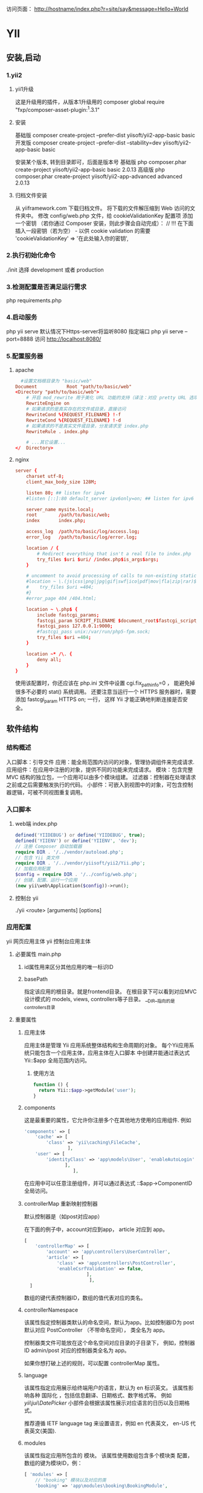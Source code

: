 访问页面： http://hostname/index.php?r=site/say&message=Hello+World
* YII 
** 安装,启动 
*** 1.yii2
**** yii1升级
     这是升级用的插件，从版本1升级用的 composer global require "fxp/composer-asset-plugin:^1.3.1"
**** 安装
   基础版 composer create-project --prefer-dist yiisoft/yii2-app-basic basic
   开发版 composer create-project --prefer-dist --stability=dev yiisoft/yii2-app-basic basic
   
   安装某个版本, 转到目录即可，后面是版本号
    基础版 php composer.phar create-project yiisoft/yii2-app-basic basic 2.0.13
    高级版 php composer.phar create-project yiisoft/yii2-app-advanced advanced 2.0.13
**** 归档文件安装
    从 yiiframework.com 下载归档文件。
    将下载的文件解压缩到 Web 访问的文件夹中。
    修改 config/web.php 文件，给 cookieValidationKey 配置项 添加一个密钥
    （若你通过 Composer 安装，则此步骤会自动完成）：
    // !!! 在下面插入一段密钥（若为空） - 以供 cookie validation 的需要
    'cookieValidationKey' => '在此处输入你的密钥',
*** 2.执行初始化命令
    ./init 选择 development  或者 production 
*** 3.检测配置是否满足运行需求
   php requirements.php
*** 4.启动服务
    php yii serve 默认情况下Https-server将监听8080
    指定端口 php yii serve --port=8888
    访问 http://localhost:8080/
*** 5.配置服务器
**** apache 
#+BEGIN_SRC conf
    #设置文档根目录为 "basic/web"
  Document           Root "path/to/basic/web"
  <Directory "path/to/basic/web">
      # 开启 mod_rewrite 用于美化 URL 功能的支持（译注：对应 pretty URL 选项）
      RewriteEngine on
      # 如果请求的是真实存在的文件或目录，直接访问
      RewriteCond %{REQUEST_FILENAME} !-f
      RewriteCond %{REQUEST_FILENAME} !-d
      # 如果请求的不是真实文件或目录，分发请求至 index.php
      RewriteRule . index.php

      # ...其它设置...
  </  Directory>
#+END_SRC

**** nginx
#+BEGIN_SRC conf
server {
    charset utf-8;
    client_max_body_size 128M;

    listen 80; ## listen for ipv4
    #listen [::]:80 default_server ipv6only=on; ## listen for ipv6

    server_name mysite.local;
    root        /path/to/basic/web;
    index       index.php;

    access_log  /path/to/basic/log/access.log;
    error_log   /path/to/basic/log/error.log;

    location / {
        # Redirect everything that isn't a real file to index.php
        try_files $uri $uri/ /index.php$is_args$args;
    }

    # uncomment to avoid processing of calls to non-existing static files by Yii
    #location ~ \.(js|css|png|jpg|gif|swf|ico|pdf|mov|fla|zip|rar)$ {
    #    try_files $uri =404;
    #}
    #error_page 404 /404.html;

    location ~ \.php$ {
        include fastcgi_params;
        fastcgi_param SCRIPT_FILENAME $document_root$fastcgi_script_name;
        fastcgi_pass 127.0.0.1:9000;
        #fastcgi_pass unix:/var/run/php5-fpm.sock;
        try_files $uri =404;
    }

    location ~* /\. {
        deny all;
    }
}
#+END_SRC
使用该配置时，你还应该在 php.ini 文件中设置 cgi.fix_pathinfo=0 ，
能避免掉很多不必要的 stat() 系统调用。
还要注意当运行一个 HTTPS 服务器时，需要添加 fastcgi_param HTTPS on; 一行，
这样 Yii 才能正确地判断连接是否安全。
** 软件结构
*** 结构概述
    入口脚本：引导文件
    应用：能全局范围内访问的对象，管理协调组件来完成请求.
    应用组件：在应用中注册的对象，提供不同的功能来完成请求。
    模块：包含完整 MVC 结构的独立包，一个应用可以由多个模块组建。
    过滤器：控制器在处理请求之前或之后需要触发执行的代码。
    小部件：可嵌入到视图中的对象，可包含控制器逻辑，可被不同视图重复调用。
*** 入口脚本
**** web端 index.php
     #+BEGIN_SRC php
       defined('YIIDEBUG') or define('YIIDEBUG', true);
       defined('YIIENV') or define('YIIENV', 'dev');
       // 注册 Composer 自动加载器 
       require DIR . '/../vendor/autoload.php';
       // 包含 Yii 类文件 
       require DIR . '/../vendor/yiisoft/yii2/Yii.php';
       // 加载应用配置 
       $config = require DIR . '/../config/web.php';
       // 创建、配置、运行一个应用 
       (new yii\web\Application($config))->run();
     #+END_SRC
**** 控制台 yii
     ./yii <route> [arguments] [options] 
*** 应用配置
    yii\web\Application 网页应用主体
    yii\console\Application 控制台应用主体
**** 必要属性 main.php
***** id属性用来区分其他应用的唯一标识ID 
***** basePath
      指定该应用的根目录。就是frontend目录。 在根目录下可以看到对应MVC设计模式的
      models, views, controllers等子目录。
      __DIR__指向的是controllers目录
**** 重要属性
***** 应用主体
      应用主体是管理 Yii 应用系统整体结构和生命周期的对象。
      每个Yii应用系统只能包含一个应用主体，应用主体在入口脚本 中创建并能通过表达式 
      Yii::$app 全局范围内访问。
****** 使用方法   
       #+BEGIN_SRC php
         function () { 
           return Yii::$app->getModule('user');
         }
       #+END_SRC
***** components
      这是最重要的属性，它允许你注册多个在其他地方使用的应用组件. 例如
 #+BEGIN_SRC php
   'components' => [ 
       'cache' => [
           'class' => 'yii\caching\FileCache', 
                   ], 
       'user' => [
           'identityClass' => 'app\models\User', 'enableAutoLogin' => true, 
                  ],
                     ], 
 #+END_SRC

   在应用中可以任意注册组件，并可以通过表达式 \Yii::$app->ComponentID 全局访问。

***** controllerMap 重新映射控制器
   默认控制器是（如post对应app\controllers\PostController）
   
   在下面的例子中，account对应到app\controllers\UserController， article 对应到 app\controllers\PostController。

   #+BEGIN_SRC php
     [ 
         'controllerMap' => [
             'account' => 'app\controllers\UserController',
             'article' => [ 
                 'class' => 'app\controllers\PostController', 
                 'enableCsrfValidation' => false,
                            ],
                             ],
       ]
   #+END_SRC

   数组的键代表控制器ID，数组的值代表对应的类名。
***** controllerNamespace
   该属性指定控制器类默认的命名空间，默认为app\controllers。比如控制器ID为 post 默认对应 
   PostController （不带命名空间）， 类全名为 app\controllers\PostController。
   
   控制器类文件可能放在这个命名空间对应目录的子目录下， 例如，控制器ID admin/post 
   对应的控制器类全名为 app\controllers\admin\PostController。

   如果你想打破上述的规则，可以配置 controllerMap 属性。
***** language
   该属性指定应用展示给终端用户的语言，默认为 en 标识英文。
   该属性影响各种 国际化 ，包括信息翻译、日期格式、数字格式等。 例如 [[yii\jui\DatePicker]] 
   小部件会根据该属性展示对应语言的日历以及日期格式。

   推荐遵循 IETF language tag 来设置语言，例如 en 代表英文， en-US 代表英文(美国).
***** modules
      该属性指定应用所包含的 模块。
      该属性使用数组包含多个模块类 配置，数组的键为模块ID，例：
 #+BEGIN_SRC php
       [ 'modules' => [ 
           // "booking" 模块以及对应的类 
           'booking' => 'app\modules\booking\BookingModule',

           // "comment" 模块以及对应的配置数组
           'comment' => [
               'class' => 'app\modules\comment\CommentModule',
               'db' => 'db',
           ],
       ],
       ]
 #+END_SRC
***** name
      该属性指定你可能想展示给终端用户的应用名称，不同于需要唯一性的id 属性，
      该属性可以不唯一，该属性用于显示应用的用途。
      如果其他地方的代码没有用到，可以不配置该属性。
***** params
   该属性为一个数组，指定可以全局访问的参数，代替程序中硬编码的数字和字符，
   应用中的参数定义到一个单独的文件并随时可以访问是一个好习惯。 例如用参数定义缩略图的长宽如下：
 #+BEGIN_SRC php
        [ 
        'params' => [
            'thumbnail.size' => [
                128, 128],
                     ], 
          ]

 #+END_SRC

   然后简单的使用如下代码即可获取到你需要的长宽参数：
 #+BEGIN_SRC php
   $size = \Yii::$app->params['thumbnail.size']; 
   $width = \Yii::$app->params['thumbnail.size'][0];
 #+END_SRC

   以后想修改缩略图长宽，只需要修改该参数而不需要相关的代码。

***** sourceLanguage
   该属性指定应用代码的语言，默认为 'en-US' 标识英文（美国），如果应用不是英文请修改该属性。
   和 语言 属性类似，配置该属性需遵循 IETF language tag. 例如 en 代表英文， en-US 代表英文(美国)。
***** timeZone
   该属性提供一种方式修改PHP运行环境中的默认时区，配置该属性本质上就是调用PHP函数
   datedefaulttimezone_set()，例如：
   获取是datedefaulttimezone_get();
 #+BEGIN_SRC php
 [ 'timeZone' => 'America/Los_Angeles', ]
 #+END_SRC

***** version
      该属性指定应用的版本，默认为'1.0'，其他代码不使用的话可以不配置。
**** 实用属性
     本小节描述的属性不经常设置，通常使用系统默认值。如果你想改变默认值，可以配置这些属性。
***** charset
   该属性指定应用使用的字符集，默认值为 'UTF-8'，绝大部分应用都在使用，
   除非已有的系统大量使用非unicode数据才需要更改该属性。
***** defaultRoute
      如果动作ID没有指定，会使用defaultAction中指定的默认值。
****** web
   对于网页应用，默认值为 'site' 对应SiteController 控制器，并使用默认的动作。 因此你不带路由的访问应用，默认会显示 
   actionIndex() 的结果。
****** console
   对于控制台应用， 默认值为 'help'对应 HelpController::actionIndex()
   因此，如果执行的命令不带参数，默认会显示帮助信息。
***** extensions
   该属性用数组列表指定应用安装和使用的扩展，默认使用@vendor/yiisoft/extensions.php
   文件返回的数组。 当你使用 Composer 安装扩展，extensions.php 会被自动生成和维护更新。
   所以大多数情况下，不需要配置该属性。

   特殊情况下你想自己手动维护扩展，可以参照如下配置该属性：
 #+BEGIN_SRC php
   [ 'extensions' => [ 
       [ 
           'name' => 'extension name',
           'version' => 'version number',
           'bootstrap' => 'BootstrapClassName',
           // 可选配，可为配置数组 
           'alias' => [
               // 可选配 
               '@alias1' => 'to/path1', 
               '@alias2' => 'to/path2',
           ],
       ],
       // ... 更多像上面的扩展 ...
   ],
   ]
 #+END_SRC
   如上所示，该属性包含一个扩展定义数组，每个扩展为一个包含 name 和 version 项的数组。
   如果扩展要在 引导启动 阶段运行，需要配置 bootstrap以及对应的引导启动类名或 configuration 数组。
  扩展也可以定义 别名
***** layout
      该属性指定渲染 视图 默认使用的布局名字，默认值为 'main' 对应布局路径下的 main.php 文件，
      如果 布局路径 和 视图路径 都是默认值，默认布局文件可以使用路径别名@app/views/layouts/main.php
      如果不想设置默认布局文件，可以设置该属性为 false，这种做法比较罕见。
***** layoutPath
   该属性指定查找布局文件的路径，默认值为 视图路径 下的 layouts 子目录。 如果 视图路径
   使用默认值，默认的布局路径别名为@app/views/layouts。

   该属性需要配置成一个目录或 路径 别名。
***** runtimePath
   该属性指定临时文件如日志文件、缓存文件等保存路径，默认值为带别名的 @app/runtime。

   可以配置该属性为一个目录或者路径 别名，注意应用运行时有对该路径的写入权限， 
   以及终端用户不能访问该路径因为临时文件可能包含一些敏感信息。

   为了简化访问该路径，Yii预定义别名 @runtime 代表该路径。
***** viewPath
   该路径指定视图文件的根目录，默认值为带别名的 @app/views，可以配置它为一个目录或者路径 别名.
***** vendorPath
   该属性指定 Composer 管理的供应商路径，该路径包含应用使用的包括Yii框架在内的所有第三方库。
   默认值为带别名的 @app/vendor 。

   可以配置它为一个目录或者路径 别名，当你修改时，务必修改对应的 Composer 配置。

   为了简化访问该路径，Yii预定义别名 @vendor 代表该路径。

***** yii\console\Application::enableCoreCommands
      该属性仅控制台应用支持，
      用来指定是否启用Yii中的核心命令，默认值为 true。

**** 应用事件
     应用在处理请求过程中会触发事件，可以在配置文件配置事件处理代码，如下所示：
     #+BEGIN_SRC php
       [ 'on beforeRequest' => function ($event) {
                                 // ... 
                               }, 
         ]
     #+END_SRC
     on eventName 语法的用法在 Configurations 一节有详细描述.
     另外，在应用主体实例化后，你可以在引导启动 阶段附加事件处理代码，例如：
 #+BEGIN_SRC php
   \Yii::$app->on(\yii\base\Application::EVENT_BEFORE_REQUEST, 
   function ($event) { 
     // ... 
   });
 #+END_SRC

***** EVENTBEFOREREQUEST
      该事件在应用处理请求before之前，实际的事件名为 beforeRequest。
      在事件触发前，应用主体已经实例化并配置好了，所以通过事件机制将你的代码嵌入到请求处理过程中非常不错。 
      例如在事件处理中根据某些参数动态设置language语言属性。
 
***** EVENTAFTERREQUEST
   该事件在应用处理请求after之后但在返回响应before之前触发，实际的事件名为afterRequest。
   该事件触发时，请求已经被处理完，可以做一些请求后处理或自定义响应。
   注意 [[response]] 组件在发送响应给终端用户时也会触发一些事件，
   这些事件都在本事件after之后触发。

***** EVENTBEFOREACTION
   该事件在每个 控制器动作 运行before之前会被触发，实际的事件名为 beforeAction.
   事件的参数为一个 [[yii\base\ActionEvent]] 实例， 事件处理中可以设置[[yii\base\ActionEvent::isValid
   ]] 为 false 停止运行后续动作，例如：
 #+BEGIN_SRC php
           [ 'on beforeAction' => function ($event) { 
                                    if (some condition) {
                                      $event->isValid = false;
                                    } else { } 
                                  }, 
             ]
 #+END_SRC

   注意 模块 和 控制器 都会触发 beforeAction 事件。 应用主体对象首先触发该事件，然后模块触发（如果存在模块），最后控制器触发。 任何一个事件处理中设置 [[yii\base\ActionEvent::isValid]] 设置为 false 会停止触发后面的事件。

***** yii\base\Application::EVENTAFTERACTION
   该事件在每个 控制器动作 运行after之后会被触发，实际的事件名为 afterAction.
   该事件的参数为 [[yii\base\ActionEvent]] 实例，通过[[yii\base\ActionEvent::result]]属性，
   事件处理可以访问和修改动作的结果。例如：
 #+BEGIN_SRC php
           [ 'on afterAction' => function ($event) { 
                                   if (some condition) {
                                     // 修改 
                                     $event->result } 
                                   else { }
                                 }, 
             ]
 #+END_SRC

   注意 模块 和 控制器 都会触发 afterAction 事件。 这些对象的触发顺序和 beforeAction 相反，也就是说，控制器最先触发，然后是模块（如果有模块），最后为应用主体。

**** 应用主体生命周期
   当运行 入口脚本 处理请求时，应用主体会经历以下生命周期:
***** 入口脚本加载应用主体配置数组。
***** 入口脚本创建一个应用主体实例：
   调用 [[preInit()]] 配置几个高级别应用主体属性，比如[[basePath]]。
   注册 [[error handler]] 错误处理方法.
   配置应用主体属性.
   调用 init()初始化，该函数会调用bootstrap()运行引导启动组件.
***** 入口脚本调用 [[run()]] 运行应用主体:
   触发 [[EVENTBEFOREREQUEST]] 事件。
   处理请求：解析请求 路由 和相关参数；创建路由指定的模块、控制器和动作对应的类，并运行动作。
   触发 EVENTAFTERREQUEST事件。
   发送响应到终端用户.
   入口脚本接收应用主体传来的退出状态并完成请求的处理。
*** 应用组件
**** 访问组件    
 #+BEGIN_SRC php
  \Yii::$app->componentID
 #+END_SRC

  例如，可以使用 \Yii::$app->db 来获取到已注册到应用的 DB connection;
  使用 \Yii::$app->cache 来获取到已注册到应用的 [[yii\caching\Cache|primary cache]]。

  第一次使用以上表达式时候会创建应用组件实例，后续再访问会返回此实例，无需再次创建。
  应用组件可以是任意对象，可以在 应用主体配置 配置components 属性 .
  例如：
  #+BEGIN_SRC php
    [ 'components' => [ // 使用类名注册 "cache" 组件 'cache' => 'yii\caching\ApcCache',

        // 使用配置数组注册 "db" 组件
        'db' => [
            'class' => 'yii\db\Connection',
            'dsn' => 'mysql:host=localhost;dbname=demo',
            'username' => 'root',
            'password' => '',
                 ],

        // 使用函数注册"search" 组件
        'search' => function () {
            return new app\components\SolrService;
                    },
                        ],
      ] 
  #+END_SRC
**** 引导启动组件
  上面提到一个应用组件只会在第一次访问时实例化，如果处理请求过程没有访问的话就不实例化。 
  有时你想在每个请求处理过程都实例化某个组件即便它不会被访问，
  可以将该组件ID加入到应用主体的 bootstrap属性中。

  例如, 如下的应用主体配置保证了 log 组件一直被加载。
  #+BEGIN_SRC php
    [ 'bootstrap' => [
     // 将 log 组件 ID 加入引导让它始终载入
        'log',
                      ],
      'components' => [
          'log' => [ 
              // "log" 组件的配置 
                     ],
                       ],
      ]
  #+END_SRC

**** 核心应用组件
     下面是预定义的核心应用组件列表，可以和普通应用组件一样配置和自定义它们。
***** [[yii\web\AssetManager]]: 管理资源包和资源发布，详情请参考 管理资源 一节。
***** [[yii\db\Connection|db]]: 代表一个可以执行数据库操作的数据库连接， 注意配置该组件时必须指定组件类名和其他相关组件属性，如[[yii\db\Connection::dsn]]。 详情请参考 数据访问对象 一节。
***** [[yii\base\Application::errorHandler]]: 处理 PHP 错误和异常， 详情请参考 错误处理 一节。
***** [[yii\i18n\Formatter]]: 格式化输出显示给终端用户的数据，例如数字可能要带分隔符， 日期使用长格式。详情请参考 格式化输出数据 一节。
***** [[yii\i18n\I18N]]: 支持信息翻译和格式化。详情请参考 国际化 一节。
***** [[yii\log\Dispatcher|log]]: 管理日志对象。详情请参考 日志 一节。
***** [[yii\swiftmailer\Mailer]]: 支持生成邮件结构并发送，详情请参考 邮件 一节。
***** [[yii\base\Application::response]]: 代表发送给用户的响应， 详情请参考 响应 一节。
***** [[yii\base\Application::request]]: 代表从终端用户处接收到的请求， 详情请参考 请求 一节。
***** [[yii\web\Session]]: 代表会话信息，仅在[[Web applications]] 网页应用中可用， 详情请参考 Sessions (会话) and Cookies 一节。
***** [[yii\web\UrlManager]]: 支持URL地址解析和创建， 详情请参考 URL 解析和生成 一节。
***** [[yii\web\User]]: 代表认证登录用户信息，仅在[[yii\web\Application|Web applications]] 网页应用中可用， 详情请参考 认证 一节。
***** [[yii\web\View]]: 支持渲染视图，详情请参考 Views 一节。
*** 控制器（Controllers）
    控制器是 MVC 模式中的一部分， 是继承[[yii\base\Controller]]类的对象，负责处理请求和生成响应。
**** 操作定义
  #+BEGIN_SRC php
    namespace app\controllers;
    use Yii;
    use app\models\Post; 
    use yii\web\Controller; 
    use yii\web\NotFoundHttpException;

    class PostController extends Controller { 
      public function actionView($id) { 
               $model = Post::findOne($id); 
               if ($model === null) { 
                 throw new NotFoundHttpException; }

               return $this->render('view', [
                 'model' => $model,
             ]);
             }

         public function actionCreate()
         {
             $model = new Post;

             if ($model->load(Yii::$app->request->post()) && $model->save()) {
                 return $this->redirect(['view', 'id' => $model->id]);
             } else {
                 return $this->render('create', [
                     'model' => $model,
                 ]);
             }
         }
    } 
  #+END_SRC
  在操作 view (定义为 actionView() 方法)中， 代码首先根据请求模型ID加载 模型， 如果加载成功，
  会渲染名称为view的视图并显示，否则会抛出一个异常。

  在操作 create (定义为 actionCreate() 方法)中, 代码相似. 先将请求数据填入模型， 然后保存模型，
  如果两者都成功，会跳转到ID为新创建的模型的view操作，否则显示提供用户输入的create视图。
**** 路由
     http://hostname/index.php/site/index
     路由格式: ControllerID/ActionID
     如果属于模块下的控制器，使用： ModuleID/ControllerID/ActionID

     如果用户的请求地址为 http://hostname/index.php?r=site/index, 
     会执行site 控制器的index 操作。
  更多关于处理路由的详情请参阅 路由 一节。
**** 创建控制器
     在网页应用中，控制器应继承[[yii\web\Controller]] 或它的子类。
     在控制台应用中，控制器继承[[yii\console\Controller]] 或它的子类。 
     
     如下代码定义一个 site 控制器:
  #+BEGIN_SRC php
     namespace app\controllers;
     use yii\web\Controller;
     class SiteController extends Controller {

     } 
  #+END_SRC
***** 控制器ID
     控制器ID应仅包含英文小写字母、数字、下划线、中横杠和正斜杠， 例如 article 和
     post-comment 是真是的控制器ID，article?, PostComment, admin\post不是控制器ID。

     控制器Id可包含子目录前缀，例如 admin/article 代表controllerNamespace控制器命名空间下 
     admin子目录中 article 控制器。 子目录前缀可为英文大小写字母、数字、下划线、正斜杠，其中正斜杠
     用来区分多级子目录(如 panels/admin)。
***** 控制器类命名
      #+BEGIN_SRC php
        article 对应 app\controllers\ArticleController;
        post-comment 对应 app\controllers\PostCommentController;
        admin/post-comment 对应 app\controllers\admin\PostCommentController;
        adminPanels/post-comment 对应 app\controllers\adminPanels\PostCommentController.
        控制器类必须能被 自动加载，所以在上面的例子中， 控制器article 类应在 别名 
        为@app/controllers/ArticleController.php的文件中定义， 控制器admin/post-comment
        应在@app/controllers/admin/PostCommentController.php文件中。

        Info: 最后一个示例 admin/post-comment 表示你可以将控制器放在
        [[yii\base\Application::controllerNamespace]]控制器命名空间下的子目录中，
        在你不想用 模块 的情况下给控制器分类，这种方式很有用。

      #+END_SRC
***** 控制器部署
  可通过配置 [[controllerMap]] 来强制上述的控制器ID和类名对应，通常用在使用第三方不能掌控类名的控制器上。

  #+BEGIN_SRC php
      [ 'controllerMap' => [ 
          // 用类名申明 "account" 控制器 
          'account' => 'app\controllers\UserController',

          // 用配置数组申明 "article" 控制器
          'article' => [
              'class' => 'app\controllers\PostController',
              'enableCsrfValidation' => false,
          ],
      ],
      ] 
  #+END_SRC

***** 默认控制器
  可以在 应用配置 中修改默认控制器，如下所示：
  #+BEGIN_SRC php
 [ 'defaultRoute' => 'main', ]
  #+END_SRC
**** 创建操作
  操作方法必须是以action开头的公有方法
  操作方法的返回值会作为响应数据发送给终端用户，如下代码定义了两个操作 index 和 hello-world:
  #+BEGIN_SRC php
    namespace app\controllers;
    use yii\web\Controller;

    class SiteController extends Controller {
      public function actionIndex() {
               return $this->render('index');
             }

        public function actionHelloWorld()
        {
            return 'Hello World';
        }
    }
  #+END_SRC

  例如index 转成 actionIndex, hello-world 转成 actionHelloWorld。
***** 独立操作
  独立操作通过继承[[yii\base\Action]]或它的子类来定义。 
  例如Yii发布的[[yii\web\ViewAction]]和[[yii\web\ErrorAction]]都是独立操作。

  要使用独立操作，需要通过在控制器中覆盖[[actions()]]方法
  #+BEGIN_SRC php
    public function actions() {
        return [ 
            // 用类来申明"error" 操作 
            'error' => 'yii\web\ErrorAction',

            // 用配置数组申明 "view" 操作
            'view' => [
                'class' => 'yii\web\ViewAction',
                'viewPrefix' => '',
            ],
        ];
    } 
  #+END_SRC
  
  如上所示， actions() 方法返回键为操作ID、值为对应操作类名或数组configurations 的数组。
  和内联操作不同，独立操作ID可包含任意字符，只要在actions() 方法中申明.

  为创建一个独立操作类，需要继承[[yii\base\Action]] 或它的子类，并实现公有的名称为run()的方法, 
  run() 方法的角色和操作方法类似，例如：

  #+BEGIN_SRC php
    use yii\base\Action;

    class HelloWorldAction extends Action {
     public function run() {
              return "Hello World"; } 
    } 
  #+END_SRC
***** 操作结果
  操作方法或独立操作的run()方法的返回值非常重要，它表示对应操作结果。

  返回值可为 响应 对象，作为响应发送给终端用户。

  对于网页应用，返回值可为任意数据, 它赋值给[[yii\web\Response::data]]， 最终转换为字符串来展示响应内容。
  对于控制台应用，返回值可为整数， 表示命令行下执行的 yii\console\Response::exitStatus退出状态。
  
 #+BEGIN_SRC php
     public function actionForward()
   {
       // 用户浏览器跳转到 http://example.com
       return $this->redirect('http://example.com');
   }

 #+END_SRC 

   返回响应对象 （因为redirect()方法返回一个响应对象）可将用户浏览器跳转到新的URL。
***** 操作参数
      对于网页应用， 每个操作参数的值从$_GET中获得，参数名作为键； 
      对于控制台应用, 操作参数对应命令行参数。

  如下例，操作view (内联操作) 申明了两个参数 $id 和 $version。
 #+BEGIN_SRC php
   namespace app\controllers;

   use yii\web\Controller;

   class PostController extends Controller { 
     public function actionView($id, $version = null)
            { 
              // ... 
            } 
   } 
 #+END_SRC
  操作参数会被不同的参数填入，如下所示：
#+BEGIN_SRC php
  http://hostname/index.php?r=post/view&id=123: $id 会填入'123'，$version 仍为 null 空因为没有version请求参数;
  http://hostname/index.php?r=post/view&id=123&version=2: $id 和 $version 分别填入 '123' 和 '2'；
  http://hostname/index.php?r=post/view: 会抛出[[yii\web\BadRequestHttpException]] 异常 因为请求没有提供参数给必须赋值参数$id；
  http://hostname/index.php?r=post/view&id[]=123: 会抛出[[yii\web\BadRequestHttpException]] 异常 因为$id 参数收到数字值 ['123']而不是字符串.
#+END_SRC

 如果想让操作参数接收数组值，需要指定$id为array，如下所示：
#+BEGIN_SRC php
public function actionView(array $id, $version = null)
{
    // ...
}
#+END_SRC

  如果请求为 http://hostname/index.php?r=post/view&id[]=123, 参数$id会使用数组值['123']
  如果请求为 http://hostname/index.php?r=post/view&id=123， 参数 $id 会获取相同数组值，因为无类型的'123'会自动转成数组。

***** 默认操作
  每个控制器都有一个由defaultAction属性指定的默认操作， 
  当路由 只包含控制器ID，会使用所请求的控制器的默认操作。

  默认操作默认为 index，如果想修改默认操作，只需简单地在控制器类中覆盖这个属性，如下所示：
 #+BEGIN_SRC php
   namespace app\controllers;

    use yii\web\Controller;

    class SiteController extends Controller {

        public $defaultAction = 'home';

        public function actionHome()
        {
            return $this->render('home');
        }
    }
 #+END_SRC
**** 控制器生命周期
     处理一个请求时，应用主体 会根据请求路由创建一个控制器，控制器经过以下生命周期来完成请求：
     在控制器创建和配置后，[[yii\base\Controller::init()]] 方法会被调用。
     控制器根据请求操作ID创建一个操作对象:
     如果操作ID没有指定，会使用[[yii\base\Controller::defaultAction]]默认操作ID；
     如果在[[yii\base\Controller::actions()]]找到操作ID，会创建一个独立操作；
     如果操作ID对应操作方法，会创建一个内联操作；
     否则会抛出[[yii\base\InvalidRouteException]]异常。
     控制器按顺序调用应用主体、模块（如果控制器属于模块）、控制器的 beforeAction() 方法；
     如果任意一个调用返回false，后面未调用的beforeAction()会跳过并且操作执行会被取消；
     默认情况下每个 beforeAction() 方法会触发一个 beforeAction 事件，
     在事件中你可以追加事件处理操作；
     控制器执行操作:
     请求数据解析和填入到操作参数；
     控制器按顺序调用控制器、模块（如果控制器属于模块）、应用主体的 afterAction() 方法；
     默认情况下每个 afterAction() 方法会触发一个 afterAction 事件，在事件中你可以追加事件处理操作；
     应用主体获取操作结果并赋值给响应.
*** 模型（Models）
    模型是 MVC 模式中的一部分， 是代表业务数据、规则和逻辑的对象。
    可通过继承 [[yii\base\Model]] 或它的子类定义模型类，基类[[yii\base\Model]]支持许多实用的特性：
**** 属性
  模型通过 属性 来代表业务数据，每个属性像是模型的公有可访问属性，attributes()指定模型所拥有的属性。
***** 访问
  可像访问一个对象属性一样访问模型的属性:
  #+BEGIN_SRC php
    $model = new \app\models\ContactForm;

    // "name" 是ContactForm模型的属性 
    $model->name = 'example'; 
    echo $model->name; 
  #+END_SRC
  
  也可像访问数组单元项一样访问属性，这要感谢[[yii\base\Model]]支持 ArrayAccess 数组访问 和 
  ArrayIterator 数组迭代器:
 #+BEGIN_SRC php
 $model = new \app\models\ContactForm;

 // 像访问数组单元项一样访问属性
 $model['name'] = 'example';
 echo $model['name'];

 // 迭代器遍历模型
 foreach ($model as $name => $value) {
     echo "$name: $value\n";
 }

 #+END_SRC
***** 定义属性
      默认情况下你的模型类直接从[[yii\base\Model]]继承，所有非静态公有成员变量都是属性。
      
      例如，下述ContactForm 模型类有四个属性name, email, subject and body，
      ContactForm 模型用来代表从HTML表单获取的输入数据。
 #+BEGIN_SRC php
 namespace app\models;

 use yii\base\Model;

 class ContactForm extends Model
 {
     public $name;
     public $email;
     public $subject;
     public $body;
 }

 #+END_SRC
 
  另一种方式是可覆盖attributes()来定义属性，该方法返回模型的属性名。
  例如 [[yii\db\ActiveRecord]] 返回对应数据表列名作为它的属性名， 注意可能需要覆盖魔术方法如__get(), 
 __set()使属性像普通对象属性被访问。

***** 属性标签
  当属性显示或获取输入时，经常要显示属性相关标签，例如假定一个属性名为firstName，
  在某些地方如表单输入或错误信息处，你可能想显示对终端用户来说更友好的 First Name 标签。
****** 默认标签显示
  可以调用 [[yii\base\Model::getAttributeLabel()]] 获取属性的标签，例如：
 #+BEGIN_SRC php
    $model = new \app\models\ContactForm;

    // 显示为 "Name" 
   echo $model->getAttributeLabel('name'); 
 #+END_SRC

  默认情况下，属性标签通过[[yii\base\Model::generateAttributeLabel()]]方法自动从属性名生成.
  它会自动将驼峰式大小写变量名转换为多个首字母大写的单词，例如 username 转换为 Username，
  firstName 转换为 First Name。
****** 自定义标签显示
  如果你不想用自动生成的标签，可以覆盖 [[yii\base\Model::attributeLabels()]] 方法明确指定属性标签，例如：
  #+BEGIN_SRC php
    namespace app\models;

    use yii\base\Model;

    class ContactForm extends Model { 
        public $name; 
        public $email;
        public $subject;
        public $body;

    public function attributeLabels()
    {
        return [
            'name' => 'Your name',
            'email' => 'Your email address',
            'subject' => 'Subject',
            'body' => 'Content',
        ];
    }
    }
  #+END_SRC

***** 多语言
      应用支持多语言的情况下，可翻译属性标签， 可在attributeLabels()方法中定义，如下所示:
#+BEGIN_SRC php
public function attributeLabels()
{
    return [
        'name' => \Yii::t('app', 'Your name'),
        'email' => \Yii::t('app', 'Your email address'),
        'subject' => \Yii::t('app', 'Subject'),
        'body' => \Yii::t('app', 'Content'),
    ];
}
#+END_SRC

  甚至可以根据条件定义标签，例如通过使用模型的 scenario场景， 可对相同的属性返回不同的标签。

  Info: 属性标签是 视图一部分，但是在模型中申明标签通常非常方便，并可行程非常简洁可重用代码。
**** 场景
  模型可能在多个场景下使用，例如 User 模块可能会在收集用户登录输入，也可能会在用户注册时使用。
  在不同的场景下，模型可能会使用不同的业务规则和逻辑，例如email属性在注册时强制要求有，但在登陆时不需要。

  模型使用scenario属性保持使用场景的跟踪， 默认情况下，模型支持一个名为 default的场景，
  如下展示两种设置场景的方法:
#+BEGIN_SRC php
// 场景作为属性来设置
$model = new User;
$model->scenario = 'login';

// 场景通过构造初始化配置来设置
$model = new User(['scenario' => 'login']);

#+END_SRC

  默认情况下，模型支持的场景由模型中申明的 验证规则来决定，但你可以通过覆盖[[scenarios()]]方法来自定义行为，如下所示：
#+BEGIN_SRC php
namespace app\models;

use yii\db\ActiveRecord;

class User extends ActiveRecord
{
    public function scenarios()
    {
        return [
            'login' => ['username', 'password'],
            'register' => ['username', 'email', 'password'],
        ];
    }
}
#+END_SRC

Info: 在上述和下述的例子中，模型类都是继承[[yii\db\ActiveRecord]]， 因为多场景的使用通常发生在Active Record 类中.
scenarios() 方法返回一个数组，数组的键为场景名，值为对应的 active attributes活动属性。
活动属性可被 块赋值 并遵循验证规则 在上述例子中，username 和 password 在login场景中启用，
在 register 场景中, 除了 username and password 外 email 也被启用。

  scenarios() 方法默认实现会返回所有[[yii\base\Model::rules()]]方法申明的验证规则中的场景，
 当覆盖scenarios()时，如果你想在默认场景外使用新场景，可以编写类似如下代码：
#+BEGIN_SRC php
namespace app\models;

use yii\db\ActiveRecord;

class User extends ActiveRecord
{
    public function scenarios()
    {
        $scenarios = parent::scenarios();
        $scenarios['login'] = ['username', 'password'];
        $scenarios['register'] = ['username', 'email', 'password'];
        return $scenarios;
    }
}
#+END_SRC
场景特性主要在验证 和 属性块赋值 中使用。 你也可以用于其他目的，例如可基于不同的场景定义不同的 属性标签。

**** 验证规则
  当模型接收到终端用户输入的数据，数据应当满足某种规则(称为 验证规则, 也称为 业务规则)。
  例如假定ContactForm模型，你可能想确保所有属性不为空且 email 属性包含一个有效的邮箱地址，
  如果某个属性的值不满足对应的业务规则，相应的错误信息应显示，以帮助用户修正错误。

  可调用validate()来验证接收到的数据， 该方法使用rules()申明的验证规则来验证每个相关属性，
  如果没有找到错误，会返回 true，否则它会将错误保存在 errors属性中并返回false，例如：
#+BEGIN_SRC php
$model = new \app\models\ContactForm;

// 用户输入数据赋值到模型属性
$model->attributes = \Yii::$app->request->post('ContactForm');

if ($model->validate()) {
    // 所有输入数据都有效 all inputs are valid
} else {
    // 验证失败：$errors 是一个包含错误信息的数组
    $errors = $model->errors;
}

#+END_SRC

  通过覆盖rules()方法指定模型属性应该满足的规则来申明模型相关验证规则。 
  下述例子显示ContactForm模型申明的验证规则:
  
#+BEGIN_SRC php
public function rules()
{
    return [
        // name, email, subject 和 body 属性必须有值
        [['name', 'email', 'subject', 'body'], 'required'],

        // email 属性必须是一个有效的电子邮箱地址
        ['email', 'email'],
    ];
}
#+END_SRC

    一条规则可用来验证一个或多个属性，一个属性可对应一条或多条规则。 
    更多关于如何申明验证规则的详情请参考 验证输入 一节.

  有时你想一条规则只在某个 场景 下应用，为此你可以指定规则的 on 属性，如下所示:
#+BEGIN_SRC php
public function rules()
{
    return [
        // 在"register" 场景下 username, email 和 password 必须有值
        [['username', 'email', 'password'], 'required', 'on' => 'register'],

        // 在 "login" 场景下 username 和 password 必须有值
        [['username', 'password'], 'required', 'on' => 'login'],
    ];
}
#+END_SRC
  如果没有指定 on 属性，规则会在所有场景下应用， 在当前[[scenario]] 下应用的规则称之为 active rule活动规则。
  一个属性只会属于scenarios()中定义的活动属性且在rules()申明对应一条或多条活动规则的情况下被验证。

**** 块赋值
  块赋值只用一行代码将用户所有输入填充到一个模型，非常方便， 它直接将输入数据对应填充到attributes属性。
  以下两段代码效果是相同的，都是将终端用户输入的表单数据赋值到 ContactForm 模型的属性，
  明显地前一段块赋值的代码比后一段代码简洁且不易出错。
#+BEGIN_SRC php
$model = new \app\models\ContactForm;
$model->attributes = \Yii::$app->request->post('ContactForm');
#+END_SRC

#+BEGIN_SRC php
$model = new \app\models\ContactForm;
$data = \Yii::$app->request->post('ContactForm', []);
$model->name = isset($data['name']) ? $data['name'] : null;
$model->email = isset($data['email']) ? $data['email'] : null;
$model->subject = isset($data['subject']) ? $data['subject'] : null;
$model->body = isset($data['body']) ? $data['body'] : null;

#+END_SRC
**** 安全属性
  块赋值只应用在模型当前场景scenarios()方法 列出的称之为 安全属性 的属性上，
  例如，如果User模型申明以下场景， 当当前场景为login时候，只有username and password 
  可被块赋值，其他属性不会被赋值。
#+BEGIN_SRC php
public function scenarios()
{
    return [
        'login' => ['username', 'password'],
        'register' => ['username', 'email', 'password'],
    ];
}
#+END_SRC

  Info: 块赋值只应用在安全属性上，因为你想控制哪些属性会被终端用户输入数据所修改， 例如，如果 User
  模型有一个permission属性对应用户的权限， 你可能只想让这个属性在后台界面被管理员修改。

  由于默认scenarios()的实现会返回[[rules()]]所有属性和数据， 如果不覆盖这个方法，
表示所有只要出现在活动验证规则中的属性都是安全的。

  为此，提供一个特别的别名为 safe 的验证器来申明哪些属性是安全的不需要被验证， 如下示例的规则申明
  title 和 description 都为安全属性。
#+BEGIN_SRC php
public function rules()
{
    return [
        [['title', 'description'], 'safe'],
    ];
}
#+END_SRC

**** 非安全属性
  如上所述，scenarios()方法提供两个用处：定义哪些属性应被验证，定义哪些属性安全。
 在某些情况下，你可能想验证一个属性但不想让他是安全的，可在scenarios()方法中属性名加一个惊叹号 !。
 例如像如下的secret属性。
#+BEGIN_SRC php
public function scenarios()
{
    return [
        'login' => ['username', 'password', '!secret'],
    ];
}
#+END_SRC

  当模型在 login 场景下，三个属性都会被验证，但只有 username和 password 属性会被块赋值，
 要对secret属性赋值，必须像如下例子明确对它赋值。
#+BEGIN_SRC php
  $model->secret = $secret;
#+END_SRC
**** 数据导出
  模型通常要导出成不同格式，例如，你可能想将模型的一个集合转成JSON或Excel格式，
 导出过程可分解为两个步骤，第一步，模型转换成数组；第二步，数组转换成所需要的格式。
 你只需要关注第一步，因为第二步可被通用的数据转换器如[[JsonResponseFormatter]]来完成。

  将模型转换为数组最简单的方式是使用 [[attributes]] 属性，例如：

  #+BEGIN_SRC php
    $post = \app\models\Post::findOne(100);
    $array = $post->attributes;
  #+END_SRC

  attributes属性会返回 所有attributes()申明的属性的值。

  更灵活和强大的将模型转换为数组的方式是使用toArray()方法， 它的行为默认和
  attributes相同， 但是它允许你选择哪些称之为字段的数据项放入到结果数组中并同时被格式化。
  实际上，它是导出模型到 RESTful 网页服务开发的默认方法，详情请参阅响应格式.

**** 字段
  字段是模型通过调用toArray()生成的数组的单元名。
  默认情况下，字段名对应属性名，但是你可以通过覆盖 fields()和/或 extraFields()方法来改变这种行为，
  两个方法都返回一个字段定义列表，fields() 方法定义的字段是默认字段，表示toArray()方法默认会返回这些字段。
  extraFields()方法定义额外可用字段，通过toArray()方法指定$expand参数来返回这些额外可用字段。 
  例如如下代码会返回fields()方法定义的所有字段和extraFields()方法定义的prettyName and
  fullAddress字段。
#+BEGIN_SRC php
  $array = $model->toArray([], ['prettyName', 'fullAddress']);
#+END_SRC

  可通过覆盖 fields() 来增加、删除、重命名和重定义字段，fields() 方法返回值应为数组， 数组的键为字段名，
数组的值为对应的可为属性名或匿名函数返回的字段定义对应的值。 特使情况下，如果字段名和属性定义名相同，
可以省略数组键，例如：
#+BEGIN_SRC php
// 明确列出每个字段，特别用于你想确保数据表或模型属性改变不会导致你的字段改变(保证后端的API兼容).
public function fields()
{
    return [
        // 字段名和属性名相同
        'id',

        // 字段名为 "email"，对应属性名为 "email_address"
        'email' => 'email_address',

        // 字段名为 "name", 值通过PHP代码返回
        'name' => function () {
            return $this->first_name . ' ' . $this->last_name;
        },
    ];
}

// 过滤掉一些字段，特别用于你想继承父类实现并不想用一些敏感字段
public function fields()
{
    $fields = parent::fields();

    // 去掉一些包含敏感信息的字段
    unset($fields['auth_key'], $fields['password_hash'], $fields['password_reset_token']);

    return $fields;
}

#+END_SRC
  Warning: 由于模型的所有属性会被包含在导出数组，最好检查数据确保没包含敏感数据， 如果有敏感数据，
应覆盖 fields() 方法过滤掉，在上述列子中，我们选择过滤掉 auth_key, password_hash and 
password_reset_token。

**** 最佳实践
  模型是代表业务数据、规则和逻辑的中心地方，通常在很多地方重用， 在一个设计良好的应用中，模型通常比控制器代码多。

  归纳起来，模型

  可包含属性来展示业务数据;
  可包含验证规则确保数据有效和完整;
  可包含方法实现业务逻辑;
  不应直接访问请求，session和其他环境数据，这些数据应该由控制器传入到模型;
  应避免嵌入HTML或其他展示代码，这些代码最好在 视图中处理;
  单个模型中避免太多的 场景.
  在开发大型复杂系统时应经常考虑最后一条建议， 在这些系统中，模型会很大并在很多地方使用，因此会包含需要规则集和业务逻辑， 最后维护这些模型代码成为一个噩梦，因为一个简单修改会影响好多地方， 为确保模型好维护，最好使用以下策略：

  定义可被多个 应用主体 或 模块 共享的模型基类集合。 这些模型类应包含通用的最小规则集合和逻辑。
  在每个使用模型的 应用主体 或 模块中， 通过继承对应的模型基类来定义具体的模型类，具体模型类包含应用主体或模块指定的规则和逻辑。
  例如，在高级应用模板，你可以定义一个模型基类common\models\Post， 然后在前台应用中，定义并使用一个继承common\models\Post的具体模型类frontend\models\Post， 在后台应用中可以类似地定义backend\models\Post。 通过这种策略，你清楚frontend\models\Post只对应前台应用，如果你修改它，就无需担忧修改会影响后台应用。
*** 视图（Views）
    视图是 MVC 模式中的一部分。 它是展示数据到终端用户的代码，在网页应用中，根据视图模板来创建视图，
    视图模板为PHP脚本文件， 主要包含HTML代码和展示类PHP代码，通过[[yii\web\View]]应用组件来管理，
    该组件主要提供通用方法帮助视图构造和渲染，简单起见，我们称视图模板或视图模板文件为视图。
**** 创建视图
  如前所述，视图为包含HTML和PHP代码的PHP脚本，如下代码为一个登录表单的视图， 
  可看到PHP代码用来生成动态内容如页面标题和表单，HTML代码把它组织成一个漂亮的HTML页面。
  #+BEGIN_SRC php
    <?php
    use yii\helpers\Html;
    use yii\widgets\ActiveForm;

    /* @var $this yii\web\View */
    /* @var $form yii\widgets\ActiveForm */
    /* @var $model app\models\LoginForm */

    $this->title = 'Login';
    ?>
    <h1><?= Html::encode($this->title) ?></h1>

    <p>Please fill out the following fields to login:</p>

    <?php $form = ActiveForm::begin(); ?>
        <?= $form->field($model, 'username') ?>
        <?= $form->field($model, 'password')->passwordInput() ?>
        <?= Html::submitButton('Login') ?>
    <?php ActiveForm::end(); ?>
  #+END_SRC

  在视图中，可访问 $this 指向 [[yii\web\View]] 来管理和渲染这个视图文件。
  除了 $this之外，上述示例中的视图有其他预定义变量如 $model，
  这些变量代表从控制器或其他触发视图渲染的对象 传入 到视图的数据。

  Tip: 将预定义变量列到视图文件头部注释处，这样可被IDE编辑器识别，也是生成视图文档的好方法。
***** 安全
      当创建生成HTML页面的视图时，在显示之前将用户输入数据进行转码和过滤非常重要， 
      否则，你的应用可能会被跨站脚本 攻击。

      要显示纯文本，先调用 [[yii\helpers\Html::encode()]] 进行转码，例如如下代码将用户名在显示前先转码：

  #+BEGIN_SRC php
  <?php
  use yii\helpers\Html;
  ?>

  <div class="username">
      <?= Html::encode($user->name) ?>
  </div>

  #+END_SRC

  要显示HTML内容，先调用 [[yii\helpers\HtmlPurifier]] 过滤内容，例如如下代码将提交内容在显示前先过滤
  #+BEGIN_SRC php
  <?php
  use yii\helpers\HtmlPurifier;
  ?>

  <div class="post">
      <?= HtmlPurifier::process($post->text) ?>
  </div>
  #+END_SRC
  Tip: HTMLPurifier在保证输出数据安全上做的不错，但性能不佳，如果你的应用需要高性能可考虑 缓存 
  过滤后的结果。

***** 组织视图
     与 控制器 和 模型 类似，在组织视图上有一些约定：

     控制器渲染的视图文件默认放在 @app/views/ControllerID 目录下， 其中 ControllerID 对应 
     控制器 ID, 例如控制器类为 PostController，视图文件目录应为 @app/views/post， 控制器类 
     PostCommentController对应的目录为 @app/views/post-comment， 如果是模块中的控制器，目录应为
     [[yii\base\Module::basePath|module directory]] 模块目录下的 views/ControllerID 目录；
     对于 小部件 渲染的视图文件默认放在 WidgetPath/views 目录， 其中 WidgetPath 代表小部件类文件所在的目录；
     对于其他对象渲染的视图文件，建议遵循和小部件相似的规则。
     可覆盖控制器或小部件的 [[yii\base\ViewContextInterface::getViewPath()]] 
     方法来自定义视图文件默认目录。

**** 渲染视图
     可在 控制器, 小部件, 或其他地方调用渲染视图方法来渲染视图， 该方法类似以下格式：
  #+BEGIN_SRC php
    /**
     ,* @param string $view 视图名或文件路径，由实际的渲染方法决定
     ,* @param array $params 传递给视图的数据
     ,* @return string 渲染结果
     ,*/
    methodName($view, $params = [])

  #+END_SRC
***** 控制器中渲染
     在 控制器 中，可调用以下控制器方法来渲染视图：
****** yii\base\Controller::render()
       渲染一个 视图名 并使用一个 布局 返回到渲染结果。
****** yii\base\Controller::renderPartial()
       渲染一个 视图名 并且不使用布局。
****** yii\web\Controller::renderAjax()
       渲染一个 视图名 并且不使用布局， 并注入所有注册的JS/CSS脚本和文件，通常使用在响应AJAX网页请求的情况下。
****** yii\base\Controller::renderFile()
       渲染一个视图文件目录或别名下的视图文件。
****** 例子
      #+BEGIN_SRC php
        namespace app\controllers;

        use Yii;
        use app\models\Post;
        use yii\web\Controller;
        use yii\web\NotFoundHttpException;

        class PostController extends Controller
        {
            public function actionView($id)
            {
                $model = Post::findOne($id);
                if ($model === null) {
                    throw new NotFoundHttpException;
                }

                // 渲染一个名称为"view"的视图并使用布局
                return $this->render('view', [
                    'model' => $model,
                ]);
            }
        }
      #+END_SRC 
***** 小部件中渲染
      在 小部件 中，可调用以下小部件方法来渲染视图：

****** yii\base\Widget::render()渲染一个 视图名。
****** yii\base\Widget::renderFile()
  渲染一个视图文件目录或别名下的视图文件。
****** 例如：
  #+BEGIN_SRC php
  namespace app\components;

  use yii\base\Widget; use yii\helpers\Html;

  class ListWidget extends Widget { public $items = [];

  public function run()
  {
      // 渲染一个名为 "list" 的视图
      return $this->render('list', [
          'items' => $this->items,
      ]);
  }
  }
  #+END_SRC

***** 视图中渲染
  可以在视图中渲染另一个视图，可以调用[[yii\base\View|view component]]视图组件提供的以下方法：
****** yii\base\View::render() 渲染一个 视图名.
****** yii\web\View::renderAjax()
       渲染一个 视图名 并注入所有注册的JS/CSS脚本和文件，通常使用在响应AJAX网页请求的情况下。
****** yii\base\View::renderFile()
       渲染一个视图文件目录或别名下的视图文件。
       例如，视图中的如下代码会渲染该视图所在目录下的 _overview.php 视图文件， 记住视图中 $this 对应 [[yii\base\View|view]] 组件:

  php <?= $this->render('_overview') ?>
***** 其他地方渲染
  在任何地方都可以通过表达式 Yii::$app->view 访问 [[yii\base\View|view]] 应用组件， 调用它的如前所述的方法渲染视图，例如：

  php // 显示视图文件 "@app/views/site/license.php" echo \Yii::$app->view->renderFile('@app/views/site/license.php');

***** 视图名
      渲染视图时，可指定一个视图名或视图文件路径/别名，大多数情况下使用前者因为前者简洁灵活，
      我们称用名字的视图为 视图名.

      视图名可以依据以下规则到对应的视图文件路径：

      视图名可省略文件扩展名，这种情况下使用 .php 作为扩展， 视图名 about 对应到 about.php 文件名
      视图名以双斜杠 // 开头，对应的视图文件路径为 @app/views/ViewName， 也就是说视图文件在
      [[yii\base\Application::viewPath]] 路径下找， 例如 //site/about 对应到 @app/views/site/about.php。
    
      视图名以单斜杠/开始，视图文件路径以当前使用模块 的[[yii\base\Module::viewPath]]开始，
      如果不存在模块，使用@app/views/ViewName开始，例如，如果当前模块为user， /user/create 对应成 
      @app/modules/user/views/user/create.php, 如果不在模块中，/user/create对应
      @app/views/user/create.php。
    
      如果 [[yii\base\View::context|context]] 渲染视图 并且上下文实现了
      [[yii\base\ViewContextInterface]], 视图文件路径由上下文的 [[yii\base\ViewContextInterface::getViewPath()]] 
      开始， 这种主要用在控制器和小部件中渲染视图，例如 如果上下文为控制器SiteController，site/about
      对应到 @app/views/site/about.php。
    
      如果视图渲染另一个视图，包含另一个视图文件的目录以当前视图的文件路径开始， 例如被视图@app/views/post/index.php 
      渲染的 item 对应到 @app/views/post/item。
    
      根据以上规则，在控制器中 app\controllers\PostController 调用 $this->render('view')， 实际上渲染
      @app/views/post/view.php 视图文件，当在该视图文件中调用 $this->render('_overview') 会渲染
      @app/views/post/_overview.php 视图文件。
***** 视图中访问数据
  在视图中有两种方式访问数据：推送和拉取。

****** 推送方式是通过视图渲染方法的第二个参数传递数据，数据格式应为名称-值的数组， 视图渲染时，
  调用PHP extract() 方法将该数组转换为视图可访问的变量。 例如，如下控制器的渲染视图代码推送2个变量到 
  report 视图：$foo = 1 和 $bar = 2。
  #+BEGIN_SRC php
  echo $this->render('report', [
      'foo' => 1,
      'bar' => 2,
  ]);

  #+END_SRC

****** 拉取方式可让视图从[[yii\base\View]]视图组件或其他对象中主动获得数据(如Yii::$app)，
       在视图中使用如下表达式$this->context可获取到控制器ID， 可让你在report视图中获取
  控制器的任意属性或方法，如以下代码获取控制器ID。

  #+BEGIN_SRC php
  The controller ID is: <?= $this->context->id ?>
  #+END_SRC

  推送方式让视图更少依赖上下文对象，是视图获取数据优先使用方式， 缺点是需要手动构建数组，有些繁琐，
  在不同地方渲染时容易出错。

***** 视图间共享数据
  [[yii\base\View]]视图组件提供[[yii\base\View::params]]参数属性来让不同视图共享数据。

  例如在about视图中，可使用如下代码指定当前breadcrumbs的当前部分。
  #+BEGIN_SRC php
  $this->params['breadcrumbs'][] = 'About Us';
  #+END_SRC

  在布局文件（也是一个视图）中，可使用依次加入到[[yii\base\View::params]]数组的值来 生成显示breadcrumbs:
  #+BEGIN_SRC php
  <?= yii\widgets\Breadcrumbs::widget([
      'links' => isset($this->params['breadcrumbs']) ? $this->params['breadcrumbs'] : [],
  ]) ?>
  #+END_SRC

**** 布局
     布局是一种特殊的视图，代表多个视图的公共部分，例如，大多数Web应用共享相同的页头和页尾，
     在每个视图中重复相同的页头和页尾，更好的方式是将这些公共放到一个布局中，
     渲染内容视图后在合适的地方嵌入到布局中。

***** 创建布局
      由于布局也是视图，它可像普通视图一样创建，布局默认存储在`@app/views/layouts`路径下，
      模块中使用的布局应存储在[[yii\base\Module::basePath|module directory]]模块目录
      下的`views/layouts`路径下，可配置[[yii\base\Module::layoutPath]]来自定义应用或模块的布局默认路径。

  #+BEGIN_SRC php
  <?php
  use yii\helpers\Html;

  /* @var $this yii\web\View */
  /* @var $content string 字符串 */
  ?>
  <?php $this->beginPage() ?>
  <!DOCTYPE html>
  <html lang="en">
  <head>
      <meta charset="UTF-8"/>
      <?= Html::csrfMetaTags() ?>
      <title><?= Html::encode($this->title) ?></title>
      <?php $this->head() ?>
  </head>
  <body>
  <?php $this->beginBody() ?>
      <header>My Company</header>
      <?= $content ?>
      <footer>&copy; 2014 by My Company</footer>
  <?php $this->endBody() ?>
  </body>
  </html>
  <?php $this->endPage() ?>

  #+END_SRC
  如上所示，布局生成每个页面通用的HTML标签，在<body>标签中，打印$content变量，

   $content变量代表当[[yii\base\Controller::render()]]控制器渲染方法调用时传递到布局的内容视图渲染结果。

   大多数视图应调用上述代码中的如下方法，这些方法触发关于渲染过程的事件，
   这样其他地方注册的脚本和标签会添加到这些方法调用的地方。

   yii\base\View::beginPage():该方法应在布局的开始处调用， 它触发表明页面开始的yii\base\View::EVENTBEGINPAGE事件。
   yii\base\View::endPage():该方法应在布局的结尾处调用， 它触发表明页面结尾的 [[yii\base\View::EVENTENDPAGE]] 时间。
   yii\web\View::head():该方法应在HTML页面的<head>标签中调用， 它生成一个占位符，在页面渲染结束时会被注册的头部HTML代码（如，link标签, meta标签）替换。
   yii\web\View::beginBody():该方法应在<body>标签的开始处调用， 它触发 [[yii\web\View::EVENTBEGINBODY]] 事件并生成一个占位符， 会被注册的HTML代码（如JavaScript）在页面主体开始处替换。
   yii\web\View::endBody():该方法应在<body>标签的结尾处调用， 它触发 yii\web\View::EVENTENDBODY事件并生成一个占位符， 会被注册的HTML代码（如JavaScript）在页面主体结尾处替换。
***** 布局中访问数据
  在布局中可访问两个预定义变量：$this 和 $content，前者对应和普通视图类似的[[yii\base\View]] 
  视图组件 后者包含调用[[yii\base\Controller::render()]]方法渲染内容视图的结果。

  如果想在布局中访问其他数据，必须使用视图中访问数据一节介绍的拉取方式， 
  如果想从内容视图中传递数据到布局，可使用视图间共享数据一节中的方法。
***** 使用布局
  如控制器中渲染一节描述，当控制器调用yii\base\Controller::render()方法渲染视图时，
  会同时使用布局到渲染结果中，默认会使用@app/views/layouts/main.php布局文件。

  可配置[[yii\base\Application::layout]] 或 [[yii\base\Controller::layout]] 使用其他布局文件， 
  前者管理所有控制器的布局，后者覆盖前者来控制单个控制器布局。 例如，如下代码使 post
  控制器渲染视图时使用 @app/views/layouts/post.php 作为布局文件， 假如 layout 属性没改变，
  控制器默认使用 @app/views/layouts/main.php 作为布局文件。

  #+BEGIN_SRC php
  namespace app\controllers;

  use yii\web\Controller;

  class PostController extends Controller
  {
      public $layout = 'post';
    
      // ...
  }
  #+END_SRC

  对于模块中的控制器，可配置模块的 [[yii\base\Module::layout]] 属性指定布局文件应用到模块的所有控制器。

  由于layout 可在不同层级（控制器、模块，应用）配置，在幕后Yii使用两步来决定控制器实际使用的布局。

****** 第一步，它决定布局的值和上下文模块：

  如果控制器的 [[yii\base\Controller::layout]] 属性不为空null，使用它作为布局的值，
   控制器的 [[yii\base\Controller::module]]模块 作为上下文模块。
  如果 [[yii\base\Controller::layout]] 为空，从控制器的祖先模块（包括应用） 开始找 
  第一个[[yii\base\Module::layout]] 属性不为空的模块，使用该模块作为上下文模块， 
  并将它的[[yii\base\Module::layout]] 的值作为布局的值， 如果都没有找到，表示不使用布局。

****** 第二步，它决定第一步中布局的值和上下文模块对应到实际的布局文件，布局的值可为：
       路径别名 (如 @app/views/layouts/main).
     
       绝对路径 (如 /main): 布局的值以斜杠开始，在应用的[[yii\base\Application::layoutPath]] 布局路径 
       中查找实际的布局文件，布局路径默认为 @app/views/layouts。
     
       相对路径 (如 main): 在上下文模块的[[yii\base\Module::layoutPath]]布局路径中查找实际的布局文件， 
       布局路径默认为[[yii\base\Module::basePath|module directory]]模块目录下的views/layouts 目录。
     
       布尔值 false: 不使用布局。
       布局的值没有包含文件扩展名，默认使用 .php作为扩展名。

***** 嵌套布局
  有时候你想嵌套一个布局到另一个，例如，在Web站点不同地方，想使用不同的布局， 同时这些布局共享相同的生成全局
  HTML5页面结构的基本布局，可以在子布局中调用 yii\base\View::beginContent()和
  yii\base\View::endContent()方法，如下所示：
  #+BEGIN_SRC php
  <?php $this->beginContent('@app/views/layouts/base.php'); ?>

  ...child layout content here...

  <?php $this->endContent(); ?>
  #+END_SRC
  如上所示，子布局内容应在 yii\base\View::beginContent()和 yii\base\View::endContent()方法之间，
  传给 yii\base\View::beginContent()的参数指定父布局，父布局可为布局文件或别名。

  使用以上方式可多层嵌套布局。
***** 使用数据块
  数据块可以在一个地方指定视图内容在另一个地方显示，通常和布局一起使用， 例如，
  可在内容视图中定义数据块在布局中显示它。

  调用 yii\base\View::beginBlock()和 yii\base\View::endBlock()来定义数据块， 
  使用 $view->blocks[$blockID] 访问该数据块，其中 $blockID 为定义数据块时指定的唯一标识ID。

  如下实例显示如何在内容视图中使用数据块让布局使用。

  首先，在内容视图中定一个或多个数据块：

  #+BEGIN_SRC php
  ...

  <?php $this->beginBlock('block1'); ?>

  ...content of block1...

  <?php $this->endBlock(); ?>

  ...

  <?php $this->beginBlock('block3'); ?>

  ...content of block3...

  <?php $this->endBlock(); ?>
  #+END_SRC

  然后，在布局视图中，数据块可用的话会渲染数据块，如果数据未定义则显示一些默认内容。
  #+BEGIN_SRC php
  ...
  <?php if (isset($this->blocks['block1'])): ?>
      <?= $this->blocks['block1'] ?>
  <?php else: ?>
      ... default content for block1 ...
  <?php endif; ?>

  ...

  <?php if (isset($this->blocks['block2'])): ?>
      <?= $this->blocks['block2'] ?>
  <?php else: ?>
      ... default content for block2 ...
  <?php endif; ?>

  ...

  <?php if (isset($this->blocks['block3'])): ?>
      <?= $this->blocks['block3'] ?>
  <?php else: ?>
      ... default content for block3 ...
  <?php endif; ?>
  ...
  #+END_SRC
**** 使用视图组件
  [[yii\base\View]]视图组件提供许多视图相关特性，可创建[[yii\base\View]]或它的子类实例来获取视图组件，
   大多数情况下主要使用 view 应用组件，可在应用配置中配置该组件， 如下所示：
  #+BEGIN_SRC php
  [
      // ...
      'components' => [
          'view' => [
              'class' => 'app\components\View',
          ],
          // ...
      ],
  ]

  #+END_SRC

  视图组件提供如下实用的视图相关特性，每项详情会在独立章节中介绍：

  主题: 允许为你的Web站点开发和修改主题；
  片段缓存: 允许你在Web页面中缓存片段；
  客户脚本处理: 支持CSS 和 JavaScript 注册和渲染；
  资源包处理: 支持 资源包的注册和渲染；
  模板引擎: 允许你使用其他模板引擎，如 Twig, Smarty。
  开发Web页面时，也可能频繁使用以下实用的小特性。

***** 设置页面标题
  每个Web页面应有一个标题，正常情况下标题的标签显示在 布局中， 但是实际上标题大多由内容视图而不是布局来决定，
  为解决这个问题， yii\web\View提供 yii\web\View::title标题属性可让标题信息从内容视图传递到布局中。

  为利用这个特性，在每个内容视图中设置页面标题，如下所示：
  #+BEGIN_SRC php
  <?php $this->title = 'My page title'; ?>
  #+END_SRC

  然后在视图中，确保在 <head> 段中有如下代码：
  #+BEGIN_SRC php
  <title><?= Html::encode($this->title) ?></title>
  #+END_SRC

***** 注册Meta元标签
  Web页面通常需要生成各种元标签提供给不同的浏览器，如<head>中的页面标题，元标签通常在布局中生成。

  如果想在内容视图中生成元标签，可在内容视图中调用[[yii\web\View::registerMetaTag()]]方法，如下所示：

  #+BEGIN_SRC php
  <?php $this->registerMetaTag(['name' => 'keywords', 'content' => 'yii, framework, php']); ?>
  #+END_SRC

  以上代码会在视图组件中注册一个 "keywords" 元标签，在布局渲染后会渲染该注册的元标签， 
  然后，如下HTML代码会插入到布局中调用[[yii\web\View::head()]]方法处：

  #+BEGIN_SRC html
  <meta name="keywords" content="yii, framework, php">
  #+END_SRC

  注意如果多次调用 [[yii\web\View::registerMetaTag()]] 方法，它会注册多个元标签，注册时不会检查是否重复。

  为确保每种元标签只有一个，可在调用方法时指定键作为第二个参数，
   例如，如下代码注册两次 "description" 元标签，但是只会渲染第二个。
   #+BEGIN_SRC php
     $this->registerMetaTag(['name' => 'description', 'content' => 'This is my cool website made with Yii!'], 'description');
     $this->registerMetaTag(['name' => 'description', 'content' => 'This website is about funny raccoons.'], 'description');
   #+END_SRC

***** 注册链接标签
  和 Meta标签 类似，链接标签有时很实用，如自定义网站图标，指定Rss订阅，或授权OpenID到其他服务器。 
  可以和元标签相似的方式调用[[yii\web\View::registerLinkTag()]]，例如，在内容视图中注册链接标签如下所示：
  #+BEGIN_SRC php
  $this->registerLinkTag([
      'title' => 'Live News for Yii',
      'rel' => 'alternate',
      'type' => 'application/rss+xml',
      'href' => 'http://www.yiiframework.com/rss.xml/',
  ]);
  #+END_SRC

  上述代码会转换成
  #+BEGIN_SRC html
  <link title="Live News for Yii" rel="alternate" type="application/rss+xml" href="http://www.yiiframework.com/rss.xml/">
  #+END_SRC

  和 yii\web\View::registerMetaTag()类似， 调用yii\web\View::registerLinkTag()指定键来避免生成重复链接标签。
**** 视图事件
  yii\base\View视图组件会在视图渲染过程中触发几个事件， 可以在内容发送给终端用户前，
  响应这些事件来添加内容到视图中或调整渲染结果。

  yii\base\View::EVENTBEFORERENDER:在控制器渲染文件开始时触发， 该事件可设置
  [[yii\base\ViewEvent::isValid]] 为 false 取消视图渲染。
 
  [[yii\base\View::EVENTAFTERRENDER]]: 在布局中调用 [[yii\base\View::beginPage()]] 时触发， 
  该事件可获取[[yii\base\ViewEvent::output]]的渲染结果，可修改该属性来修改渲染结果。

  [[yii\base\View::EVENTBEGINPAGE]]: 在布局调用 [[yii\base\View::beginPage()]] 时触发；
  [[yii\base\View::EVENTENDPAGE]]: 在布局调用 [[yii\base\View::endPage()]] 是触发；
  yii\web\View::EVENTBEGINBODY:在布局调用 [[yii\web\View::beginBody()]] 时触发；
  yii\web\View::EVENTENDBODY:在布局调用 [[yii\web\View::endBody()]] 时触发。
  例如，如下代码将当前日期添加到页面结尾处：

  #+BEGIN_SRC php
    \Yii::$app->view->on(View::EVENT_END_BODY, function () { 
                                                 echo date('Y-m-d'); 
    });
  #+END_SRC

**** 渲染静态页面
  静态页面指的是大部分内容为静态的不需要控制器传递动态数据的Web页面。

  可将HTML代码放置在视图中，在控制器中使用以下代码输出静态页面：
  #+BEGIN_SRC php
       public function actionAbout() { 
                return $this->render('about');
              }
  #+END_SRC

  如果Web站点包含很多静态页面，多次重复相似的代码显得很繁琐， 为解决这个问题，可以使用一个
  在控制器中称为 [[yii\web\ViewAction]] 的独立操作。 例如：
  #+BEGIN_SRC php
  namespace app\controllers;

  use yii\web\Controller;

  class SiteController extends Controller
  {
      public function actions()
      {
          return [
              'page' => [
                  'class' => 'yii\web\ViewAction',
              ],
          ];
      }
  }

  #+END_SRC
  现在如果你在@app/views/site/pages目录下创建名为 about 的视图， 可通过如下rul显示该视图：

  http://localhost/index.php?r=site/page&view=about

  GET 中 view 参数告知 [[yii\web\ViewAction]] 操作请求哪个视图，然后操作在 @app/views/site/pages
  目录下寻找该视图，可配置 [[yii\web\ViewAction::viewPrefix]] 修改搜索视图的目录。

**** 最佳实践
  视图负责将模型的数据展示用户想要的格式，总之，视图

  应主要包含展示代码，如HTML, 和简单的PHP代码来控制、格式化和渲染数据；
  不应包含执行数据查询代码，这种代码放在模型中；
  应避免直接访问请求数据，如 $_GET, $_POST，这种应在控制器中执行， 如果需要请求数据，应由控制器推送到视图。
  可读取模型属性，但不应修改它们。
  为使模型更易于维护，避免创建太复杂或包含太多冗余代码的视图，可遵循以下方法达到这个目标：

  使用 布局 来展示公共代码（如，页面头部、尾部）；
  将复杂的视图分成几个小视图，可使用上面描述的渲染方法将这些小视图渲染并组装成大视图；
  创建并使用 小部件 作为视图的数据块；
  创建并使用助手类在视图中转换和格式化数据。
*** 模块（Modules）
    模块是独立的软件单元，由模型, 视图, 控制器和其他支持组件组成， 终端用户可以访问在应用主体中
 已安装的模块的控制器， 模块被当成小应用主体来看待，和应用主体不同的是， 模块不能单独部署，
 必须属于某个应用主体。

**** 创建模块
     模块被组织成一个称为[[yii\base\Module::basePath|base path]]的目录，
     在该目录中有子目录如controllers, models, views 分别为对应控制器，模型，视图和其他代码，
     和应用非常类似。 如下例子显示一个模型的目录结构：
    
 #+BEGIN_SRC 
 forum/
     Module.php                   模块类文件
     controllers/                 包含控制器类文件
         DefaultController.php    default 控制器类文件
     models/                      包含模型类文件
     views/                       包含控制器视图文件和布局文件
         layouts/                 包含布局文件
         default/                 包含DefaultController控制器视图文件
             index.php            index视图文件

 #+END_SRC

***** 模块类
      每个模块都有一个继承[[yii\base\Module]]的模块类，该类文件直接放在模块的[[yii\base\Module::basePath]]
      目录下， 并且能被自动加载。当一个模块被访问，和 应用主体实例 类似会创建该模块类唯一实例，
      模块实例用来帮模块内代码共享数据和组件。

      以下示例一个模块类大致定义：
 #+BEGIN_SRC php
 namespace app\modules\forum;

 class Module extends \yii\base\Module
 {
     public function init()
     {
         parent::init();

         $this->params['foo'] = 'bar';
         // ...  其他初始化代码 ...
     }
 }

 #+END_SRC
  如果 init() 方法包含很多初始化模块属性代码， 可将他们保存在配置 并在init()中使用以下代码加载：
 #+BEGIN_SRC php
 public function init()
 {
     parent::init();
     // 从config.php加载配置来初始化模块
     \Yii::configure($this, require __DIR__ . '/config.php');
 }

 #+END_SRC

  config.php配置文件可能包含以下内容，类似应用主体配置.
  #+BEGIN_SRC php
  <?php
 return [
     'components' => [
         // list of component configurations
     ],
     'params' => [
         // list of parameters
     ],
 ];
  #+END_SRC

***** 模块中的控制器
      创建模块的控制器时，惯例是将控制器类放在模块类命名空间的controllers子命名空间中， 
      也意味着要将控制器类文件放在模块[[yii\base\Module::basePath]]目录中的controllers子目录中。
      例如，上小节中要在forum模块中创建post控制器，应像如下申明控制器类：
      #+BEGIN_SRC php
        namespace app\modules\forum\controllers;

        use yii\web\Controller;

        class PostController extends Controller
        {
            // ...
        }
      #+END_SRC
     
  可配置[[yii\base\Module::controllerNamespace]]属性来自定义控制器类的命名空间， 
  如果一些控制器不再该命名空间下，可配置[[yii\base\Module::controllerMap]]属性让它们能被访问，
  这类似于 应用主体配置 所做的。

***** 模块中的视图
      视图应放在模块的[[yii\base\Module::basePath]]对应目录下的 views 目录， 
      对于模块中控制器对应的视图文件应放在 views/ControllerID 目录下， 其中ControllerID对应 
      控制器 ID. For example, if 例如，假定控制器类为PostController，目录对应模块
      [[yii\base\Module::basePath]]目录下的 views/post 目录。

      模块可指定 布局，它用在模块的控制器视图渲染。 布局文件默认放在 views/layouts 目录下，
      可配置[[yii\base\Module::layout]]属性指定布局名， 如果没有配置 layout 属性名，默认会使用应用的布局。

**** 使用模块
     要在应用中使用模块，只需要将模块加入到应用主体配置的modules属性的列表中， 如下代码的应用主体配置
     使用 forum 模块:
 #+BEGIN_SRC php
 [
     'modules' => [
         'forum' => [
             'class' => 'app\modules\forum\Module',
             // ... 模块其他配置 ...
         ],
     ],
 ]
 #+END_SRC

 yii\base\Application::modules属性使用模块配置数组，每个数组键为模块 ID， 
 它标识该应用中唯一的模块，数组的值为用来创建模块的 配置。

***** 路由
  和访问应用的控制器类似，路由 也用在模块中控制器的寻址， 模块中控制器的路由必须以模块ID开始，
  接下来为控制器ID和操作ID。 例如，假定应用使用一个名为 forum 模块，路由forum/post/index 
 代表模块中 post 控制器的 index 操作， 如果路由只包含模块ID，默认为 default 的defaultRoute
 属性来决定使用哪个控制器/操作， 也就是说路由 forum 可能代表 forum 模块的 default 控制器。

***** 访问模块
  在模块中，可能经常需要获取模块类的实例来访问模块ID，模块参数，模块组件等， 可以使用如下语句来获取：
 #+BEGIN_SRC php
  $module = MyModuleClass::getInstance();
 #+END_SRC

  其中 MyModuleClass 对应你想要的模块类，getInstance() 方法返回当前请求的模块类实例，
  如果模块没有被请求，该方法会返回空，注意不需要手动创建一个模块类，因为手动创建的和Yii处理请求时自动创建的不同。

  Info: 当开发模块时，你不能假定模块使用固定的ID，因为在应用或其他没模块中，模块可能会对应到任意的ID，
  为了获取模块ID，应使用上述代码获取模块实例，然后通过$module->id获取模块ID。

  也可以使用如下方式访问模块实例:
 #+BEGIN_SRC php
 // 获取ID为 "forum" 的模块
 $module = \Yii::$app->getModule('forum');

 // 获取处理当前请求控制器所属的模块
 $module = \Yii::$app->controller->module;
 #+END_SRC

  第一种方式仅在你知道模块ID的情况下有效，第二种方式在你知道处理请求的控制器下使用。

  一旦获取到模块实例，可访问注册到模块的参数和组件，例如：
 #+BEGIN_SRC php
   $maxPostCount = $module->params['maxPostCount'];
 #+END_SRC

***** 引导启动模块
      有些模块在每个请求下都有运行， [[yii\debug\Module|debug]] 模块就是这种， 
      为此将这种模块加入到应用主体的 [[yii\base\Application::bootstrap]] 属性中。

  例如，如下示例的应用主体配置会确保debug模块每次都被加载：
 #+BEGIN_SRC php
  [ 'bootstrap' => [ 'debug', ],

  'modules' => [
      'debug' => 'yii\debug\Module',
  ],
  ] 


 #+END_SRC
**** 模块嵌套
  模块可无限级嵌套，也就是说，模块可以包含另一个包含模块的模块，我们称前者为父模块，后者为子模块，
  子模块必须在父模块的[[yii\base\Module::modules]]属性中申明，例如：
 #+BEGIN_SRC php
   namespace app\modules\forum;

  class Module extends \yii\base\Module { public function init() { parent::init();

      $this->modules = [
          'admin' => [
              // 此处应考虑使用一个更短的命名空间
              'class' => 'app\modules\forum\modules\admin\Module',
          ],
      ];
  }
  }
 #+END_SRC
  在嵌套模块中的控制器，它的路由应包含它所有祖先模块的ID，例如forum/admin/dashboard/index 代表 
 在模块forum中子模块admin中dashboard控制器的index操作。

**** 最佳实践
     模块在大型项目中常备使用，这些项目的特性可分组，每个组包含一些强相关的特性， 
     每个特性组可以做成一个模块由特定的开发人员和开发组来开发和维护。

     在特性组上，使用模块也是重用代码的好方式，一些常用特性，如用户管理，评论管理，可以开发成模块，
     这样在相关项目中非常容易被重用。
*** 过滤器（Filters）
    过滤器是 控制器 动作 执行之前或之后执行的对象。 例如访问控制过滤器可在动作执行之前来控制特殊终端用户是否有权限执行动作，
    内容压缩过滤器可在动作执行之后发给终端用户之前压缩响应内容。

    过滤器可包含 预过滤（过滤逻辑在动作之前） 或 后过滤（过滤逻辑在动作之后），也可同时包含两者。

**** 使用过滤器
  过滤器本质上是一类特殊的 行为，所以使用过滤器和 使用 行为一样。 可以在控制器类中覆盖它的 
  yii\base\Controller::behaviors()方法来申明过滤器，如下所示：
 #+BEGIN_SRC php
 public function behaviors()
 {
     return [
         [
             'class' => 'yii\filters\HttpCache',
             'only' => ['index', 'view'],
             'lastModified' => function ($action, $params) {
                 $q = new \yii\db\Query();
                 return $q->from('user')->max('updated_at');
             },
         ],
     ];
 }

 #+END_SRC

  控制器类的过滤器默认应用到该类的 所有 动作，你可以配置[[yii\base\ActionFilter::only]]
 属性明确指定控制器应用到哪些动作。 在上述例子中，HttpCache 过滤器只应用到index和view动作。
  也可以配置[[yii\base\ActionFilter::except]]属性使一些动作不执行过滤器。

  除了控制器外，可在 模块或应用主体 中申明过滤器。 申明之后，过滤器会应用到所属该模块或应用主体的 所有
  控制器动作， 除非像上述一样配置过滤器的 [[yii\base\ActionFilter::only]] 和 [[yii\base\ActionFilter::except]] 属性。

  Info: 在模块或应用主体中申明过滤器，在[[yii\base\ActionFilter::only]] 和 yii\base\ActionFilter::except属性中使用路由 代替动作ID， 因为在模块或应用主体中只用动作ID并不能唯一指定到具体动作。.

  当一个动作有多个过滤器时，根据以下规则先后执行：

***** 预过滤
  按顺序执行应用主体中behaviors()列出的过滤器。
  按顺序执行模块中behaviors()列出的过滤器。
  按顺序执行控制器中behaviors()列出的过滤器。
  如果任意过滤器终止动作执行，后面的过滤器（包括预过滤和后过滤）不再执行。
***** 成功通过预过滤后执行动作。
***** 后过滤
  倒序执行控制器中behaviors()列出的过滤器。
  倒序执行模块中behaviors()列出的过滤器。
  倒序执行应用主体中behaviors()列出的过滤器。
**** 创建过滤器
  继承 [[yii\base\ActionFilter]] 类并覆盖 yii\base\ActionFilter::beforeAction()和/或
  yii\base\ActionFilter::afterAction()方法来创建动作的过滤器，前者在动作执行之前执行，后者在动作执行之后执行。
 yii\base\ActionFilter::beforeAction()返回值决定动作是否应该执行， 如果为false，之后的过滤器和动作不会继续执行。

  下面的例子申明一个记录动作执行时间日志的过滤器。
 #+BEGIN_SRC php
 namespace app\components;

 use Yii;
 use yii\base\ActionFilter;

 class ActionTimeFilter extends ActionFilter
 {
     private $_startTime;

     public function beforeAction($action)
     {
         $this->_startTime = microtime(true);
         return parent::beforeAction($action);
     }

     public function afterAction($action, $result)
     {
         $time = microtime(true) - $this->_startTime;
         Yii::trace("Action '{$action->uniqueId}' spent $time second.");
         return parent::afterAction($action, $result);
     }
 }
 #+END_SRC
**** 核心过滤器
  Yii提供了一组常用过滤器，在yii\filters命名空间下，接下来我们简要介绍这些过滤器。

***** [[yii\filters\AccessControl]]
      AccessControl提供基于[[yii\filters\AccessControl::rules]]规则的访问控制。 特别是在动作执行之前，
      访问控制会检测所有规则并找到第一个符合上下文的变量（比如用户IP地址、登录状态等等）的规则，
      来决定允许还是拒绝请求动作的执行，如果没有规则符合，访问就会被拒绝。

  如下示例表示表示允许已认证用户访问create 和 update 动作，拒绝其他用户访问这两个动作。
 #+BEGIN_SRC php
 use yii\filters\AccessControl;

 public function behaviors()
 {
     return [
         'access' => [
             'class' => AccessControl::className(),
             'only' => ['create', 'update'],
             'rules' => [
                 // 允许认证用户
                 [
                     'allow' => true,
                     'roles' => ['@'],
                 ],
                 // 默认禁止其他用户
             ],
         ],
     ];
 }

 #+END_SRC

  更多关于访问控制的详情请参阅 授权 一节。

***** 认证方法过滤器
      认证方法过滤器通过HTTP Basic Auth或OAuth 2 来认证一个用户，认证方法过滤器类在 
      yii\filters\auth 命名空间下。

      如下示例表示可使用[[yii\filters\auth\HttpBasicAuth]]来认证一个用户，它使用基于HTTP基础认证方法的令牌。 
      注意为了可运行，[[yii\web\User::identityClass]] 类必须 实现
      yii\web\IdentityInterface::findIdentityByAccessToken()方法。
 #+BEGIN_SRC php
 use yii\filters\auth\HttpBasicAuth;

 public function behaviors()
 {
     return [
         'basicAuth' => [
             'class' => HttpBasicAuth::className(),
         ],
     ];
 }

 #+END_SRC

  认证方法过滤器通常在实现RESTful API中使用，更多关于访问控制的详情请参阅 RESTful 认证 一节。

***** [[yii\filters\ContentNegotiator|ContentNegotiator]]
      ContentNegotiator支持响应内容格式处理和语言处理。 通过检查 GET 参数和 Accept HTTP
      头部来决定响应内容格式和语言。

  如下示例，配置ContentNegotiator支持JSON和XML响应格式和英语（美国）和德语。
  #+BEGIN_SRC php
  use yii\filters\ContentNegotiator;
 use yii\web\Response;

 public function behaviors()
 {
     return [
         [
             'class' => ContentNegotiator::className(),
             'formats' => [
                 'application/json' => Response::FORMAT_JSON,
                 'application/xml' => Response::FORMAT_XML,
             ],
             'languages' => [
                 'en-US',
                 'de',
             ],
         ],
     ];
 }
  #+END_SRC
 
  在应用主体生命周期过程中检测响应格式和语言简单很多， 因此ContentNegotiator设计可被引导启动组件调用的过滤器。
  如下例所示可以将它配置在应用主体配置。
 #+BEGIN_SRC php
 use yii\filters\ContentNegotiator;
 use yii\web\Response;

 [
     'bootstrap' => [
         [
             'class' => ContentNegotiator::className(),
             'formats' => [
                 'application/json' => Response::FORMAT_JSON,
                 'application/xml' => Response::FORMAT_XML,
             ],
             'languages' => [
                 'en-US',
                 'de',
             ],
         ],
     ],
 ];
 #+END_SRC
  Info: 如果请求中没有检测到内容格式和语言，使用[[formats]]和[[languages]]第一个配置项。

***** [[yii\filters\HttpCache|HttpCache]]
      HttpCache利用Last-Modified 和 Etag HTTP头实现客户端缓存。例如：
 #+BEGIN_SRC php
 use yii\filters\HttpCache;

 public function behaviors()
 {
     return [
         [
             'class' => HttpCache::className(),
             'only' => ['index'],
             'lastModified' => function ($action, $params) {
                 $q = new \yii\db\Query();
                 return $q->from('user')->max('updated_at');
             },
         ],
     ];
 }

 #+END_SRC

  更多关于使用HttpCache详情请参阅 HTTP 缓存 一节。

***** PageCache
      PageCache实现服务器端整个页面的缓存。如下示例所示，PageCache应用在index动作， 
      缓存整个页面60秒或post表的记录数发生变化。它也会根据不同应用语言保存不同的页面版本。
 #+BEGIN_SRC php
 use yii\filters\PageCache;
 use yii\caching\DbDependency;

 public function behaviors()
 {
     return [
         'pageCache' => [
             'class' => PageCache::className(),
             'only' => ['index'],
             'duration' => 60,
             'dependency' => [
                 'class' => DbDependency::className(),
                 'sql' => 'SELECT COUNT(*) FROM post',
             ],
             'variations' => [
                 \Yii::$app->language,
             ]
         ],
     ];
 }

 #+END_SRC

  更多关于使用PageCache详情请参阅 页面缓存 一节。

***** RateLimiter
  RateLimiter 根据 漏桶算法 来实现速率限制。 主要用在实现RESTful APIs，更多关于该过滤器详情请参阅 
 Rate Limiting 一节。

***** VerbFilter
  VerbFilter检查请求动作的HTTP请求方式是否允许执行，如果不允许，会抛出HTTP 405异常。
  如下示例，VerbFilter指定CRUD动作所允许的请求方式。
  #+BEGIN_SRC php
  use yii\filters\VerbFilter;

 public function behaviors()
 {
     return [
         'verbs' => [
             'class' => VerbFilter::className(),
             'actions' => [
                 'index'  => ['get'],
                 'view'   => ['get'],
                 'create' => ['get', 'post'],
                 'update' => ['get', 'put', 'post'],
                 'delete' => ['post', 'delete'],
             ],
         ],
     ];
 }

  #+END_SRC 
***** Cors
  跨域资源共享CORS机制允许一个网页的许多资源（例如字体、JavaScript等）这些资源可以通过其他域名访问获取。
  特别是JavaScript's AJAX 调用可使用 XMLHttpRequest 机制，由于同源安全策略该跨域请求会被网页浏览器禁止. 
 CORS定义浏览器和服务器交互时哪些跨域请求允许和禁止。

 filters 应在 授权 / 认证 过滤器之前定义，以保证CORS头部被发送。

      #+BEGIN_SRC php
        use yii\filters\Cors;
        use yii\helpers\ArrayHelper;

        public function behaviors()
        {
            return ArrayHelper::merge([
                [
                    'class' => Cors::className(),
                ],
            ], parent::behaviors());
        }

      #+END_SRC
     
  Cors 可转为使用 cors 属性。

  cors['Origin']: 定义允许来源的数组，可为['*'] (任何用户) 或 ['http://www.myserver.net', 'http://www.myotherserver.com']. 默认为 ['*'].
  cors['Access-Control-Request-Method']: 允许动作数组如 ['GET', 'OPTIONS', 'HEAD']. 默认为 ['GET', 'POST', 'PUT', 'PATCH', 'DELETE', 'HEAD', 'OPTIONS'].
  cors['Access-Control-Request-Headers']: 允许请求头部数组，可为 ['*'] 所有类型头部 或 ['X-Request-With'] 指定类型头部. 默认为 ['*'].
  cors['Access-Control-Allow-Credentials']: 定义当前请求是否使用证书，可为 true, false 或 null (不设置). 默认为 null.
  cors['Access-Control-Max-Age']: 定义请求的有效时间，默认为 86400.
  例如，允许来源为 http://www.myserver.net 和方式为 GET, HEAD 和 OPTIONS 的CORS如下：

  #+BEGIN_SRC php
  use yii\filters\Cors;
 use yii\helpers\ArrayHelper;

 public function behaviors()
 {
     return ArrayHelper::merge([
         [
             'class' => Cors::className(),
             'cors' => [
                 'Origin' => ['http://www.myserver.net'],
                 'Access-Control-Request-Method' => ['GET', 'HEAD', 'OPTIONS'],
             ],
         ],
     ], parent::behaviors());
 }

  #+END_SRC
  可以覆盖默认参数为每个动作调整CORS 头部。例如，为login动作增加Access-Control-Allow-Credentials
  参数如下所示：
 #+BEGIN_SRC php
 use yii\filters\Cors;
 use yii\helpers\ArrayHelper;

 public function behaviors()
 {
     return ArrayHelper::merge([
         [
             'class' => Cors::className(),
             'cors' => [
                 'Origin' => ['http://www.myserver.net'],
                 'Access-Control-Request-Method' => ['GET', 'HEAD', 'OPTIONS'],
             ],
             'actions' => [
                 'login' => [
                     'Access-Control-Allow-Credentials' => true,
                 ]
             ]
         ],
     ], parent::behaviors());
 }

 #+END_SRC
*** 小部件（Widgets）
  小部件是在 视图 中使用的可重用单元，使用面向对象方式创建复杂和可配置用户界面单元。
 例如，日期选择器小部件可生成一个精致的允许用户选择日期的日期选择器， 你只需要在视图中插入如下代码：
#+BEGIN_SRC php
<?php
use yii\jui\DatePicker;
?>
<?= DatePicker::widget(['name' => 'date']) ?>

#+END_SRC

Yii提供许多优秀的小部件，比如[[yii\widgets\ActiveForm]], [[yii\widgets\Menu]], jQuery UI widgets,
Twitter Bootstrap widgets。 接下来介绍小部件的基本知识，如果你想了解某个小部件请参考对应的类API文档

**** 使用小部件
  小部件基本上在views中使用，在视图中可调用 [[yii\base\Widget()]] 方法使用小部件。
 该方法使用 配置 数组初始化小部件并返回小部件渲染后的结果。 例如如下代码插入一个日期选择器小部件，
 它配置为使用俄罗斯语，输入框内容为$model的from_date属性值。

 #+BEGIN_SRC php
 <?php
use yii\jui\DatePicker;
?>
<?= DatePicker::widget([
    'model' => $model,
    'attribute' => 'from_date',
    'language' => 'ru',
    'clientOptions' => [
        'dateFormat' => 'yy-mm-dd',
    ],
]) ?>

 #+END_SRC

  一些小部件可在[[yii\base\Widget::begin()]] 和 [[yii\base\Widget::end()]] 调用中使用数据内容。
例如如下代码使用[[yii\widgets\ActiveForm]]小部件生成一个登录表单，
小部件会在`begin()` 和0 `end()`执行处分别生成`<form>`的开始标签和结束标签，中间的任何代码也会被渲染。
#+BEGIN_SRC php
<?php
use yii\widgets\ActiveForm;
use yii\helpers\Html;
?>

<?php $form = ActiveForm::begin(['id' => 'login-form']); ?>

    <?= $form->field($model, 'username') ?>

    <?= $form->field($model, 'password')->passwordInput() ?>

    <div class="form-group">
        <?= Html::submitButton('Login') ?>
    </div>

<?php ActiveForm::end(); ?>

#+END_SRC

  注意和调用 [[yii\base\Widget::widget()]] 返回渲染结果不同， 调用 [[yii\base\Widget::begin()]] 方法返回一个可组建小部件内容的小部件实例。

  创建小部件
  Creating Widgets
  继承 [[yii\base\Widget]] 类并覆盖 [[yii\base\Widget::init()]] 和/或 [[yii\base\Widget::run()]] 方法可创建小部件。通常init() 方法处理小部件属性， run() 方法包含小部件生成渲染结果的代码。 渲染结果可在run()方法中直接"echoed"输出或以字符串返回。

  如下代码中HelloWidget编码并显示赋给message 属性的值， 如果属性没有被赋值，默认会显示"Hello World"。

  ```php namespace app\components;

  use yii\base\Widget; use yii\helpers\Html;

  class HelloWidget extends Widget { public $message;

  public function init()
  {
      parent::init();
      if ($this->message === null) {
          $this->message = 'Hello World';
      }
  }

  public function run()
  {
      return Html::encode($this->message);
  }
  } ```

  使用这个小部件只需在视图中简单使用如下代码:

  php <?php use app\components\HelloWidget; ?> <?= HelloWidget::widget(['message' => 'Good morning']) ?>

  以下是另一种可在begin() 和 end()调用中使用的HelloWidget，HTML编码内容然后显示。

  ```php namespace app\components;

  use yii\base\Widget; use yii\helpers\Html;

  class HelloWidget extends Widget { public function init() { parent::init(); ob_start(); }

  public function run()
  {
      $content = ob_get_clean();
      return Html::encode($content);
  }
  } ```

  如上所示，PHP输出缓冲在init()启动，所有在init() 和 run()方法之间的输出内容都会被获取，并在run()处理和返回。

  Info: 当你调用 [[yii\base\Widget::begin()]] 时会创建一个新的小部件实例并在构造结束时调用init()方法， 在end()时会调用run()方法并输出返回结果。

  如下代码显示如何使用这种 HelloWidget:

  ```php
  content that may contain <tag>'s
  ```

  有时小部件需要渲染很多内容，一种更好的办法是将内容放入一个视图文件， 然后调用[[yii\base\Widget::render()]]方法渲染该视图文件，例如：

  php public function run() { return $this->render('hello'); }

  小部件的视图文件默认存储在WidgetPath/views目录，WidgetPath代表小部件类文件所在的目录。 假如上述示例小部件类文件在@app/components下，会渲染@app/components/views/hello.php视图文件。 You may override 可以覆盖[[yii\base\Widget::getViewPath()]]方法自定义视图文件所在路径。

  最佳实践
  小部件是面向对象方式来重用视图代码。

  创建小部件时仍需要遵循MVC模式，通常逻辑代码在小部件类，展示内容在视图中。

  小部件设计时应是独立的，也就是说使用一个小部件时候，可以直接丢弃它而不需要额外的处理。 但是当小部件需要外部资源如CSS, JavaScript, 图片等会比较棘手， 幸运的时候Yii提供 资源包 来解决这个问题。

  当一个小部件只包含视图代码，它和视图很相似， 实际上，在这种情况下，唯一的区别是小部件是可以重用类，视图只是应用中使用的普通PHP脚本。
*** 前端资源（Assets）
    资源
  Yii中的资源是和Web页面相关的文件，可为CSS文件，JavaScript文件，图片或视频等， 资源放在Web可访问的目录下，直接被Web服务器调用。

  通过程序自动管理资源更好一点，例如，当你在页面中使用 [[yii\jui\DatePicker]] 小部件时， 它会自动包含需要的CSS和JavaScript文件，而不是要求你手工去找到这些文件并包含， 当你升级小部件时，它会自动使用新版本的资源文件，在本教程中，我们会详述Yii提供的强大的资源管理功能。

  资源包
  Yii在资源包中管理资源，资源包简单的说就是放在一个目录下的资源集合， 当在视图中注册一个资源包，在渲染Web页面时会包含包中的CSS和JavaScript文件。

  定义资源包
  资源包指定为继承[[yii\web\AssetBundle]]的PHP类，包名为可自动加载的PHP类名， 在资源包类中，要指定资源所在位置，包含哪些CSS和JavaScript文件以及和其他包的依赖关系。

  如下代码定义基础应用模板使用的主要资源包：

  ```php
  namespace app\assets;

  use yii\web\AssetBundle;

  class AppAsset extends AssetBundle { public $basePath = '@webroot'; public $baseUrl = '@web'; public $css = [ 'css/site.css', ]; public $js = [ ]; public $depends = [ 'yii\web\YiiAsset', 'yii\bootstrap\BootstrapAsset', ]; } ```

  如上AppAsset 类指定资源文件放在 @webroot 目录下，对应的URL为 @web，资源包中包含一个CSS文件 css/site.css，没有JavaScript文件， 依赖其他两个包 [[yii\web\YiiAsset]] 和 [[yii\bootstrap\BootstrapAsset]]， 关于[[yii\web\AssetBundle]] 的属性的更多详细如下所述：

  [[yii\web\AssetBundle::sourcePath|sourcePath]]: 指定包包含资源文件的根目录， 当根目录不能被Web访问时该属性应设置，否则，应设置 [[yii\web\AssetBundle::basePath|basePath]] 属性和[[yii\web\AssetBundle::baseUrl|baseUrl]]。 路径别名 可在此处使用；
  [[yii\web\AssetBundle::basePath|basePath]]: 指定包含资源包中资源文件并可Web访问的目录， 当指定[[yii\web\AssetBundle::sourcePath|sourcePath]] 属性， 资源管理器 会发布包的资源到一个可Web访问并覆盖该属性， 如果你的资源文件在一个Web可访问目录下，应设置该属性，这样就不用再发布了。 路径别名 可在此处使用。
  [[yii\web\AssetBundle::baseUrl|baseUrl]]: 指定对应到[[yii\web\AssetBundle::basePath|basePath]]目录的URL， 和 [[yii\web\AssetBundle::basePath|basePath]] 类似，如果你指定 [[yii\web\AssetBundle::sourcePath|sourcePath]] 属性， 资源管理器 会发布这些资源并覆盖该属性，路径别名 可在此处使用。
  [[yii\web\AssetBundle::js|js]]: 一个包含该资源包JavaScript文件的数组，注意正斜杠"/"应作为目录分隔符， 每个JavaScript文件可指定为以下两种格式之一：
  相对路径表示为本地JavaScript文件 (如 js/main.js)，文件实际的路径在该相对路径前加上 [[yii\web\AssetManager::basePath]]，文件实际的URL在该路径前加上[[yii\web\AssetManager::baseUrl]]。
  绝对URL地址表示为外部JavaScript文件，如 http://ajax.googleapis.com/ajax/libs/jquery/2.1.1/jquery.min.js 或 //ajax.googleapis.com/ajax/libs/jquery/2.1.1/jquery.min.js.
  [[yii\web\AssetBundle::css|css]]: 一个包含该资源包CSS文件的数组，该数组格式和 [[yii\web\AssetBundle::js|js]] 相同。
  [[yii\web\AssetBundle::depends|depends]]: 一个列出该资源包依赖的其他资源包（后两节有详细介绍）。
  [[yii\web\AssetBundle::jsOptions|jsOptions]]: 当调用[[yii\web\View::registerJsFile()]]注册该包 每个 JavaScript文件时， 指定传递到该方法的选项。
  [[yii\web\AssetBundle::cssOptions|cssOptions]]: 当调用[[yii\web\View::registerCssFile()]]注册该包 每个 css文件时， 指定传递到该方法的选项。
  [[yii\web\AssetBundle::publishOptions|publishOptions]]: 当调用[[yii\web\AssetManager::publish()]]发布该包资源文件到Web目录时 指定传递到该方法的选项，仅在指定了[[yii\web\AssetBundle::sourcePath|sourcePath]]属性时使用。
  资源位置
  资源根据它们的位置可以分为：

  源资源: 资源文件和PHP源代码放在一起，不能被Web直接访问，为了使用这些源资源，它们要拷贝到一个可Web访问的Web目录中 成为发布的资源，这个过程称为发布资源，随后会详细介绍。
  发布资源: 资源文件放在可通过Web直接访问的Web目录中；
  外部资源: 资源文件放在与你的Web应用不同的Web服务器上；
  当定义资源包类时候，如果你指定了[[yii\web\AssetBundle::sourcePath|sourcePath]] 属性，就表示任何使用相对路径的资源会被 当作源资源；如果没有指定该属性，就表示这些资源为发布资源（因此应指定[[yii\web\AssetBundle::basePath|basePath]] 和 [[yii\web\AssetBundle::baseUrl|baseUrl]] 让Yii知道它们的位置）。

  推荐将资源文件放到Web目录以避免不必要的发布资源过程，这就是之前的例子：指定 [[yii\web\AssetBundle::basePath|basePath]] 而不是 [[yii\web\AssetBundle::sourcePath|sourcePath]].

  对于 扩展来说，由于它们的资源和源代码都在不能Web访问的目录下， 在定义资源包类时必须指定[[yii\web\AssetBundle::sourcePath|sourcePath]]属性。

  Note: [[yii\web\AssetBundle::sourcePath|source path]] 属性不要用@webroot/assets，该路径默认为 [[yii\web\AssetManager|asset manager]]资源管理器将源资源发布后存储资源的路径，该路径的所有内容会认为是临时文件， 可能会被删除。

  资源依赖
  当Web页面包含多个CSS或JavaScript文件时，它们有一定的先后顺序以避免属性覆盖， 例如，Web页面在使用jQuery UI小部件前必须确保jQuery JavaScript文件已经被包含了， 我们称这种资源先后次序称为资源依赖。

  资源依赖主要通过[[yii\web\AssetBundle::depends]] 属性来指定， 在AppAsset 示例中，资源包依赖其他两个资源包： [[yii\web\YiiAsset]] 和 [[yii\bootstrap\BootstrapAsset]] 也就是该资源包的CSS和JavaScript文件要在这两个依赖包的文件包含 之后 才包含。

  资源依赖关系是可传递，也就是说A依赖B，B依赖C，那么A也依赖C。

  资源选项
  可指定[[yii\web\AssetBundle::cssOptions|cssOptions]] 和 [[yii\web\AssetBundle::jsOptions|jsOptions]] 属性来自定义页面包含CSS和JavaScript文件的方式， 这些属性值会分别传递给 [[yii\web\View::registerCssFile()]] 和 [[yii\web\View::registerJsFile()]] 方法， 在视图 调用这些方法包含CSS和JavaScript文件时。

  Note: 在资源包类中设置的选项会应用到该包中 每个 CSS/JavaScript 文件，如果想对每个文件使用不同的选项， 应创建不同的资源包并在每个包中使用一个选项集。

  例如，只想IE9或更高的浏览器包含一个CSS文件，可以使用如下选项：

  php public $cssOptions = ['condition' => 'lte IE9'];

  这会是包中的CSS文件使用以下HTML标签包含进来：

  html <!--[if lte IE9]> <link rel="stylesheet" href="path/to/foo.css"> <![endif]-->

  为链接标签包含<noscript>可使用如下代码：

  php public $cssOptions = ['noscript' => true];

  为使JavaScript文件包含在页面head区域（JavaScript文件默认包含在body的结束处）使用以下选项：

  php public $jsOptions = ['position' => \yii\web\View::POS_HEAD];

  Bower 和 NPM 资源
  大多数 JavaScript/CSS 包通过Bower 和/或 NPM管理， 如果你的应用或扩展使用这些包，推荐你遵循以下步骤来管理库中的资源：

  修改应用或扩展的 composer.json 文件将包列入require 中， 应使用bower-asset/PackageName (Bower包) 或 npm-asset/PackageName (NPM包)来对应库。
  创建一个资源包类并将你的应用或扩展要使用的JavaScript/CSS 文件列入到类中， 应设置 [[yii\web\AssetBundle::sourcePath|sourcePath]] 属性为@bower/PackageName 或 @npm/PackageName， 因为根据别名Composer会安装Bower或NPM包到对应的目录下。
  Note: 一些包会将它们分布式文件放到一个子目录中，对于这种情况，应指定子目录作为 [[yii\web\AssetBundle::sourcePath|sourcePath]]属性值，例如，[[yii\web\JqueryAsset]]使用 @bower/jquery/dist 而不是 @bower/jquery。

  使用资源包
  为使用资源包，在视图中调用[[yii\web\AssetBundle::register()]]方法先注册资源， 例如，在视图模板可使用如下代码注册资源包：

  php use app\assets\AppAsset; AppAsset::register($this); // $this 代表视图对象

  如果在其他地方注册资源包，应提供视图对象，如在 小部件 类中注册资源包， 可以通过 $this->view 获取视图对象。

  当在视图中注册一个资源包时，在背后Yii会注册它所依赖的资源包，如果资源包是放在Web不可访问的目录下，会被发布到可访问的目录， 后续当视图渲染页面时，会生成这些注册包包含的CSS和JavaScript文件对应的<link> 和 <script> 标签， 这些标签的先后顺序取决于资源包的依赖关系以及在 [[yii\web\AssetBundle::css]]和[[yii\web\AssetBundle::js]] 的列出来的前后顺序。

  自定义资源包
  Yii通过名为 assetManager的应用组件实现[[yii\web\AssetManager]] 来管理应用组件， 通过配置[[yii\web\AssetManager::bundles]] 属性，可以自定义资源包的行为， 例如，[[yii\web\JqueryAsset]] 资源包默认从jquery Bower包中使用jquery.js 文件， 为了提高可用性和性能，你可能需要从Google服务器上获取jquery文件，可以在应用配置中配置assetManager，如下所示：

  php return [ // ... 'components' => [ 'assetManager' => [ 'bundles' => [ 'yii\web\JqueryAsset' => [ 'sourcePath' => null, // 一定不要发布该资源 'js' => [ '//ajax.googleapis.com/ajax/libs/jquery/2.1.1/jquery.min.js', ] ], ], ], ], ];

  可通过类似[[yii\web\AssetManager::bundles]]配置多个资源包，数组的键应为资源包的类名（最开头不要反斜杠）， 数组的值为对应的配置数组.

  Tip: 可以根据条件判断使用哪个资源，如下示例为如何在开发环境用jquery.js，否则用jquery.min.js：

  php 'yii\web\JqueryAsset' => [ 'js' => [ YII_ENV_DEV ? 'jquery.js' : 'jquery.min.js' ] ],

  可以设置资源包的名称对应false来禁用想禁用的一个或多个资源包，当视图中注册一个禁用资源包， 视图不会包含任何该包的资源以及不会注册它所依赖的包，例如，为禁用[[yii\web\JqueryAsset]]，可以使用如下配置：

  php return [ // ... 'components' => [ 'assetManager' => [ 'bundles' => [ 'yii\web\JqueryAsset' => false, ], ], ], ];

  可设置[[yii\web\AssetManager::bundles]]为false禁用 所有 的资源包。

  资源部署
  有时你想"修复" 多个资源包中资源文件的错误/不兼容，例如包A使用1.11.1版本的jquery.min.js， 包B使用2.1.1版本的jquery.js，可自定义每个包来解决这个问题，更好的方式是使用资源部署特性来部署不正确的资源为想要的， 为此，配置[[yii\web\AssetManager::assetMap]]属性，如下所示：

  php return [ // ... 'components' => [ 'assetManager' => [ 'assetMap' => [ 'jquery.js' => '//ajax.googleapis.com/ajax/libs/jquery/2.1.1/jquery.min.js', ], ], ], ];

  [[yii\web\AssetManager::assetMap|assetMap]]的键为你想要修复的资源名，值为你想要使用的资源路径， 当视图注册资源包，在[[yii\web\AssetBundle::css|css]] 和 [[yii\web\AssetBundle::js|js]] 数组中每个相关资源文件会和该部署进行对比， 如果数组任何键对比为资源文件的最后文件名（如果有的话前缀为 [[yii\web\AssetBundle::sourcePath]]），对应的值为替换原来的资源。 例如，资源文件my/path/to/jquery.js 匹配键 jquery.js.

  Note: 只有相对相对路径指定的资源对应到资源部署，替换的资源路径可以为绝对路径，也可为和[[yii\web\AssetManager::basePath]]相关的路径。

  资源发布
  如前所述，如果资源包放在Web不能访问的目录，当视图注册资源时资源会被拷贝到一个Web可访问的目录中， 这个过程称为资源发布，[[yii\web\AssetManager|asset manager]]会自动处理该过程。

  资源默认会发布到@webroot/assets目录，对应的URL为@web/assets， 可配置[[yii\web\AssetManager::basePath|basePath]] 和 [[yii\web\AssetManager::baseUrl|baseUrl]] 属性自定义发布位置。

  除了拷贝文件方式发布资源，如果操作系统和Web服务器允许可以使用符号链接，该功能可以通过设置 [[yii\web\AssetManager::linkAssets|linkAssets]] 为 true 来启用。

  php return [ // ... 'components' => [ 'assetManager' => [ 'linkAssets' => true, ], ], ];

  使用以上配置，资源管理器会创建一个符号链接到要发布的资源包源路径，这比拷贝文件方式快并能确保发布的资源一直为最新的。

  常用资源包
  Yii框架定义许多资源包，如下资源包是最常用，可在你的应用或扩展代码中引用它们。

  [[yii\web\YiiAsset]]: 主要包含yii.js 文件，该文件完成模块JavaScript代码组织功能， 也为 data-method 和 data-confirm属性提供特别支持和其他有用的功能。
  [[yii\web\JqueryAsset]]: 包含从jQuery bower 包的jquery.js文件。
  [[yii\bootstrap\BootstrapAsset]]: 包含从Twitter Bootstrap 框架的CSS文件。
  [[yii\bootstrap\BootstrapPluginAsset]]: 包含从Twitter Bootstrap 框架的JavaScript 文件来支持Bootstrap JavaScript插件。
  [[yii\jui\JuiAsset]]: 包含从jQuery UI库的CSS 和 JavaScript 文件。
  如果你的代码需要jQuery, jQuery UI 或 Bootstrap，应尽量使用这些预定义资源包而非自己创建， 如果这些包的默认配置不能满足你的需求，可以自定义配置，详情参考自定义资源包。

  资源转换
  除了直接编写CSS 和/或 JavaScript代码，开发人员经常使用扩展语法来编写，再使用特殊的工具将它们转换成CSS/Javascript。 例如，对于CSS代码可使用LESS 或 SCSS， 对于JavaScript 可使用 TypeScript。

  可将使用扩展语法的资源文件列到资源包的[[yii\web\AssetBundle::css|css]] 和 [[yii\web\AssetBundle::js|js]]中，如下所示：

  php class AppAsset extends AssetBundle { public $basePath = '@webroot'; public $baseUrl = '@web'; public $css = [ 'css/site.less', ]; public $js = [ 'js/site.ts', ]; public $depends = [ 'yii\web\YiiAsset', 'yii\bootstrap\BootstrapAsset', ]; }

  当在视图中注册一个这样的资源包，[[yii\web\AssetManager|asset manager]]资源管理器会自动运行预处理工具将使用扩展语法 的资源转换成CSS/JavaScript，当视图最终渲染页面时，在页面中包含的是CSS/Javascipt文件，而不是原始的扩展语法代码文件。

  Yii使用文件扩展名来表示资源使用哪种扩展语法，默认可以识别如下语法和文件扩展名：

  LESS: .less
  SCSS: .scss
  Stylus: .styl
  CoffeeScript: .coffee
  TypeScript: .ts
  Yii依靠安装的预处理工具来转换资源，例如，为使用LESS，应安装lessc 预处理命令。

  可配置[[yii\web\AssetManager::converter]]自定义预处理命令和支持的扩展语法，如下所示：

  php return [ 'components' => [ 'assetManager' => [ 'converter' => [ 'class' => 'yii\web\AssetConverter', 'commands' => [ 'less' => ['css', 'lessc {from} {to} --no-color'], 'ts' => ['js', 'tsc --out {to} {from}'], ], ], ], ], ];

  如上所示，通过[[yii\web\AssetConverter::commands]] 属性指定支持的扩展语法， 数组的键为文件扩展名（前面不要.），数组的值为目标资源文件扩展名和执行资源转换的命令， 命令中的标记 {from} 和{to}会分别被源资源文件路径和目标资源文件路径替代。

  Info: 除了以上方式，也有其他的方式来处理扩展语法资源，例如，可使用编译工具如grunt 来监控并自动转换扩展语法资源，此时，应使用资源包中编译后的CSS/Javascript文件而不是原始文件。

  合并和压缩资源
  一个Web页面可以包含很多CSS 和/或 JavaScript 文件，为减少HTTP 请求和这些下载文件的大小， 通常的方式是在页面中合并并压缩多个CSS/JavaScript 文件为一个或很少的几个文件，并使用压缩后的文件而不是原始文件。

  Info: 合并和压缩资源通常在应用在产品上线模式，在开发模式下使用原始的CSS/JavaScript更方便调试。

  接下来介绍一种合并和压缩资源文件而不需要修改已有代码的方式：

  找出应用中所有你想要合并和压缩的资源包，
  将这些包分成一个或几个组，注意每个包只能属于其中一个组，
  合并/压缩每个组里CSS文件到一个文件，同样方式处理JavaScript文件，
  为每个组定义新的资源包：
  设置[[yii\web\AssetBundle::css|css]] 和 [[yii\web\AssetBundle::js|js]] 属性分别为压缩后的CSS和JavaScript文件；
  自定义设置每个组内的资源包，设置资源包的[[yii\web\AssetBundle::css|css]] 和 [[yii\web\AssetBundle::js|js]] 属性为空, 并设置它们的 [[yii\web\AssetBundle::depends|depends]] 属性为每个组新创建的资源包。
  使用这种方式，当在视图中注册资源包时，会自动触发原始包所属的组资源包的注册，然后，页面就会包含以合并/压缩的资源文件， 而不是原始文件。

  示例
  使用一个示例来解释以上这种方式：

  假定你的应用有两个页面X 和 Y，页面X使用资源包A，B和C，页面Y使用资源包B，C和D。

  有两种方式划分这些资源包，一种使用一个组包含所有资源包，另一种是将（A,B,C）放在组X，（B，C，D）放在组Y， 哪种方式更好？第一种方式优点是两个页面使用相同的已合并CSS和JavaScript文件使HTTP缓存更高效，另一方面，由于单个组包含所有文件， 已合并的CSS和Javascipt文件会更大，因此会增加文件传输时间，在这个示例中，我们使用第一种方式，也就是用一个组包含所有包。

  Info: 将资源包分组并不是无价值的，通常要求分析现实中不同页面各种资源的数据量，开始时为简便使用一个组。

  在所有包中使用工具(例如 Closure Compiler, YUI Compressor) 来合并和压缩CSS和JavaScript文件， 注意合并后的文件满足包间的先后依赖关系，例如，如果包A依赖B，B依赖C和D，那么资源文件列表以C和D开始，然后为B最后为A。

  合并和压缩之后，会得到一个CSS文件和一个JavaScript文件，假定它们的名称为all-xyz.css 和 all-xyz.js， xyz 为使文件名唯一以避免HTTP缓存问题的时间戳或哈希值。

  现在到最后一步了，在应用配置中配置[[yii\web\AssetManager|asset manager]] 资源管理器如下所示：

  php return [ 'components' => [ 'assetManager' => [ 'bundles' => [ 'all' => [ 'class' => 'yii\web\AssetBundle', 'basePath' => '@webroot/assets', 'baseUrl' => '@web/assets', 'css' => ['all-xyz.css'], 'js' => ['all-xyz.js'], ], 'A' => ['css' => [], 'js' => [], 'depends' => ['all']], 'B' => ['css' => [], 'js' => [], 'depends' => ['all']], 'C' => ['css' => [], 'js' => [], 'depends' => ['all']], 'D' => ['css' => [], 'js' => [], 'depends' => ['all']], ], ], ], ];

  如自定义资源包 小节中所述，如上配置改变每个包的默认行为， 特别是包A、B、C和D不再包含任何资源文件，都依赖包含合并后的all-xyz.css 和 all-xyz.js文件的包all， 因此，对于页面X会包含这两个合并后的文件而不是包A、B、C的原始文件，对于页面Y也是如此。

  最后有个方法更好地处理上述方式，除了直接修改应用配置文件，可将自定义包数组放到一个文件，在应用配置中根据条件包含该文件，例如：

  php return [ 'components' => [ 'assetManager' => [ 'bundles' => require __DIR__ . '/' . (YII_ENV_PROD ? 'assets-prod.php' : 'assets-dev.php'), 
  ], ], ];

  如上所示，产品在上线模式时资源包配置数组存储在assets-prod.php文件中，在开发模式时存储在assets-dev.php文件中。

  使用 asset 命令
  Yii提供一个名为asset控制台命令来使上述操作自动处理。

  在使用该命令之前，先创建一个配置文件来设置要合并的资源包以及资源包的分组方式，可使用asset/template 子命令来生成一个模板， 然后修改模板成你想要的。

  yii asset/template assets.php

  该命令在当前目录下生成一个名为assets.php的文件，文件的内容类似如下：

  php <?php /** * 为控制台命令"yii asset"使用的配置文件 * 注意在控制台环境下，一些路径别名如 '@webroot' 和 '@web' 不会存在 * 请定义不存在的路径别名 */ return [ // 为JavaScript文件压缩修改 command/callback 'jsCompressor' => 'java -jar compiler.jar --js {from} --js_output_file {to}', // 为CSS文件压缩修改command/callback 'cssCompressor' => 'java -jar yuicompressor.jar --type css {from} -o {to}', // 要压缩的资源包列表 'bundles' => [ // 'yii\web\YiiAsset', // 'yii\web\JqueryAsset', ], // 资源包压缩后的输出 'targets' => [ 'all' => [ 'class' => 'yii\web\AssetBundle', 'basePath' => '@webroot/assets', 'baseUrl' => '@web/assets', 'js' => 'js/all-{hash}.js', 'css' => 'css/all-{hash}.css', ], ], // 资源管理器配置: 'assetManager' => [ ], ];

  应修改该文件的bundles的选项指定哪些包你想要合并，在targets选项中应指定这些包如何分组，如前述的可以指定一个或多个组。

  Note: 由于在控制台应用别名 @webroot and @web 不可用，应在配置中明确指定它们。

  JavaScript文件会被合并压缩后写入到js/all-{hash}.js文件，其中 {hash} 会被结果文件的哈希值替换。

  jsCompressor 和 cssCompressor 选项指定控制台命令或PHP回调函数来执行JavaScript和CSS合并和压缩， Yii默认使用Closure Compiler来合并JavaScript文件， 使用YUI Compressor来合并CSS文件， 你应手工安装这些工具或修改选项使用你喜欢的工具。

  根据配置文件，可执行asset 命令来合并和压缩资源文件并生成一个新的资源包配置文件assets-prod.php:

  yii asset assets.php config/assets-prod.php

  生成的配置文件可以在应用配置中包含，如最后一小节所描述的。

  Info: 使用asset 命令并不是唯一一种自动合并和压缩过程的方法，可使用优秀的工具grunt来完成这个过程。

  资源包分组
  上一小节，介绍了如何压缩所有的资源包到一个文件，减少对应用中引用资源文件的 http 请求数，但是在实践中很少这样做。比如，应用有一个“前端”和一个“后端”，每一个都用了一个不同js和css文件集合。在这种情况下，把所有的资源包压缩到一个文件毫无意义，“前端”不会用到“后端”的资源文件，当请求“前端”页面时，“后端”的资源文件也会被发送过来，浪费网络带宽。

  为了解决这个问题，可以吧资源包分成若干组，每个组里面有若干个资源包。下面的配置展示了如何对资源包分组：

  php return [ ... //指定分组后输出的资源包 'targets' => [ 'allShared' => [ 'js' => 'js/all-shared-{hash}.js', 'css' => 'css/all-shared-{hash}.css', 'depends' => [ // “前端”和“后端”共享的资源包： 'yii\web\YiiAsset', 'app\assets\SharedAsset', ], ], 'allBackEnd' => [ 'js' => 'js/all-{hash}.js', 'css' => 'css/all-{hash}.css', 'depends' => [ // 后端资源包： 'app\assets\AdminAsset' ], ], 'allFrontEnd' => [ 'js' => 'js/all-{hash}.js', 'css' => 'css/all-{hash}.css', 'depends' => [], // Include all remaining assets ], ], ... ];

  如上所示，资源包分成了三个组：allShared，allBackEnd 和 allFrontEnd

  他们分别依赖其他资源包，例如，allBackEnd 依赖（depends） app\assets\AdminAsset。当使用这个配置运行 asset 命令时，将会根据上面的指定组合资源包。

  Info: 其中的一个资源包depends配置选项可以留空不配置。如果这样做了的话，留空的这个资源包将会依赖剩余的没有被其他资源包所依赖的资源包。
*** 扩展（Extensions）
**** 扩展
  扩展程序是可再发行的软件包，专门设计用于Yii应用程序并提供随时可用的功能。
  例如，yiisoft / yii2-debug扩展在应用程序的每个页面底部添加了一个方便的调试工具栏，以帮助您更轻松地掌握页面的生成过程。您可以使用扩展来加速您的开发过程。您也可以将您的代码打包为扩展名，以便与其他人共享您的伟大工作。
  信息：我们使用术语“扩展”来指代Yii特定的软件包。对于可以在没有Yii的情况下使用的通用软件包，我们将使用术语“包”或“库”来引用它们。

**** 使用扩展
     要使用扩展，您需要先安装它。大多数扩展都是作为Composer 包分发的，可以通过以下两个简单的步骤进行安装：
***** 安装扩展
      修改composer.json应用程序的文件并指定要安装的扩展名（Composer包）。
      运行composer install安装指定的扩展。

      默认情况下，Composer会安装在Packagist上注册的软件包- 
      最大的开源Composer软件包库。您可以在Packagist上查找扩展。您也可以 创建自己的存储库并配置Composer来使用它。如果您正在开发已关闭的开放式扩展程序并希望在您的项目中共享，这非常有用。

      由作曲家安装的扩展存储在BasePath/vendor目录中，其中BasePath涉及到应用程序的基本路径。因为Composer是一个依赖管理器，所以当它安装一个包时，它也会安装所有的依赖包。

  例如，要安装yiisoft/yii2-imagine扩展，请修改composer.json如下所示：
  #+BEGIN_SRC json
    {
        // ...

        "require": {
            // ... other dependencies

            "yiisoft/yii2-imagine": "~2.0.0"
        }
    }
  那么 在BasePath/vendor/ 下 有 yiisoft/yii2-imagine 包
  #+END_SRC

***** 使用扩展

  #+BEGIN_SRC php
  use Yii;
  use yii\imagine\Image;

  // generate a thumbnail image
  Image::thumbnail('@webroot/img/test-image.jpg', 120, 120)
      ->save(Yii::getAlias('@runtime/thumb-test-image.jpg'), ['quality' => 50]);

  信息：扩展类由Yii类自动加载器自动加载。
  #+END_SRC

***** 手动安装扩展
  在极少数情况下，您可能需要手动安装部分或全部扩展，而不是依靠Composer。要这样做，你应该

  下载扩展档案文件并将其解压到vendor目录中。
  安装扩展提供的类自动加载器（如果有的话）。
  请按照说明下载并安装所有相关的扩展。
  如果扩展名没有类自动加载器，但是遵循PSR-4标准，则可以使用Yii提供的类自动加载器来自动加载扩展类。你所要做的只是为扩展根目录声明一个根别名。例如，假设您在目录中安装了扩展名vendor/mycompany/myext，并且扩展类位于myext命名空间下，则可以在应用程序配置中包含以下代码：

  php [ 'aliases' => [ '@myext' => '@vendor/mycompany/myext', ], ]

***** 创建扩展
      你可以考虑创建一个扩展，当你觉得需要与其他人分享你的伟大的代码。一个扩展可以包含你喜欢的任何代码，比如一个辅助类，一个控件，一个模块等等。

      建议您根据Composer软件包创建扩展，以便其他用户可以更容易地安装和使用扩展，如上一小节所述。

      以下是您可以遵循的将Composer创建为Composer包的基本步骤。

      为您的扩展创建项目并将其托管在VCS存储库（如github.com）上。关于扩展的开发和维护工作应该在这个存储库上完成。
  在项目的根目录下，创建一个命名composer.json为Composer所需的文件。有关更多详细信息，请参阅下一小节。
  将您的扩展程序注册到Composer存储库（如Packagist），以便其他用户可以使用Composer找到并安装您的扩展。
  composer.json
  每个Composer软件包composer.json的根目录中都必须有一个文件。该文件包含有关软件包的元数据。您可以在Composer手册中找到关于该文件的完整规范。以下示例显示composer.json了yiisoft/yii2-imagine扩展的文件：
  #+BEGIN_SRC json
  {
      // package name
      "name": "yiisoft/yii2-imagine",

      // package type
      "type": "yii2-extension",

      "description": "The Imagine integration for the Yii framework",
      "keywords": ["yii2", "imagine", "image", "helper"],
      "license": "BSD-3-Clause",
      "support": {
          "issues": "https://github.com/yiisoft/yii2/issues?labels=ext%3Aimagine",
          "forum": "http://www.yiiframework.com/forum/",
          "wiki": "http://www.yiiframework.com/wiki/",
          "irc": "irc://irc.freenode.net/yii",
          "source": "https://github.com/yiisoft/yii2"
      },
      "authors": [
          {
              "name": "Antonio Ramirez",
              "email": "amigo.cobos@gmail.com"
          }
      ],

      // package dependencies
      "require": {
          "yiisoft/yii2": "~2.0.0",
          "imagine/imagine": "v0.5.0"
      },

      // class autoloading specs
      "autoload": {
          "psr-4": {
              "yii\\imagine\\": ""
          }
      }
  }
  #+END_SRC
**** 包名
  每个Composer软件包都应该有一个软件包名称，用于唯一标识所有其他软件包。包名的格式是vendorName/projectName。例如，在包名称yiisoft/yii2-imagine，供应商名和项目名称是yiisoft和yii2-imagine分别。

  不要yiisoft用作供应商名称，因为它被保留供Yii核心代码使用。

  例如，我们建议您yii2-在表示Yii 2扩展的包的项目名称前面添加 前缀myname/yii2-mywidget。这将允许用户更容易地分辨一个包是否是Yii 2的扩展。

**** 包类型
  指定扩展的软件包类型非常重要，yii2-extension以便在安装时可将软件包识别为Yii扩展。

  当用户运行composer install安装扩展时，文件vendor/yiisoft/extensions.php 将自动更新以包含新扩展的信息。从这个文件中，Yii应用程序可以知道安装了哪些扩展（信息可以通过[[yii \ base \ Application :: extensions]]来访问。

**** 依赖
  你的扩展取决于Yii（当然）。所以，你应该列出来（yiisoft/yii2在）require的条目composer.json。如果您的扩展也取决于其他扩展或第三方库，您也应该列出它们。确保您还列出了每个相关软件包的相应版本限制（例如1.*，@stable）。当您的扩展程序以稳定版本发布时，请使用稳定的依赖关系。

  大多数JavaScript / CSS包使用Bower和/或NPM而不是Composer进行管理。Yii使用Composer资源插件 来通过Composer来管理这些类型的包。如果你的扩展依赖于一个Bower包，你可以简单地列出依赖关系，composer.json如下所示：

  json { // package dependencies "require": { "bower-asset/jquery": ">=1.11.*" } }

  上面的代码指出扩展取决于jqueryBower包。一般而言，您可以使用 bower-asset/PackageName参考一个Bower软件包composer.json，并用它npm-asset/PackageName 来指代一个NPM软件包。当Composer安装Bower或NPM软件包时，默认情况下软件包内容将分别安装在@vendor/bower/PackageName和@vendor/npm/Packages目录下。这两个目录也可以使用较短的别名@bower/PackageName和@npm/PackageName。

  有关资产管理的更多详情，请参阅资产部分。

***** 类自动加载
  为了让您的类自动加载Yii类自动加载器或Composer类自动加载器，您应该autoload在composer.json文件中指定条目，如下所示：

  ```json {// ...

  "autoload": {
      "psr-4": {
          "yii\\imagine\\": ""
      }
  }
  }``

  您可以列出一个或多个根名称空间及其相应的文件路径。

  当扩展程序安装在应用程序中时，Yii将为每个列出的根名称空间创建一个别名，该别名引用与名称空间相对应的目录。例如，上面的autoload声明将对应一个别名@yii/imagine。

  推荐做法
  因为扩展是为了让其他人使用，所以你经常需要额外的开发工作。下面我们介绍一些常见和推荐的做法，以创建高质量的扩展。

  命名空间
  为了避免名称冲突，并使扩展中的类自动加载，应使用命名空间并按照PSR-4标准或 PSR-0标准命名扩展中的类。

  你应该从类名称空间开始vendorName\extensionName，其中extensionName类似于包名称中的项目名称，但不应包含yii2-前缀。例如，对于yiisoft/yii2-imagine 扩展，我们使用它yii\imagine作为命名空间的类。

  不要使用yii，yii2或yiisoft作为供应商的名称。这些名字被保留供Yii核心代码使用。

  引导类
  有时，您可能希望您的扩展在 应用程序的引导过程阶段执行一些代码。例如，您的扩展可能要响应应用程序的beginRequest事件来调整一些环境设置。虽然您可以指示扩展的用户明确地将事件处理程序附加到事件的扩展中beginRequest，但更好的方法是自动执行此操作。

  为了实现这个目标，你可以通过实现[[yii \ base \ BootstrapInterface]] 来创建一个所谓的bootstrapping类。例如，

  php命名空间myname \ mywidget;

  使用yii \ base \ BootstrapInterface; 使用yii \ base \ Application;

  class MyBootstrapClass implements BootstrapInterface {public function bootstrap（$ app）{$ app-> on（Application :: EVENT BEFORE REQUEST，function（）{//在这里做某事}）; }}``

  然后composer.json，你可以像下面这样在你的扩展文件中列出这个类，

  ```json {// ...

  "extra": {
      "bootstrap": "myname\\mywidget\\MyBootstrapClass"
  }
  }``

  当扩展程序安装在应用程序中时，Yii将自动实例化引导类，并在引导过程中为每个请求调用它的[[yii \ base \ BootstrapInterface :: bootstrap（）| bootstrap（）]]方法。

  使用数据库
  您的扩展可能需要访问数据库。不要认为使用您的扩展的应用程序将始终Yii::$db用作数据库连接。相反，您应该db为需要数据库访问的类声明一个属性。该属性将允许您的扩展用户自定义哪个数据库连接，他们希望您的扩展使用。作为一个例子，你可以参考[[yii \ caching \ DbCache]]类，看看它是如何声明和使用该db属性。

  如果您的扩展需要创建特定的数据库表或更改数据库模式，您应该

  提供迁移操作数据库模式，而不是使用普通的SQL文件;
  尽量使迁移适用于不同的DBMS;
  避免在迁移中使用Active Record。
  使用资产
  如果你的扩展是一个小部件或一个模块，很可能需要一些资源才能工作。例如，一个模块可能会显示一些包含图像，JavaScript和CSS的页面。因为扩展的文件都安装在应用程序中安装的Web目录下的同一个目录下，所以有两种选择可以通过Web直接访问资源文件：

  请求扩展的用户手动将资产文件复制到特定的Web可访问文件夹;
  申报资产包，并依靠资产发布机制自动将资产包中列出的文件复制到可访问Web的文件夹中。
  我们建议您使用第二种方法，以便您的扩展程序可以被其他人更容易地使用。有关如何使用资产的更多详细信息，请参阅资产部分。

  国际化与本土化
  您的扩展可能被支持不同语言的应用程序使用！因此，如果您的扩展程序向最终用户显示内容，则应尝试对其进行国际化和本地化。尤其是，

  如果扩展程序显示给最终用户的消息，则应将消息打包，Yii::t() 以便可以进行翻译。用于开发者的信息（如内部异常信息）不需要翻译。
  如果扩展名显示数字，日期等，则应使用带有适当格式规则的[[yii \ i18n \ Formatter]]格式化。
  有关更多详细信息，请参阅国际化部分。

  测试
  你希望你的扩展能够完美运行而不会给其他人带来问题。为了实现这个目标，你应该测试你的扩展，然后才能发布给公众。

  建议您创建各种测试用例来覆盖您的扩展代码，而不是依靠手动测试。每次在您发布扩展的新版本之前，您都可以简单地运行这些测试用例，以确保一切正常。Yii提供测试支持，可以帮助您更轻松地编写单元测试，验收测试和功能测试。有关更多详细信息，请参阅测试部分。

  版本
  你应该给你的扩展版本号（例如1.0.1）。在确定应该使用什么版本号时，我们建议您遵循 语义版本管理规范。

  释放
  为了让其他人知道你的分机，你需要把它公开。

  如果这是您第一次发布扩展名，则应将其注册到Composer存储库（如 Packagist）中。之后，您只需v1.0.1在扩展的VCS存储库上创建一个发行标签（例如），并通知Composer存储库有关新版本。然后，用户将能够找到新版本，并通过Composer存储库安装或更新扩展。

  在扩展的版本中，除了代码文件外，还应该考虑包括以下内容来帮助其他人了解和使用扩展：

  软件包根目录中的自述文件：它描述了您的扩展名以及如何安装和使用它。我们建议您使用Markdown格式进行编写，并将其命名为readme.md。
  软件包根目录中的更新日志文件：它列出了每个版本中所做的更改。该文件可能以Markdown格式书写并命名为changelog.md。
  软件包根目录中的升级文件：它提供了有关如何从旧版本扩展升级的说明。该文件可能以Markdown格式书写并命名为upgrade.md。
  教程，演示，屏幕截图等：如果您的扩展程序提供了自述文件中无法完全覆盖的许多功能，则需要使用这些功能。
  API文档：您的代码应该记录良好，以便其他人更容易阅读和理解它。您可以引用BaseObject类文件 来学习如何记录您的代码。
  信息：您的代码评论可以用Markdown格式编写。该yiisoft/yii2-apidoc扩展提供了一个工具，可以根据您的代码注释生成漂亮的API文档。

  信息：虽然不是要求，我们建议您的扩展遵守某些编码风格。您可以参考核心框架代码风格。

  核心扩展
  Yii提供由Yii开发团队开发和维护的以下核心扩展。它们都在Packagist上注册，可以按照使用扩展小节中的描述轻松安装 。

  yiisoft / yii2-apidoc：提供了一个可扩展且高性能的API文档生成器。它也被用来生成核心框架API文档。
  yiisoft / yii2-authclient：提供一组常用的auth客户端，例如Facebook OAuth2客户端，GitHub OAuth2客户端。
  yiisoft / yii2-bootstrap：提供一组封装Bootstrap组件和插件的小部件。
  yiisoft / yii2-codeception：提供基于Codeception的测试支持。
  yiisoft / yii2-debug：为Yii应用程序提供调试支持。当使用此扩展名时，每个页面的底部都会出现一个调试器工具栏。该扩展还提供了一组独立的页面来显示更详细的调试信息。
  yiisoft / yii2-elasticsearch：为使用Elasticsearch提供支持。它包括基本的查询/搜索支持，还实现了Active Record模式，允许您将活动记录存储在Elasticsearch中。
  yiisoft / yii2-faker：为使用Faker生成假数据提供支持。
  yiisoft / yii2-gii：提供了一个基于Web的代码生成器，它是高度可扩展的，可用于快速生成模型，表单，模块，CRUD等。
  yiisoft / yii2-httpclient：提供一个HTTP客户端。
  yiisoft / yii2-imagine：提供基于Imagine的常用图像处理函数。
  yiisoft / yii2-jui：提供了一组封装了JQuery UI交互和小部件的小部件。
  yiisoft / yii2-mongodb：为使用MongoDB提供支持。它包括基本查询，Active Record，迁移，缓存，代码生成等功能。
  yiisoft / yii2-redis：提供使用redis的支持。它包括基本查询，活动记录，缓存等功能。
  yiisoft / yii2-smarty：提供基于Smarty的模板引擎。
  yiisoft / yii2-sphinx：提供使用Sphinx的支持。它包括基本查询，活动记录，代码生成等功能。
  yiisoft / yii2-swiftmailer：提供基于swiftmailer的邮件发送功能。
  yiisoft / yii2-twig：提供了一个基于Twig的模板引擎。
** 请求处理（Handling Requests）
*** 运行概述（Overview）
    每一次 Yii 应用开始处理 HTTP 请求时，它都会进行一个近似的流程。

   用户提交指向 入口脚本 web/index.php 的请求。
   入口脚本会加载 配置数组 并创建一个 应用 实例用于处理该请求。
   应用会通过 request（请求） 应用组件解析被请求的 路由。
   应用创建一个 controller（控制器） 实例具体处理请求。
   控制器会创建一个 action（动作） 实例并为该动作执行相关的 Filters（访问过滤器）。
   如果任何一个过滤器验证失败，该动作会被取消。
   如果全部的过滤器都通过，该动作就会被执行。
   动作会加载一个数据模型，一般是从数据库中加载。
   动作会渲染一个 View（视图），并为其提供所需的数据模型。
   渲染得到的结果会返回给 response（响应） 应用组件。
   响应组件会把渲染结果发回给用户的浏览器。
   
   [[file:image/yiiliucheng.png][流程]]


*** 启动引导（Bootstrapping）
    启动引导是指：在应用开始解析并处理新接受请求之前，一个预先准备环境的过程。
    启动引导会在两个地方具体进行：入口脚本(Entry Script) 和 应用主体（application）。

**** 在入口脚本里，需注册各个类库的类文件自动加载器（Class Autoloader，简称自动加载器）。
    这主要包括通过其 autoload.php 文件加载的 Composer 自动加载器，以及通过 Yii 类加载的 Yii
    自动加载器。之后，入口脚本会加载应用的 配置（configuration） 并创建一个 应用主体 的实例。

****  在应用主体的构造函数中，会执行以下引导工作：
     调用 preInit()(预初始化）方法，配置一些高优先级的应用属性，比如 basePath属性。
     注册错误处理器（ErrorHandler）
     通过给定的应用配置初始化应用的各属性。
     通过调用 init()方法，它会顺次调用 bootstrap()从而运行引导组件。
     加载扩展清单文件(extension manifest file) vendor/yiisoft/extensions.php。
     创建并运行各个扩展声明的 引导组件（bootstrap components）。
     创建并运行各个 应用组件 以及在应用的 Bootstrap 属性中声明的各个 模块（modules）组件（如果有）。
     
     因为引导工作必须在处理每一次请求之前都进行一遍，因此让该过程尽可能轻量化就异常重要，
     请尽可能地优化这一步骤。

     请尽量不要注册太多引导组件。只有他需要在 HTTP 请求处理的全部生命周期中都作用时才需要使用它。
     举一个用到它的范例：一个模块需要注册额外的 URL 解析规则，就应该把它列在应用的 bootstrap 
     属性之中，这样该 URL 解析规则才能在解析请求之前生效。（译注：换言之，为了性能需要，除了 URL
     解析等少量操作之外，绝大多数组件都应该按需加载，而不是都放在引导过程中。）

     在生产环境中，可以开启字节码缓存，比如 APC，来进一步最小化加载和解析 PHP 文件所需的时间。
     一些大型应用都包含有非常复杂的应用配置，它们会被分割到许多更小的配置文件中。此时，可以考虑将整个配置数组缓存起来，
     并在入口脚本创建应用实例之前直接从缓存中加载。
*** 引导（Bootstrapping）
*** 路由引导与创建URL（Routing and URL Creation）
    当入口脚本在调用 yii\web\Application::run()方法时，它进行的第一个操作就是解析输入的请求，
    然后实例化对应的控制器操作处理这个请求。该过程就被称为引导路由（routing）

**** 解析路由
  路由引导的第一步，是把传入请求解析为一个路由。如我们在 控制器（Controllers） 章节中所描述的那样，
  路由是一个用于定位控制器操作的地址。这个过程通过 request 应用组件的 yii\web\Request::resolve()方法实现，
  该方法会调用 URL 管理器 进行实质上的请求解析工作。

  默认情况下，传入请求会包含一个名为 r 的 GET 参数，它的值即被视为路由。但是如果启用 [[yii\web\UrlManager::enablePrettyUrl|美化 URL 功能]]，那么在确定请求的路由时，就会进行更多处理。具体的细节请参考 URL 的解析与生成 章节。

  假使某路由最终实在无法被确定，那么 request 组件会抛出 [[yii\web\NotFoundHttpException]] 异常（译注：大名鼎鼎的 404）。

  缺省路由
  如果传入请求并没有提供一个具体的路由，（一般这种情况多为于对首页的请求）此时就会启用由 [[yii\web\Application::defaultRoute]] 属性所指定的缺省路由。该属性的默认值为 site/index，它指向 site 控制器的 index 操作。你可以像这样在应用配置中调整该属性的值：

  php return [ // ... 'defaultRoute' => 'main/index', ];

  catchAll 路由（全拦截路由）
  有时候，你会想要将你的 Web 应用临时调整到维护模式，所有的请求下都会显示相同的信息页。当然，要实现这一点有很多种方法。这里面最简单快捷的方法就是在应用配置中设置下 [[yii\web\Application::catchAll]] 属性：

  php return [ // ... 'catchAll' => ['site/offline'], ];

  catchAll 属性需要传入一个数组做参数，该数组的第一个元素为路由，剩下的元素会（以名值对的形式）指定绑定于该操作的各个参数。

  当设置了 catchAll 属性时，它会替换掉所有从输入的请求中解析出来的路由。如果是上文的这种设置，用于处理所有传入请求的操作都会是相同的 site/offline。

  创建操作
  一旦请求路由被确定了，紧接着的步骤就是创建一个“操作（action）”对象，用以响应该路由。

  路由可以用里面的斜杠分割成多个组成片段，举个栗子，site/index 可以分解为 site 和 index 两部分。每个片段都是指向某一模块（Module）、控制器（Controller）或操作（action）的 ID。

  从路由的首个片段开始，应用会经过以下流程依次创建模块（如果有），控制器，以及操作：

  设置应用主体为当前模块。
  检查当前模块的 [[yii\base\Module::controllerMap|controller map（控制器映射表）]] 是否包含当前 ID。如果是，会根据该表中的配置创建一个控制器对象，然后跳到步骤五执行该路由的后续片段。
  检查该 ID 是否指向当前模块中 [[yii\base\Module::modules|modules]] 属性里的模块列表中的一个模块。如果是，会根据该模块表中的配置创建一个模块对象，然后会以新创建的模块为环境，跳回步骤二解析下一段路由。
  将该 ID 视为控制器 ID，并创建控制器对象。用下个步骤解析路由里剩下的片段。
  控制器会在他的 [[yii\base\Controller::actions()|action map（操作映射表）]]里搜索当前 ID。如果找得到，它会根据该映射表中的配置创建一个操作对象；反之，控制器则会尝试创建一个与该 ID 相对应，由某个 action 方法所定义的行内操作（inline action）。
  在上面的步骤里，如果有任何错误发生，都会抛出 [[yii\web\NotFoundHttpException]]，指出路由引导的过程失败了。
*** 请求（Requests）
    请求
  应用的请求使用 [[yii\web\Request]] 对象来表示，它提供了请求参数、HTTP 头、cookie 等信息。 对于一个给定的请求，你可以通过 request 应用组件 来访问，默认情况下它是 [[yii\web\Request]] 的实例。在本节中，我们将介绍如何在应用中使用此组件。

  请求参数
  你可以通过 request 组件的 [[yii\web\Request::get()|get()]] 和 [[yii\web\Request::post()|post()]] 方法来获取请求参数。 它分别返回 $_GET 和 $_POST 的值。例如:

  ```php $request = Yii::$app->request;

  $get = $request->get(); // equivalent to: $get = $_GET;

  $id = $request->get('id'); // equivalent to: $id = isset($GET['id']) ? $GET['id'] : null;

  $id = $request->get('id', 1); // equivalent to: $id = isset($GET['id']) ? $GET['id'] : 1;

  $post = $request->post(); // equivalent to: $post = $_POST;

  $name = $request->post('name'); // equivalent to: $name = isset($POST['name']) ? $POST['name'] : null;

  $name = $request->post('name', ''); // equivalent to: $name = isset($POST['name']) ? $POST['name'] : ''; ```

  Info: 推荐上面的方式使用 request 组件来获取请求参数而不是直接使用 $_GET 和 $_POST。这将使编写测试变得更容易，因为您可以创建一个带有伪造请求数据的模拟请求组件。

  在实现 RESTful APIs 是，你通常会需要获取 PUT、PATCH 或其他 请求方法 提交的参数. 你可以通过调用 [[yii\web\Request::getBodyParam()]] 方法来获取。例如:

  ```php $request = Yii::$app->request;

  // returns all parameters $params = $request->bodyParams;

  // returns the parameter "id" $param = $request->getBodyParam('id'); ```

  Info: 和 GET 参数不同，通过 POST、PUT、PATCH 等提交的参数实在请求体中发送。 当使用上述方式访问它们时, request 组件将解析这些参数。 你可以通过配置 [[yii\web\Request::parsers]] 属性来自定义解析这些参数的方式。

  请求方法
  你可以通过 Yii::$app->request->method 来获取当前请求使用的 HTTP 请求方法。 request 还提供了一组布尔属性，用来检查当前请求是否具有某种类型。例如:

  ```php $request = Yii::$app->request;

  if ($request->isAjax) { /* the request is an AJAX request / } if ($request->isGet) { / the request method is GET / } if ($request->isPost) { / the request method is POST / } if ($request->isPut) { / the request method is PUT */ } ```

  请求 URLs
  request 组件提供了许多检查当前请求地址的方法。

  如果被请求的 URL 是 http://example.com/admin/index.php/product?id=100，您可以得到以下内容的不同部分:

  [[yii\web\Request::url|url]]: 返回 /admin/index.php/product?id=100, 没有 host info 部分的 URL。
  [[yii\web\Request::absoluteUrl|absoluteUrl]]: 返回 http://example.com/admin/index.php/product?id=100，包含 host info 的完整 URL 地址。
  [[yii\web\Request::hostInfo|hostInfo]]: 返回 http://example.com，URL 的 host info 部分。
  [[yii\web\Request::pathInfo|pathInfo]]: 返回 /product，在脚本和问号(查询字符串)之间的部分。
  [[yii\web\Request::queryString|queryString]]: 返回 id=100，问号后面的部分。
  [[yii\web\Request::baseUrl|baseUrl]]: 返回 /admin，在 host info 和脚本名称之间的部分。
  [[yii\web\Request::scriptUrl|scriptUrl]]: 返回 /admin/index.php，不包含 host info 和 查询字符串的部分。
  [[yii\web\Request::serverName|serverName]]: 返回 example.com，URL 中的主机名。
  [[yii\web\Request::serverPort|serverPort]]: 返回 80，WEB 服务器使用的端口。
  HTTP 头信息
  你可以通过 [[yii\web\Request::headers]] 返回的 [[yii\web\HeaderCollection|header collection]] 属性来获取 HTTP 头信息。例如:

  ```php // $headers is an object of yii\web\HeaderCollection $headers = Yii::$app->request->headers;

  // returns the Accept header value $accept = $headers->get('Accept');

  if ($headers->has('User-Agent')) { /* there is User-Agent header */ } ```

  请求 组件还支持快速访问一些常用的头信息，包括:

  [[yii\web\Request::userAgent|userAgent]]: 返回 User-Agent 的头信息的值。
  [[yii\web\Request::contentType|contentType]]: 返回 Content-Type 的头信息的值，它表示请求请求主体中数据的 MIME 类型。
  [[yii\web\Request::acceptableContentTypes|acceptableContentTypes]]: 返回用户可以接受的内容 MIME 类型。返回类型根据它们的评分。高评分的类型首先返回。
  [[yii\web\Request::acceptableLanguages|acceptableLanguages]]: 返回用户可接受的语言。返回的语言是由它们的优先级排序的。第一个元素表示最优先的语言。
  如果您的应用支持多语言，并且你想根据是最终用户语言显示页面的语言。你可以通过语言协商方法 [[yii\web\Request::getPreferredLanguage()]] 来设置。

  此方法将你的应用支持的语言列表和 [[yii\web\Request::acceptableLanguages|acceptableLanguages]] 进行对比来返回合适的语言。

  Tip: 同样，你可以使用 [[yii\filters\ContentNegotiator|ContentNegotiator]] 过滤器来动态决定响应中应该使用的内容类型和语言。这个过滤器实现了上述属性和方法中的内容协商。

  客户端信息
  你可以分别通过 [[yii\web\Request::userHost|userHost]] 和 [[yii\web\Request::userIP|userIP]] 来获取客户端机器的机器名和 IP 地址。例如:

  php $userHost = Yii::$app->request->userHost; $userIP = Yii::$app->request->userIP;
*** 响应（Responses）
    响应
  当应用完成处理一个请求后, 会生成一个[[yii\web\Response|response]]响应对象并发送给终端用户 响应对象包含的信息有HTTP状态码，HTTP头和主体内容等, 网页应用开发的最终目的本质上就是根据不同的请求构建这些响应对象。

  在大多是情况下主要处理继承自 [[yii\web\Response]] 的 response 应用组件， 尽管如此，Yii也允许你创建你自己的响应对象并发送给终端用户，这方面后续会阐述。

  在本节，将会描述如何构建响应和发送给终端用户。

  状态码
  构建响应时，最先应做的是标识请求是否成功处理的状态，可通过设置 [[yii\web\Response::statusCode]] 属性，该属性使用一个有效的 HTTP 状态码。例如，为标识处理已被处理成功， 可设置状态码为200，如下所示：

  php Yii::$app->response->statusCode = 200;

  尽管如此，大多数情况下不需要明确设置状态码，因为 [[yii\web\Response::statusCode]] 状态码默认为200， 如果需要指定请求失败，可抛出对应的HTTP异常，如下所示：

  php throw new \yii\web\NotFoundHttpException;

  当错误处理器 捕获到一个异常，会从异常中提取状态码并赋值到响应， 对于上述的 [[yii\web\NotFoundHttpException]] 对应HTTP 404状态码，以下为Yii预定义的HTTP异常：

  [[yii\web\BadRequestHttpException]]: status code 400.
  [[yii\web\ConflictHttpException]]: status code 409.
  [[yii\web\ForbiddenHttpException]]: status code 403.
  [[yii\web\GoneHttpException]]: status code 410.
  [[yii\web\MethodNotAllowedHttpException]]: status code 405.
  [[yii\web\NotAcceptableHttpException]]: status code 406.
  [[yii\web\NotFoundHttpException]]: status code 404.
  [[yii\web\ServerErrorHttpException]]: status code 500.
  [[yii\web\TooManyRequestsHttpException]]: status code 429.
  [[yii\web\UnauthorizedHttpException]]: status code 401.
  [[yii\web\UnsupportedMediaTypeHttpException]]: status code 415.
  如果想抛出的异常不在如上列表中，可创建一个[[yii\web\HttpException]]异常，带上状态码抛出，如下：

  php throw new \yii\web\HttpException(402);

  HTTP 头部
  可在 response 组件中操控[[yii\web\Response::headers|header collection]]来发送HTTP头部信息，例如：

  ```php $headers = Yii::$app->response->headers;

  // 增加一个 Pragma 头，已存在的Pragma 头不会被覆盖。 $headers->add('Pragma', 'no-cache');

  // 设置一个Pragma 头. 任何已存在的Pragma 头都会被丢弃 $headers->set('Pragma', 'no-cache');

  // 删除Pragma 头并返回删除的Pragma 头的值到数组 $values = $headers->remove('Pragma'); ```

  Info: 头名称是大小写敏感的，在[[yii\web\Response::send()]]方法调用前新注册的头信息并不会发送给用户。

  响应主体
  大多是响应应有一个主体存放你想要显示给终端用户的内容。

  如果已有格式化好的主体字符串，可赋值到响应的[[yii\web\Response::content]]属性，例如：

  php Yii::$app->response->content = 'hello world!';

  如果在发送给终端用户之前需要格式化，应设置 [[yii\web\Response::format|format]] 和 [[yii\web\Response::data|data]] 属性，[[yii\web\Response::format|format]] 属性指定[[yii\web\Response::data|data]]中数据格式化后的样式，例如：

  php $response = Yii::$app->response; $response->format = \yii\web\Response::FORMAT_JSON; $response->data = ['message' => 'hello world'];

  Yii支持以下可直接使用的格式，每个实现了[[yii\web\ResponseFormatterInterface|formatter]] 类， 可自定义这些格式器或通过配置[[yii\web\Response::formatters]] 属性来增加格式器。

  [[yii\web\Response::FORMAT_HTML|HTML]]: 通过 [[yii\web\HtmlResponseFormatter]] 来实现.
  [[yii\web\Response::FORMAT_XML|XML]]: 通过 [[yii\web\XmlResponseFormatter]]来实现.
  [[yii\web\Response::FORMAT_JSON|JSON]]: 通过 [[yii\web\JsonResponseFormatter]]来实现.
  [[yii\web\Response::FORMAT_JSONP|JSONP]]: 通过 [[yii\web\JsonResponseFormatter]]来实现.
  上述响应主体可明确地被设置，但是在大多数情况下是通过 操作 方法的返回值隐式地设置，常用场景如下所示：

  php public function actionIndex() { return $this->render('index'); }

  上述的 index 操作返回 index 视图渲染结果，返回值会被 response 组件格式化后发送给终端用户。

  因为响应格式默认为[[yii\web\Response::FORMAT_HTML|HTML]], 只需要在操作方法中返回一个字符串， 如果想使用其他响应格式，应在返回数据前先设置格式，例如：

  php public function actionInfo() { \Yii::$app->response->format = \yii\web\Response::FORMAT_JSON; return [ 'message' => 'hello world', 'code' => 100, ]; }

  如上所述，触雷使用默认的 response 应用组件，也可创建自己的响应对象并发送给终端用户，可在操作方法中返回该响应对象，如下所示：

  php public function actionInfo() { return \Yii::createObject([ 'class' => 'yii\web\Response', 'format' => \yii\web\Response::FORMAT_JSON, 'data' => [ 'message' => 'hello world', 'code' => 100, ], ]); }

  Note: 如果创建你自己的响应对象，将不能在应用配置中设置 response 组件，尽管如此， 可使用 依赖注入 应用通用配置到你新的响应对象。

  浏览器跳转
  浏览器跳转依赖于发送一个Location HTTP 头，因为该功能通常被使用，Yii提供对它提供了特别的支持。

  可调用[[yii\web\Response::redirect()]] 方法将用户浏览器跳转到一个URL地址，该方法设置合适的 带指定URL的 Location 头并返回它自己为响应对象，在操作的方法中，可调用缩写版[[yii\web\Controller::redirect()]]，例如：

  php public function actionOld() { return $this->redirect('http://example.com/new', 301); }

  在如上代码中，操作的方法返回redirect() 方法的结果，如前所述，操作的方法返回的响应对象会被当总响应发送给终端用户。

  除了操作方法外，可直接调用[[yii\web\Response::redirect()]] 再调用 [[yii\web\Response::send()]] 方法来确保没有其他内容追加到响应中。

  php \Yii::$app->response->redirect('http://example.com/new', 301)->send();

  Info: [[yii\web\Response::redirect()]] 方法默认会设置响应状态码为302，该状态码会告诉浏览器请求的资源 临时 放在另一个URI地址上，可传递一个301状态码告知浏览器请求的资源已经 永久 重定向到新的URId地址。

  如果当前请求为AJAX 请求，发送一个 Location 头不会自动使浏览器跳转，为解决这个问题， [[yii\web\Response::redirect()]] 方法设置一个值为要跳转的URL的X-Redirect 头， 在客户端可编写JavaScript 代码读取该头部值然后让浏览器跳转对应的URL。

  Info: Yii 配备了一个yii.js JavaScript 文件提供常用JavaScript功能，包括基于X-Redirect头的浏览器跳转， 因此，如果你使用该JavaScript 文件(通过[[yii\web\YiiAsset]] 资源包注册)，就不需要编写AJAX跳转的代码。

  发送文件
  和浏览器跳转类似，文件发送是另一个依赖指定HTTP头的功能，Yii提供方法集合来支持各种文件发送需求，它们对HTTP头都有内置的支持。

  [[yii\web\Response::sendFile()]]: 发送一个已存在的文件到客户端
  [[yii\web\Response::sendContentAsFile()]]: 发送一个文本字符串作为文件到客户端
  [[yii\web\Response::sendStreamAsFile()]]: 发送一个已存在的文件流作为文件到客户端
  这些方法都将响应对象作为返回值，如果要发送的文件非常大，应考虑使用 [[yii\web\Response::sendStreamAsFile()]] 因为它更节约内存，以下示例显示在控制器操作中如何发送文件：

  php public function actionDownload() { return \Yii::$app->response->sendFile('path/to/file.txt'); }

  如果不是在操作方法中调用文件发送方法，在后面还应调用 [[yii\web\Response::send()]] 没有其他内容追加到响应中。

  php \Yii::$app->response->sendFile('path/to/file.txt')->send();

  一些浏览器提供特殊的名为X-Sendfile的文件发送功能，原理为将请求跳转到服务器上的文件， Web应用可在服务器发送文件前结束，为使用该功能，可调用[[yii\web\Response::xSendFile()]]， 如下简要列出一些常用Web服务器如何启用X-Sendfile 功能：

  Apache: X-Sendfile
  Lighttpd v1.4: X-LIGHTTPD-send-file
  Lighttpd v1.5: X-Sendfile
  Nginx: X-Accel-Redirect
  Cherokee: X-Sendfile and X-Accel-Redirect
  发送响应
  在[[yii\web\Response::send()]] 方法调用前响应中的内容不会发送给用户，该方法默认在[[yii\base\Application::run()]] 结尾自动调用，尽管如此，可以明确调用该方法强制立即发送响应。

  [[yii\web\Response::send()]] 方法使用以下步骤来发送响应：

  触发 [[yii\web\Response::EVENTBEFORESEND]] 事件.
  调用 [[yii\web\Response::prepare()]] 来格式化 [[yii\web\Response::data|response data]] 为 [[yii\web\Response::content|response content]].
  触发 [[yii\web\Response::EVENTAFTERPREPARE]] 事件.
  调用 [[yii\web\Response::sendHeaders()]] 来发送注册的HTTP头
  调用 [[yii\web\Response::sendContent()]] 来发送响应主体内容
  触发 [[yii\web\Response::EVENTAFTERSEND]] 事件.
  一旦[[yii\web\Response::send()]] 方法被执行后，其他地方调用该方法会被忽略， 这意味着一旦响应发出后，就不能再追加其他内容。

  如你所见[[yii\web\Response::send()]] 触发了几个实用的事件，通过响应这些事件可调整或包装响应。
*** Sessions and Cookies
    Sessions 和 Cookies
  [译注：Session中文翻译为会话，Cookie有些翻译成小甜饼，不贴切，两个单词保留英文] Sessions 和 cookies 允许数据在多次请求中保持， 在纯PHP中，可以分别使用全局变量$_SESSION 和$_COOKIE 来访问，Yii将session和cookie封装成对象并增加一些功能， 可通过面向对象方式访问它们。

  Sessions
  和 请求 和 响应类似， 默认可通过为[[yii\web\Session]] 实例的session 应用组件 来访问sessions。

  开启和关闭 Sessions
  可使用以下代码来开启和关闭session。

  ```php $session = Yii::$app->session;

  // 检查session是否开启 if ($session->isActive) ...

  // 开启session $session->open();

  // 关闭session $session->close();

  // 销毁session中所有已注册的数据 $session->destroy(); ```

  多次调用[[yii\web\Session::open()|open()]] 和[[yii\web\Session::close()|close()]] 方法并不会产生错误， 因为方法内部会先检查session是否已经开启。

  访问Session数据
  To access the data stored in session, you can do the following: 可使用如下方式访问session中的数据：

  ```php $session = Yii::$app->session;

  // 获取session中的变量值，以下用法是相同的： $language = $session->get('language'); $language = $session['language']; $language = isset($SESSION['language']) ? $SESSION['language'] : null;

  // 设置一个session变量，以下用法是相同的： $session->set('language', 'en-US'); $session['language'] = 'en-US'; $_SESSION['language'] = 'en-US';

  // 删除一个session变量，以下用法是相同的： $session->remove('language'); unset($session['language']); unset($_SESSION['language']);

  // 检查session变量是否已存在，以下用法是相同的： if ($session->has('language')) ... if (isset($session['language'])) ... if (isset($_SESSION['language'])) ...

  // 遍历所有session变量，以下用法是相同的： foreach ($session as $name => $value) ... foreach ($_SESSION as $name => $value) ... ```

  Info: 当使用session组件访问session数据时候，如果session没有开启会自动开启， 这和通过$_SESSION不同，$_SESSION要求先执行session_start()。

  当session数据为数组时，session组件会限制你直接修改数据中的单元项，例如：

  ```php $session = Yii::$app->session;

  // 如下代码不会生效 $session['captcha']['number'] = 5; $session['captcha']['lifetime'] = 3600;

  // 如下代码会生效： $session['captcha'] = [ 'number' => 5, 'lifetime' => 3600, ];

  // 如下代码也会生效： echo $session['captcha']['lifetime']; ```

  可使用以下任意一个变通方法来解决这个问题：

  ```php $session = Yii::$app->session;

  // 直接使用$SESSION (确保Yii::$app->session->open() 已经调用) $SESSION['captcha']['number'] = 5; $_SESSION['captcha']['lifetime'] = 3600;

  // 先获取session数据到一个数组，修改数组的值，然后保存数组到session中 $captcha = $session['captcha']; $captcha['number'] = 5; $captcha['lifetime'] = 3600; $session['captcha'] = $captcha;

  // 使用ArrayObject 数组对象代替数组 $session['captcha'] = new \ArrayObject; ... $session['captcha']['number'] = 5; $session['captcha']['lifetime'] = 3600;

  // 使用带通用前缀的键来存储数组 $session['captcha.number'] = 5; $session['captcha.lifetime'] = 3600; ```

  为更好的性能和可读性，推荐最后一种方案，也就是不用存储session变量为数组， 而是将每个数组项变成有相同键前缀的session变量。

  自定义Session存储
  [[yii\web\Session]] 类默认存储session数据为文件到服务器上，Yii提供以下session类实现不同的session存储方式：

  [[yii\web\DbSession]]: 存储session数据在数据表中
  [[yii\web\CacheSession]]: 存储session数据到缓存中，缓存和配置中的缓存组件相关
  [[yii\redis\Session]]: 存储session数据到以redis 作为存储媒介中
  [[yii\mongodb\Session]]: 存储session数据到MongoDB.
  所有这些session类支持相同的API方法集，因此，切换到不同的session存储介质不需要修改项目使用session的代码。

  Note: 如果通过$_SESSION访问使用自定义存储介质的session，需要确保session已经用[[yii\web\Session::open()]] 开启， 这是因为在该方法中注册自定义session存储处理器。

  学习如何配置和使用这些组件类请参考它们的API文档，如下为一个示例 显示如何在应用配置中配置[[yii\web\DbSession]]将数据表作为session存储介质。

  php return [ 'components' => [ 'session' => [ 'class' => 'yii\web\DbSession', // 'db' => 'mydb', // 数据库连接的应用组件ID，默认为'db'. // 'sessionTable' => 'my_session', // session 数据表名，默认为'session'. ], ], ];

  也需要创建如下数据库表来存储session数据：

  sql CREATE TABLE session ( id CHAR(40) NOT NULL PRIMARY KEY, expire INTEGER, data BLOB )

  其中'BLOB' 对应你选择的数据库管理系统的BLOB-type类型，以下一些常用数据库管理系统的BLOB类型：

  MySQL: LONGBLOB
  PostgreSQL: BYTEA
  MSSQL: BLOB
  Note: 根据 php.ini 设置的 session.hash_function，你需要调整id列的长度， 例如，如果 session.hash_function=sha256 ，应使用长度为64而不是40的char类型。

  Flash 数据
  Flash数据是一种特别的session数据，它一旦在某个请求中设置后，只会在下次请求中有效，然后该数据就会自动被删除。 常用于实现只需显示给终端用户一次的信息，如用户提交一个表单后显示确认信息。

  可通过session应用组件设置或访问session，例如：

  ```php $session = Yii::$app->session;

  // 请求 #1 // 设置一个名为"postDeleted" flash 信息 $session->setFlash('postDeleted', 'You have successfully deleted your post.');

  // 请求 #2 // 显示名为"postDeleted" flash 信息 echo $session->getFlash('postDeleted');

  // 请求 #3 // $result 为 false，因为flash信息已被自动删除 $result = $session->hasFlash('postDeleted'); ```

  和普通session数据类似，可将任意数据存储为flash数据。

  当调用[[yii\web\Session::setFlash()]]时, 会自动覆盖相同名的已存在的任何数据， 为将数据追加到已存在的相同名flash中，可改为调用[[yii\web\Session::addFlash()]]。 例如:

  ```php $session = Yii::$app->session;

  // 请求 #1 // 在名称为"alerts"的flash信息增加数据 $session->addFlash('alerts', 'You have successfully deleted your post.'); $session->addFlash('alerts', 'You have successfully added a new friend.'); $session->addFlash('alerts', 'You are promoted.');

  // 请求 #2 // $alerts 为名为'alerts'的flash信息，为数组格式 $alerts = $session->getFlash('alerts'); ```

  Note: 不要在相同名称的flash数据中使用[[yii\web\Session::setFlash()]] 的同时也使用[[yii\web\Session::addFlash()]]， 因为后一个防范会自动将flash信息转换为数组以使新的flash数据可追加进来，因此， 当你调用[[yii\web\Session::getFlash()]]时，会发现有时获取到一个数组，有时获取到一个字符串， 取决于你调用这两个方法的顺序。

  Cookies
  Yii使用 [[yii\web\Cookie]]对象来代表每个cookie，[[yii\web\Request]] 和 [[yii\web\Response]] 通过名为'cookies'的属性维护一个cookie集合，前者的cookie 集合代表请求提交的cookies， 后者的cookie集合表示发送给用户的cookies。

  读取 Cookies
  当前请求的cookie信息可通过如下代码获取：

  ```php // 从 "request"组件中获取cookie集合(yii\web\CookieCollection) $cookies = Yii::$app->request->cookies;

  // 获取名为 "language" cookie 的值，如果不存在，返回默认值"en" $language = $cookies->getValue('language', 'en');

  // 另一种方式获取名为 "language" cookie 的值 if (($cookie = $cookies->get('language')) !== null) { $language = $cookie->value; }

  // 可将 $cookies当作数组使用 if (isset($cookies['language'])) { $language = $cookies['language']->value; }

  // 判断是否存在名为"language" 的 cookie if ($cookies->has('language')) ... if (isset($cookies['language'])) ... ```

  发送 Cookies
  You can send cookies to end users using the following code: 可使用如下代码发送cookie到终端用户：

  ```php // 从"response"组件中获取cookie 集合(yii\web\CookieCollection) $cookies = Yii::$app->response->cookies;

  // 在要发送的响应中添加一个新的cookie $cookies->add(new \yii\web\Cookie([ 'name' => 'language', 'value' => 'zh-CN', ]));

  // 删除一个cookie $cookies->remove('language'); // 等同于以下删除代码 unset($cookies['language']); ```

  除了上述例子定义的 [[yii\web\Cookie::name|name]] 和 [[yii\web\Cookie::value|value]] 属性 [[yii\web\Cookie]] 类也定义了其他属性来实现cookie的各种信息，如 [[yii\web\Cookie::domain|domain]], [[yii\web\Cookie::expire|expire]] 可配置这些属性到cookie中并添加到响应的cookie集合中。

  Note: 为安全起见[[yii\web\Cookie::httpOnly]] 被设置为true，这可减少客户端脚本访问受保护cookie（如果浏览器支持）的风险， 更多详情可阅读 httpOnly wiki article for more details.

  Cookie验证
  在上两节中，当通过request 和 response 组件读取和发送cookie时，你会喜欢扩展的cookie验证的保障安全功能，它能 使cookie不被客户端修改。该功能通过给每个cookie签发一个哈希字符串来告知服务端cookie是否在客户端被修改， 如果被修改，通过request组件的[[yii\web\Request::cookies|cookie collection]]cookie集合访问不到该cookie。

  Note: Cookie验证只保护cookie值被修改，如果一个cookie验证失败，仍然可以通过$_COOKIE来访问该cookie， 因为这是第三方库对未通过cookie验证自定义的操作方式。

  Cookie验证默认启用，可以设置[[yii\web\Request::enableCookieValidation]]属性为false来禁用它，尽管如此，我们强烈建议启用它。

  Note: 直接通过$_COOKIE 和 setcookie() 读取和发送的Cookie不会被验证。

  当使用cookie验证，必须指定[[yii\web\Request::cookieValidationKey]]，它是用来生成s上述的哈希值， 可通过在应用配置中配置request 组件。

  php return [ 'components' => [ 'request' => [ 'cookieValidationKey' => 'fill in a secret key here', ], ], ];

  Info: [[yii\web\Request::cookieValidationKey|cookieValidationKey]] 对你的应用安全很重要， 应只被你信任的人知晓，请不要将它放入版本控制中。
*** 错误处理（Handling Errors）
    错误处理
    Yii 内置了一个[[yii\web\ErrorHandler|error handler]]错误处理器，它使错误处理更方便， Yii错误处理器做以下工作来提升错误处理效果：

    所有非致命PHP错误（如，警告，提示）会转换成可获取异常；
    异常和致命的PHP错误会被显示，在调试模式会显示详细的函数调用栈和源代码行数。
    支持使用专用的 控制器操作 来显示错误；
    支持不同的错误响应格式；
    [[yii\web\ErrorHandler|error handler]] 错误处理器默认启用， 可通过在应用的入口脚本中定义常量YII_ENABLE_ERROR_HANDLER来禁用。

    使用错误处理器
    [[yii\web\ErrorHandler|error handler]] 注册成一个名称为errorHandler应用组件， 可以在应用配置中配置它类似如下：

  php return [ 'components' => [ 'errorHandler' => [ 'maxSourceLines' => 20, ], ], ];

  使用如上代码，异常页面最多显示20条源代码。

  如前所述，错误处理器将所有非致命PHP错误转换成可获取异常，也就是说可以使用如下代码处理PHP错误：

  ```php use Yii; use yii\base\ErrorException;

  try { 10/0; } catch (ErrorException $e) { Yii::warning("Division by zero."); }

  // execution continues... ```

  如果你想显示一个错误页面告诉用户请求是无效的或无法处理的，可简单地抛出一个 [[yii\web\HttpException|HTTP exception]]异常， 如 [[yii\web\NotFoundHttpException]]。错误处理器会正确地设置响应的HTTP状态码并使用合适的错误视图页面来显示错误信息。

  ```php use yii\web\NotFoundHttpException;

  throw new NotFoundHttpException(); ```

  自定义错误显示
  [[yii\web\ErrorHandler|error handler]]错误处理器根据常量YII_DEBUG的值来调整错误显示， 当YII_DEBUG 为 true (表示在调试模式)，错误处理器会显示异常以及详细的函数调用栈和源代码行数来帮助调试， 当YII_DEBUG 为 false，只有错误信息会被显示以防止应用的敏感信息泄漏。

  Info: 如果异常是继承 [[yii\base\UserException]]，不管YII_DEBUG为何值，函数调用栈信息都不会显示， 这是因为这种错误会被认为是用户产生的错误，开发人员不需要去修正。

  [[yii\web\ErrorHandler|error handler]] 错误处理器默认使用两个视图显示错误:

  @yii/views/errorHandler/error.php: 显示不包含函数调用栈信息的错误信息是使用， 当YII_DEBUG 为 false时，所有错误都使用该视图。
  @yii/views/errorHandler/exception.php: 显示包含函数调用栈信息的错误信息时使用。
  可以配置错误处理器的 [[yii\web\ErrorHandler::errorView|errorView]] 和 [[yii\web\ErrorHandler::exceptionView|exceptionView]] 属性 使用自定义的错误显示视图。

  使用错误操作
  使用指定的错误操作 来自定义错误显示更方便， 为此，首先配置errorHandler组件的 [[yii\web\ErrorHandler::errorAction|errorAction]] 属性，类似如下：

  php return [ 'components' => [ 'errorHandler' => [ 'errorAction' => 'site/error', ], ] ];

  [[yii\web\ErrorHandler::errorAction|errorAction]] 属性使用路由到一个操作， 上述配置表示不用显示函数调用栈信息的错误会通过执行site/error操作来显示。

  可以创建site/error 操作如下所示：

  ```php namespace app\controllers;

  use Yii; use yii\web\Controller;

  class SiteController extends Controller { public function actions() { return [ 'error' => [ 'class' => 'yii\web\ErrorAction', ], ]; } } ```

  上述代码定义error 操作使用[[yii\web\ErrorAction]] 类，该类渲染名为error视图来显示错误。

  除了使用[[yii\web\ErrorAction]], 可定义error 操作使用类似如下的操作方法：

  php public function actionError() { $exception = Yii::$app->errorHandler->exception; if ($exception !== null) { return $this->render('error', ['exception' => $exception]); } }

  现在应创建一个视图文件为views/site/error.php，在该视图文件中，如果错误操作定义为[[yii\web\ErrorAction]]， 可以访问该操作中定义的如下变量：

  name: 错误名称
  message: 错误信息
  exception: 更多详细信息的异常对象，如HTTP 状态码，错误码，错误调用栈等。
  Info: 如果你使用 基础应用模板 或 高级应用模板, 错误操作和错误视图已经定义好了。

  自定义错误格式
  错误处理器根据响应设置的格式来显示错误， 如果[[yii\web\Response::format|response format]] 响应格式为html, 会使用错误或异常视图来显示错误信息，如上一小节所述。 对于其他的响应格式，错误处理器会错误信息作为数组赋值给[[yii\web\Response::data]]属性，然后转换到对应的格式， 例如，如果响应格式为json，可以看到如下响应信息：

  ``` HTTP/1.1 404 Not Found Date: Sun, 02 Mar 2014 05:31:43 GMT Server: Apache/2.2.26 (Unix) DAV/2 PHP/5.4.20 mod_ssl/2.2.26 OpenSSL/0.9.8y Transfer-Encoding: chunked Content-Type: application/json; charset=UTF-8

  { "name": "Not Found Exception", "message": "The requested resource was not found.", "code": 0, "status": 404 } ```

  可在应用配置中响应response组件的beforeSend事件来自定义错误响应格式。

  php return [ // ... 'components' => [ 'response' => [ 'class' => 'yii\web\Response', 'on beforeSend' => function ($event) { $response = $event->sender; if ($response->data !== null) { $response->data = [ 'success' => $response->isSuccessful, 'data' => $response->data, ]; $response->statusCode = 200; } }, ], ], ];

  上述代码会重新格式化错误响应，类似如下：

  ``` HTTP/1.1 200 OK Date: Sun, 02 Mar 2014 05:31:43 GMT Server: Apache/2.2.26 (Unix) DAV/2 PHP/5.4.20 mod_ssl/2.2.26 OpenSSL/0.9.8y Transfer-Encoding: chunked Content-Type: application/json; charset=UTF-8

  { "success": false, "data": { "name": "Not Found Exception", "message": "The requested resource was not found.", "code": 0, "status": 404 } } ```
*** 日志（Logging）
  
** 关键概念（Key Concepts）
*** 组件（Components）
    组件（Component）
  组件是 Yii 应用的主要基石。是 [[yii\base\Component]] 类或其子类的实例。三个用以区分它和其它类的主要功能有：

  属性（Property）
  事件（Event）
  行为（Behavior）
  或单独使用，或彼此配合，这些功能的应用让 Yii 的类变得更加灵活和易用。以小部件 [[yii\jui\DatePicker|日期选择器]] 来举例，这是个方便你在 视图 中生成一个交互式日期选择器的 UI 组件：

  ```php use yii\jui\DatePicker;

  echo DatePicker::widget([ 'language' => 'zh-CN', 'name' => 'country', 'clientOptions' => [ 'dateFormat' => 'yy-mm-dd', ], ]); ```

  这个小部件继承自 [[yii\base\Component]]，它的各项属性改写起来会很容易。

  正是因为组件功能的强大，他们比常规的对象（BaseObject）稍微重量级一点，因为他们要使用额外的内存和 CPU 时间来处理 事件 和 行为 。如果你不需要这两项功能，可以继承 [[yii\base\BaseObject]] 而不是 [[yii\base\Component]]。这样组件可以像普通 PHP 对象一样高效，同时还支持属性（Property）功能。

  当继承 [[yii\base\Component]] 或 [[yii\base\BaseObject]] 时，推荐你使用如下的编码风格：

  若你需要重写构造方法（Constructor），传入 $config 作为构造器方法最后一个参数，然后把它传递给父类的构造方法。
  永远在你重写的构造方法结尾处调用一下父类的构造方法。
  如果你重写了 [[yii\base\BaseObject::init()]] 方法，请确保你在 init 方法的开头处调用了父类的 init 方法。
  例子如下：

  ```php namespace yii\components\MyClass;

  use yii\base\BaseObject;

  class MyClass extends BaseObject { public $prop1; public $prop2;

  public function __construct($param1, $param2, $config = [])
  {
      // ... 配置生效前的初始化过程

      parent::__construct($config);
  }

  public function init()
  {
      parent::init();

      // ... 配置生效后的初始化过程
  }
  } ```

  另外，为了让组件可以在创建实例时能被正确配置，请遵照以下操作流程：

  php $component = new MyClass(1, 2, ['prop1' => 3, 'prop2' => 4]); // 方法二： $component = \Yii::createObject([ 'class' => MyClass::className(), 'prop1' => 3, 'prop2' => 4, ], [1, 2]);

  Info: 尽管调用 [[Yii::createObject()]] 的方法看起来更加复杂，但这主要因为它更加灵活强大，它是基于依赖注入容器实现的。

  [[yii\base\BaseObject]] 类执行时的生命周期如下：

  构造方法内的预初始化过程。你可以在这儿给各属性设置缺省值。
  通过 $config 配置对象。配置的过程可能会覆盖掉先前在构造方法内设置的默认值。
  在 [[yii\base\BaseObject::init()|init()]] 方法内进行初始化后的收尾工作。你可以通过重写此方法，进行一些良品检验，属性的初始化之类的工作。
  对象方法调用。
  前三步都是在对象的构造方法内发生的。这意味着一旦你获得了一个对象实例，那么它就已经初始化就绪可供使用。
*** 属性（Properties）
    属性（Property）
  在 PHP 中，类的成员变量也被称为属性（properties）。它们是类定义的一部分，用来表现一个实例的状态（也就是区分类的不同实例）。在具体实践中，常常会想用一个稍微特殊些的方法实现属性的读写。例如，如果有需求每次都要对 label 属性执行 trim 操作，就可以用以下代码实现：

  php $object->label = trim($label);

  上述代码的缺点是只要修改 label 属性就必须再次调用 trim() 函数。若将来需要用其它方式处理 label 属性，比如首字母大写，就不得不修改所有给 label 属性赋值的代码。这种代码的重复会导致 bug，这种实践显然需要尽可能避免。

  为解决该问题，Yii 引入了一个名为 [[yii\base\BaseObject]] 的基类，它支持基于类内的 getter 和 setter（读取器和设定器）方法来定义属性。如果某类需要支持这个特性，只需要继承 [[yii\base\BaseObject]] 或其子类即可。

  Info: 几乎每个 Yii 框架的核心类都继承自 [[yii\base\BaseObject]] 或其子类。这意味着只要在核心类中见到 getter 或 setter 方法，就可以像调用属性一样调用它。

  getter 方法是名称以 get 开头的方法，而 setter 方法名以 set 开头。方法名中 get 或 set 后面的部分就定义了该属性的名字。如下面代码所示，getter 方法 getLabel() 和 setter 方法 setLabel() 操作的是 label 属性，：

  ```php namespace app\components;

  use yii\base\BaseObject;

  class Foo extend BaseObject { private $_label;

  public function getLabel()
  {
      return $this->_label;
  }

  public function setLabel($value)
  {
      $this->_label = trim($value);
  }
  } ```

  （详细解释：getter 和 setter 方法创建了一个名为 label 的属性，在这个例子里，它指向一个私有的内部属性 _label。）

  getter/setter 定义的属性用法与类成员变量一样。两者主要的区别是：当这种属性被读取时，对应的 getter 方法将被调用；而当属性被赋值时，对应的 setter 方法就调用。如：

  ```php // 等效于 $label = $object->getLabel(); $label = $object->label;

  // 等效于 $object->setLabel('abc'); $object->label = 'abc'; ```

  只定义了 getter 没有 setter 的属性是只读属性。尝试赋值给这样的属性将导致 [[yii\base\InvalidCallException|InvalidCallException]] （无效调用）异常。类似的，只有 setter 方法而没有 getter 方法定义的属性是只写属性，尝试读取这种属性也会触发异常。使用只写属性的情况几乎没有。

  通过 getter 和 setter 定义的属性也有一些特殊规则和限制：

  这类属性的名字是不区分大小写的。如，$object->label 和 $object->Label 是同一个属性。因为 PHP 方法名是不区分大小写的。
  如果此类属性名和类成员变量相同，以后者为准。例如，假设以上 Foo 类有个 label 成员变量，然后给 $object->label = 'abc' 赋值，将赋给成员变量而不是 setter setLabel() 方法。
  这类属性不支持可见性（访问限制）。定义属性的 getter 和 setter 方法是 public、protected 还是 private 对属性的可见性没有任何影响。
  这类属性的 getter 和 setter 方法只能定义为非静态的，若定义为静态方法（static）则不会以相同方式处理。
  回到开头提到的问题，与其处处要调用 trim() 函数，现在我们只需在 setter setLabel() 方法内调用一次。如果 label 首字母变成大写的新要求来了，我们只需要修改setLabel() 方法，而无须接触任何其它代码。
*** 事件（Events）
    事件
  事件可以将自定义代码“注入”到现有代码中的特定执行点。附加自定义代码到某个事件，当这个事件被触发时，这些代码就会自动执行。例如，邮件程序对象成功发出消息时可触发 messageSent 事件。如想追踪成功发送的消息，可以附加相应追踪代码到 messageSent 事件。

  Yii 引入了名为 [[yii\base\Component]] 的基类以支持事件。如果一个类需要触发事件就应该继承 [[yii\base\Component]] 或其子类。

  事件处理器（Event Handlers）
  事件处理器是一个PHP 回调函数，当它所附加到的事件被触发时它就会执行。可以使用以下回调函数之一：

  字符串形式指定的 PHP 全局函数，如 'trim' ；
  对象名和方法名数组形式指定的对象方法，如 [$object, $method] ；
  类名和方法名数组形式指定的静态类方法，如 [$class, $method] ；
  匿名函数，如 function ($event) { ... } 。
  事件处理器的格式是：

  php function ($event) { // $event 是 yii\base\Event 或其子类的对象 }

  通过 $event 参数，事件处理器就获得了以下有关事件的信息：

  [[yii\base\Event::name|event name]]：事件名
  [[yii\base\Event::sender|event sender]]：调用 trigger() 方法的对象
  [[yii\base\Event::data|custom data]]：附加事件处理器时传入的数据，默认为空，后文详述
  附加事件处理器
  调用 [[yii\base\Component::on()]] 方法来附加处理器到事件上。如：

  ```php $foo = new Foo;

  // 处理器是全局函数 $foo->on(Foo::EVENTHELLO, 'functionname');

  // 处理器是对象方法 $foo->on(Foo::EVENT_HELLO, [$object, 'methodName']);

  // 处理器是静态类方法 $foo->on(Foo::EVENT_HELLO, ['app\components\Bar', 'methodName']);

  // 处理器是匿名函数 $foo->on(Foo::EVENT_HELLO, function ($event) { //事件处理逻辑 }); ```

  附加事件处理器时可以提供额外数据作为 [[yii\base\Component::on()]] 方法的第三个参数。数据在事件被触发和处理器被调用时能被处理器使用。如：

  php // 当事件被触发时以下代码显示 "abc" // 因为 $event->data 包括被传递到 "on" 方法的数据 $foo->on(Foo::EVENT_HELLO, function ($event) { echo $event->data; }, 'abc');

  事件处理器顺序
  可以附加一个或多个处理器到一个事件。当事件被触发，已附加的处理器将按附加次序依次调用。如果某个处理器需要停止其后的处理器调用，可以设置 $event 参数的 [[yii\base\Event::handled]] 属性为真，如下：

  php $foo->on(Foo::EVENT_HELLO, function ($event) { $event->handled = true; });

  默认新附加的事件处理器排在已存在处理器队列的最后。因此，这个处理器将在事件被触发时最后一个调用。在处理器队列最前面插入新处理器将使该处理器最先调用，可以传递第四个参数 $append 为假并调用 [[yii\base\Component::on()]] 方法实现：

  php $foo->on(Foo::EVENT_HELLO, function ($event) { // 这个处理器将被插入到处理器队列的第一位... }, $data, false);

  触发事件
  事件通过调用 [[yii\base\Component::trigger()]] 方法触发，此方法须传递事件名，还可以传递一个事件对象，用来传递参数到事件处理器。如：

  ```php namespace app\components;

  use yii\base\Component; use yii\base\Event;

  class Foo extends Component { const EVENT_HELLO = 'hello';

  public function bar()
  {
      $this->trigger(self::EVENT_HELLO);
  }
  } ```

  以上代码当调用 bar() ，它将触发名为 hello 的事件。

  Tip: 推荐使用类常量来表示事件名。上例中，常量 EVENT_HELLO 用来表示 hello 。这有两个好处。第一，它可以防止拼写错误并支持 IDE 的自动完成。第二，只要简单检查常量声明就能了解一个类支持哪些事件。

  有时想要在触发事件时同时传递一些额外信息到事件处理器。例如，邮件程序要传递消息信息到 messageSent 事件的处理器以便处理器了解哪些消息被发送了。为此，可以提供一个事件对象作为 [[yii\base\Component::trigger()]] 方法的第二个参数。这个事件对象必须是 [[yii\base\Event]] 类或其子类的实例。如：

  ```php namespace app\components;

  use yii\base\Component; use yii\base\Event;

  class MessageEvent extends Event { public $message; }

  class Mailer extends Component { const EVENTMESSAGESENT = 'messageSent';

  public function send($message)
  {
      // ...发送 $message 的逻辑...

      $event = new MessageEvent;
      $event->message = $message;
      $this->trigger(self::EVENT_MESSAGE_SENT, $event);
  }
  } ```

  当 [[yii\base\Component::trigger()]] 方法被调用时，它将调用所有附加到命名事件（trigger 方法第一个参数）的事件处理器。

  移除事件处理器
  从事件移除处理器，调用 [[yii\base\Component::off()]] 方法。如：

  ```php // 处理器是全局函数 $foo->off(Foo::EVENTHELLO, 'functionname');

  // 处理器是对象方法 $foo->off(Foo::EVENT_HELLO, [$object, 'methodName']);

  // 处理器是静态类方法 $foo->off(Foo::EVENT_HELLO, ['app\components\Bar', 'methodName']);

  // 处理器是匿名函数 $foo->off(Foo::EVENT_HELLO, $anonymousFunction); ```

  注意当匿名函数附加到事件后一般不要尝试移除匿名函数，除非你在某处存储了它。以上示例中，假设匿名函数存储为变量 $anonymousFunction 。

  移除事件的全部处理器，简单调用 [[yii\base\Component::off()]] 即可，不需要第二个参数：

  php $foo->off(Foo::EVENT_HELLO);

  类级别的事件处理器
  以上部分，我们叙述了在实例级别如何附加处理器到事件。有时想要一个类的所有实例而不是一个指定的实例都响应一个被触发的事件，并不是一个个附加事件处理器到每个实例，而是通过调用静态方法 [[yii\base\Event::on()]] 在类级别附加处理器。

  例如，活动记录对象要在每次往数据库新增一条新记录时触发一个 [[yii\db\BaseActiveRecord::EVENTAFTERINSERT|EVENTAFTERINSERT]] 事件。要追踪每个活动记录对象的新增记录完成情况，应如下写代码：

  ```php use Yii; use yii\base\Event; use yii\db\ActiveRecord;

  Event::on(ActiveRecord::className(), ActiveRecord::EVENTAFTERINSERT, function ($event) { Yii::trace(get_class($event->sender) . ' is inserted'); }); ```

  每当 [[yii\db\BaseActiveRecord|ActiveRecord]] 或其子类的实例触发 [[yii\db\BaseActiveRecord::EVENTAFTERINSERT|EVENTAFTERINSERT]] 事件时，这个事件处理器都会执行。在这个处理器中，可以通过 $event->sender 获取触发事件的对象。

  当对象触发事件时，它首先调用实例级别的处理器，然后才会调用类级别处理器。

  可调用静态方法[[yii\base\Event::trigger()]]来触发一个类级别事件。类级别事件不与特定对象相关联。因此，它只会引起类级别事件处理器的调用。如：

  ```php use yii\base\Event;

  Event::on(Foo::className(), Foo::EVENTHELLO, function ($event) { vardump($event->sender); // 显示 "null" });

  Event::trigger(Foo::className(), Foo::EVENT_HELLO); ```

  注意这种情况下 $event->sender 指向触发事件的类名而不是对象实例。

  Note: 因为类级别的处理器响应类和其子类的所有实例触发的事件，必须谨慎使用，尤其是底层的基类，如 [[yii\base\BaseObject]]。

  移除类级别的事件处理器只需调用[[yii\base\Event::off()]]，如：

  ```php // 移除 $handler Event::off(Foo::className(), Foo::EVENT_HELLO, $handler);

  // 移除 Foo::EVENTHELLO 事件的全部处理器 Event::off(Foo::className(), Foo::EVENTHELLO); ```

  全局事件
  所谓全局事件实际上是一个基于以上叙述的事件机制的戏法。它需要一个全局可访问的单例，如应用实例。

  事件触发者不调用其自身的 trigger() 方法，而是调用单例的 trigger() 方法来触发全局事件。类似地，事件处理器被附加到单例的事件。如：

  ```php use Yii; use yii\base\Event; use app\components\Foo;

  Yii::$app->on('bar', function ($event) { echo get_class($event->sender); // 显示 "app\components\Foo" });

  Yii::$app->trigger('bar', new Event(['sender' => new Foo])); ```

  全局事件的一个好处是当附加处理器到一个对象要触发的事件时，不需要产生该对象。相反，处理器附加和事件触发都通过单例（如应用实例）完成。

  然而，因为全局事件的命名空间由各方共享，应合理命名全局事件，如引入一些命名空间（例："frontend.mail.sent", "backend.mail.sent"）。
*** 行为（Behaviors）
    行为
  行为是 [[yii\base\Behavior]] 或其子类的实例。行为，也称为 mixins，可以无须改变类继承关系即可增强一个已有的 [[yii\base\Component|组件]] 类功能。当行为附加到组件后，它将“注入”它的方法和属性到组件，然后可以像访问组件内定义的方法和属性一样访问它们。此外，行为通过组件能响应被触发的事件，从而自定义或调整组件正常执行的代码。

  定义行为
  要定义行为，通过继承 [[yii\base\Behavior]] 或其子类来建立一个类。如：

  ```php namespace app\components;

  use yii\base\Behavior;

  class MyBehavior extends Behavior { public $prop1;

  private $_prop2;

  public function getProp2()
  {
      return $this->_prop2;
  }

  public function setProp2($value)
  {
      $this->_prop2 = $value;
  }

  public function foo()
  {
      // ...
  }
  } ```

  以上代码定义了行为类 app\components\MyBehavior 并为要附加行为的组件提供了两个属性 prop1 、 prop2 和一个方法 foo() 。注意属性 prop2 是通过 getter getProp2() 和 setter setProp2() 定义的。能这样用是因为 [[yii\base\BaseObject]] 是 [[yii\base\Behavior]] 的祖先类，此祖先类支持用 getter 和 setter 方法定义属性

  Tip: 在行为内部可以通过 [[yii\base\Behavior::owner]] 属性访问行为已附加的组件。

  处理事件
  如果要让行为响应对应组件的事件触发，就应覆写 [[yii\base\Behavior::events()]] 方法，如：

  ```php namespace app\components;

  use yii\db\ActiveRecord; use yii\base\Behavior;

  class MyBehavior extends Behavior { // 其它代码

  public function events()
  {
      return [
          ActiveRecord::EVENT_BEFORE_VALIDATE => 'beforeValidate',
      ];
  }

  public function beforeValidate($event)
  {
      // 处理器方法逻辑
  }
  } ```

  [[yii\base\Behavior::events()|events()]] 方法返回事件列表和相应的处理器。上例声明了 [[yii\db\ActiveRecord::EVENTBEFOREVALIDATE|EVENTBEFOREVALIDATE]] 事件和它的处理器 beforeValidate() 。当指定一个事件处理器时，要使用以下格式之一：

  指向行为类的方法名的字符串，如上例所示；
  对象或类名和方法名的数组，如 [$object, 'methodName']；
  匿名方法。
  处理器的格式如下，其中 $event 指向事件参数。关于事件的更多细节请参考事件：

  php function ($event) { }

  附加行为
  可以静态或动态地附加行为到[[yii\base\Component|组件]]。前者在实践中更常见。

  要静态附加行为，覆写行为要附加的组件类的 [[yii\base\Component::behaviors()|behaviors()]] 方法即可。[[yii\base\Component::behaviors()|behaviors()]] 方法应该返回行为配置列表。每个行为配置可以是行为类名也可以是配置数组。如：

  ```php namespace app\models;

  use yii\db\ActiveRecord; use app\components\MyBehavior;

  class User extends ActiveRecord { public function behaviors() { return [ // 匿名行为，只有行为类名 MyBehavior::className(),

          // 命名行为，只有行为类名
          'myBehavior2' => MyBehavior::className(),

          // 匿名行为，配置数组
          [
              'class' => MyBehavior::className(),
              'prop1' => 'value1',
              'prop2' => 'value2',
          ],

          // 命名行为，配置数组
          'myBehavior4' => [
              'class' => MyBehavior::className(),
              'prop1' => 'value1',
              'prop2' => 'value2',
          ]
      ];
  }
  } ```

  通过指定行为配置数组相应的键可以给行为关联一个名称。这种行为称为命名行为。上例中，有两个命名行为：myBehavior2 和 myBehavior4 。如果行为没有指定名称就是匿名行为。

  要动态附加行为，在对应组件里调用 [[yii\base\Component::attachBehavior()]] 方法即可，如：

  ```php use app\components\MyBehavior;

  // 附加行为对象 $component->attachBehavior('myBehavior1', new MyBehavior);

  // 附加行为类 $component->attachBehavior('myBehavior2', MyBehavior::className());

  // 附加配置数组 $component->attachBehavior('myBehavior3', [ 'class' => MyBehavior::className(), 'prop1' => 'value1', 'prop2' => 'value2', ]); ```

  可以通过 [[yii\base\Component::attachBehaviors()]] 方法一次附加多个行为：

  php $component->attachBehaviors([ 'myBehavior1' => new MyBehavior, // 命名行为 MyBehavior::className(), // 匿名行为 ]);

  还可以通过配置去附加行为：

  ```php [ 'as myBehavior2' => MyBehavior::className(),

  'as myBehavior3' => [
      'class' => MyBehavior::className(),
      'prop1' => 'value1',
      'prop2' => 'value2',
  ],
  ] ```

  详情请参考配置章节。

  使用行为
  使用行为，必须像前文描述的一样先把它附加到 [[yii\base\Component|component]] 类或其子类。一旦行为附加到组件，就可以直接使用它。

  行为附加到组件后，可以通过组件访问一个行为的公共成员变量或 getter 和 setter 方法定义的属性：

  php // "prop1" 是定义在行为类的属性 echo $component->prop1; $component->prop1 = $value;

  类似地也可以调用行为的公共方法：

  php // foo() 是定义在行为类的公共方法 $component->foo();

  如你所见，尽管 $component 未定义 prop1 和 foo() ，它们用起来也像组件自己定义的一样。

  如果两个行为都定义了一样的属性或方法，并且它们都附加到同一个组件，那么首先附加上的行为在属性或方法被访问时有优先权。

  附加行为到组件时的命名行为，可以使用这个名称来访问行为对象，如下所示：

  php $behavior = $component->getBehavior('myBehavior');

  也能获取附加到这个组件的所有行为：

  php $behaviors = $component->getBehaviors();

  移除行为
  要移除行为，可以调用 [[yii\base\Component::detachBehavior()]] 方法用行为相关联的名字实现：

  php $component->detachBehavior('myBehavior1');

  也可以移除全部行为：

  php $component->detachBehaviors();

  使用 TimestampBehavior
  最后以 [[yii\behaviors\TimestampBehavior]] 的讲解来结尾，这个行为支持在 [[yii\db\ActiveRecord|Active Record]] 存储时自动更新它的时间戳属性。

  首先，附加这个行为到计划使用该行为的 [[yii\db\ActiveRecord|Active Record]] 类：

  ```php namespace app\models\User;

  use yii\db\ActiveRecord; use yii\behaviors\TimestampBehavior;

  class User extends ActiveRecord { // ...

  public function behaviors()
  {
      return [
          [
              'class' => TimestampBehavior::className(),
              'attributes' => [
                  ActiveRecord::EVENT_BEFORE_INSERT => ['created_at', 'updated_at'],
                  ActiveRecord::EVENT_BEFORE_UPDATE => ['updated_at'],
              ],
          ],
      ];
  }
  } ```

  以上指定的行为数组：

  当记录插入时，行为将当前时间戳赋值给 created_at 和 updated_at 属性；
  当记录更新时，行为将当前时间戳赋值给 updated_at 属性。
  保存 User 对象，将会发现它的 created_at 和 updated_at 属性自动填充了当前时间戳：

  php $user = new User; $user->email = 'test@example.com'; $user->save(); echo $user->created_at; // 显示当前时间戳

  [[yii\behaviors\TimestampBehavior|TimestampBehavior]] 行为还提供了一个有用的方法 [[yii\behaviors\TimestampBehavior::touch()|touch()]]，这个方法能将当前时间戳赋值给指定属性并保存到数据库：

  php $user->touch('login_time');

  与 PHP traits 的比较
  尽管行为在 "注入" 属性和方法到主类方面类似于 traits ，它们在很多方面却不相同。如上所述，它们各有利弊。它们更像是互补的而不是相互替代。

  行为的优势
  行为类像普通类支持继承。另一方面，traits 可以视为 PHP 语言支持的复制粘贴功能，它不支持继承。

  行为无须修改组件类就可动态附加到组件或移除。要使用 traits，必须修改使用它的类。

  行为是可配置的而 traits 不能。

  行为以响应事件来自定义组件的代码执行。

  当不同行为附加到同一组件产生命名冲突时，这个冲突通过先附加行为的优先权自动解决。而由不同 traits 引发的命名冲突需要通过手工重命名冲突属性或方法来解决。

  traits 的优势
  traits 比起行为更高效，因为行为是对象，消耗时间和内存。

  IDE 对 traits 更友好，因为它们是语言结构。
*** 配置（Configurations）
    配置
  在 Yii 中，创建新对象和初始化已存在对象时广泛使用配置。配置通常包含被创建对象的类名和一组将要赋值给对象属性的初始值。还可能包含一组将被附加到对象事件上的句柄。和一组将被附加到对象上的行为。
  以下代码中的配置被用来创建并初始化一个数据库连接：

  ```php $config = [ 'class' => 'yii\db\Connection', 'dsn' => 'mysql:host=127.0.0.1;dbname=demo', 'username' => 'root', 'password' => '', 'charset' => 'utf8', ];

  $db = Yii::createObject($config); ```

  [[Yii::createObject()]] 方法接受一个配置数组并根据数组中指定的类名创建对象。对象实例化后，剩余的参数被用来初始化对象的属性，事件处理和行为。

  对于已存在的对象，可以使用 [[Yii::configure()]] 方法根据配置去初始化其属性，就像这样：

  php Yii::configure($object, $config);

  请注意，如果配置一个已存在的对象，那么配置数组中不应该包含指定类名的 class 元素。

  配置的格式
  一个配置的格式可以描述为以下形式：

  php [ 'class' => 'ClassName', 'propertyName' => 'propertyValue', 'on eventName' => $eventHandler, 'as behaviorName' => $behaviorConfig, ]

  其中

  class 元素指定了将要创建的对象的完全限定类名。
  propertyName 元素指定了对象属性的初始值。键名是属性名，值是该属性对应的初始值。只有公共成员变量以及通过 getter/setter 定义的属性可以被配置。
  on eventName 元素指定了附加到对象事件上的句柄是什么。请注意，数组的键名由 on 前缀加事件名组成。请参考事件章节了解事件句柄格式。
  as behaviorName 元素指定了附加到对象的行为。请注意，数组的键名由 as 前缀加行为名组成。$behaviorConfig 值表示创建行为的配置信息，格式与我们之前描述的配置格式一样。
  下面是一个配置了初始化属性值，事件句柄和行为的示例：

  php [ 'class' => 'app\components\SearchEngine', 'apiKey' => 'xxxxxxxx', 'on search' => function ($event) { Yii::info("搜索的关键词： " . $event->keyword); }, 'as indexer' => [ 'class' => 'app\components\IndexerBehavior', // ... 初始化属性值 ... ], ]

  使用配置
  Yii 中的配置可以用在很多场景。本章开头我们展示了如何使用 [[Yii::createObject()]] 根据配置信息创建对象。本小节将介绍配置的两种主要用法 —— 配置应用与配置小部件。

  应用的配置
  应用的配置可能是最复杂的配置之一。因为 [[yii\web\Application|application]] 类拥有很多可配置的属性和事件。更重要的是它的 [[yii\web\Application::components|components]] 属性可以接收配置数组并通过应用注册为组件。以下是一个针对基础应用模板的应用配置概要：

  php $config = [ 'id' => 'basic', 'basePath' => dirname(__DIR__), 'extensions' => require __DIR__ . '/../vendor/yiisoft/extensions.php', 'components' => [ 'cache' => [ 'class' => 'yii\caching\FileCache', ], 'mailer' => [ 'class' => 'yii\swiftmailer\Mailer', ], 'log' => [ 'class' => 'yii\log\Dispatcher', 'traceLevel' => YII_DEBUG ? 3 : 0, 'targets' => [ [ 'class' => 'yii\log\FileTarget', ], ], ], 'db' => [ 'class' => 'yii\db\Connection', 'dsn' => 'mysql:host=localhost;dbname=stay2', 'username' => 'root', 'password' => '', 'charset' => 'utf8', ], ], ];

  配置中没有 class 键的原因是这段配置应用在下面的入口脚本中，类名已经指定了。

  php (new yii\web\Application($config))->run();

  更多关于应用 components 属性配置的信息可以查阅应用以及服务定位器章节。

  小部件的配置
  使用小部件时，常常需要配置以便自定义其属性。 [[yii\base\Widget::widget()]] 和 [[yii\base\Widget::begin()]] 方法都可以用来创建小部件。它们可以接受配置数组：

  ```php use yii\widgets\Menu;

  echo Menu::widget([ 'activateItems' => false, 'items' => [ ['label' => 'Home', 'url' => ['site/index']], ['label' => 'Products', 'url' => ['product/index']], ['label' => 'Login', 'url' => ['site/login'], 'visible' => Yii::$app->user->isGuest], ], ]); ```

  上述代码创建了一个小部件 Menu 并将其 activateItems 属性初始化为 false。item 属性也配置成了将要显示的菜单条目。

  请注意，代码中已经给出了类名 yii\widgets\Menu'，配置数组**不应该**再包含class` 键。

  配置文件
  当配置的内容十分复杂，通用做法是将其存储在一或多个 PHP 文件中，这些文件被称为配置文件。一个配置文件返回的是 PHP 数组。例如，像这样把应用配置信息存储在名为 web.php 的文件中：

  php return [ 'id' => 'basic', 'basePath' => dirname(__DIR__), 'extensions' => require __DIR__ . '/../vendor/yiisoft/extensions.php', 'components' => require __DIR__ . '/components.php', ];

  鉴于 components 配置也很复杂，上述代码把它们存储在单独的 components.php 文件中，并且包含在 web.php 里。components.php 的内容如下：

  php return [ 'cache' => [ 'class' => 'yii\caching\FileCache', ], 'mailer' => [ 'class' => 'yii\swiftmailer\Mailer', ], 'log' => [ 'class' => 'yii\log\Dispatcher', 'traceLevel' => YII_DEBUG ? 3 : 0, 'targets' => [ [ 'class' => 'yii\log\FileTarget', ], ], ], 'db' => [ 'class' => 'yii\db\Connection', 'dsn' => 'mysql:host=localhost;dbname=stay2', 'username' => 'root', 'password' => '', 'charset' => 'utf8', ], ];

  仅仅需要 “require”，就可以取得一个配置文件的配置内容，像这样：

  php $config = require 'path/to/web.php'; (new yii\web\Application($config))->run();

  默认配置
  [[Yii::createObject()]] 方法基于依赖注入容器实现。使用 [[Yii::createObject()]] 创建对象时，可以附加一系列默认配置到指定类的任何实例。默认配置还可以在入口脚本中调用 Yii::$container->set() 来定义。

  例如，如果你想自定义 [[yii\widgets\LinkPager]] 小部件，以便让分页器最多只显示 5 个翻页按钮（默认是 10 个），你可以用下述代码实现：

  php \Yii::$container->set('yii\widgets\LinkPager', [ 'maxButtonCount' => 5, ]);

  不使用默认配置的话，你就得在任何使用分页器的地方，都配置 maxButtonCount 的值。

  环境常量
  配置经常要随着应用运行的不同环境更改。例如在开发环境中，你可能使用名为 mydb_dev 的数据库，而生产环境则使用 mydb_prod 数据库。为了便于切换使用环境，Yii 提供了一个定义在入口脚本中的 YII_ENV 常量。如下：

  php defined('YII_ENV') or define('YII_ENV', 'dev');

  你可以把 YII_ENV 定义成以下任何一种值：

  prod：生产环境。常量 YII_ENV_PROD 将被看作 true。如果你没修改过，这就是 YII_ENV 的默认值。
  dev：开发环境。常量 YII_ENV_DEV 将被看作 true。
  test：测试环境。常量 YII_ENV_TEST 将被看作 true。
  有了这些环境常量，你就可以根据当下应用运行环境的不同，进行差异化配置。例如，应用可以包含下述代码只在开发环境中开启调试工具。

  ```php $config = [...];

  if (YIIENVDEV) { // 根据 dev 环境进行的配置调整 $config['bootstrap'][] = 'debug'; $config['modules']['debug'] = 'yii\debug\Module'; }

  return $config; ```
*** 别名（Aliases）
    别名（Aliases）
  别名用来表示文件路径和 URL，这样就避免了在代码中硬编码一些绝对路径和 URL。一个别名必须以 @ 字符开头，以区别于传统的文件路径和 URL。Yii 预定义了大量可用的别名。例如，别名 @yii 指的是 Yii 框架本身的安装目录，而 @web 表示的是当前运行应用的根 URL。

  定义别名
  你可以调用 [[Yii::setAlias()]] 来给文件路径或 URL 定义别名：

  ```php // 文件路径的别名 Yii::setAlias('@foo', '/path/to/foo');

  // URL 的别名 Yii::setAlias('@bar', 'http://www.example.com'); ```

  Note: 别名所指向的文件路径或 URL 不一定是真实存在的文件或资源。

  可以通过在一个别名后面加斜杠 / 和一至多个路径分段生成新别名（无需调用 [[Yii::setAlias()]]）。我们把通过 [[Yii::setAlias()]] 定义的别名称为根别名，而用他们衍生出去的别名成为衍生别名。例如，@foo 就是根别名，而 @foo/bar/file.php 是一个衍生别名。

  你还可以用别名去定义新别名（根别名与衍生别名均可）：

  php Yii::setAlias('@foobar', '@foo/bar');

  根别名通常在引导阶段定义。比如你可以在入口脚本里调用 [[Yii::setAlias()]]。为了方便起见，应用提供了一个名为 aliases 的可写属性，你可以在应用配置中设置它，就像这样：

  php return [ // ... 'aliases' => [ '@foo' => '/path/to/foo', '@bar' => 'http://www.example.com', ], ];

  解析别名
  你可以调用 [[Yii::getAlias()]] 命令来解析根别名到对应的文件路径或 URL。同样的页面也可以用于解析衍生别名。例如：

  php echo Yii::getAlias('@foo'); // 输出：/path/to/foo echo Yii::getAlias('@bar'); // 输出：http://www.example.com echo Yii::getAlias('@foo/bar/file.php'); // 输出：/path/to/foo/bar/file.php

  由衍生别名所解析出的文件路径和 URL 是通过替换掉衍生别名中的根别名部分得到的。

  Note: [[Yii::getAlias()]] 并不检查结果路径/URL 所指向的资源是否真实存在。

  根别名可能也会包含斜杠 /。[[Yii::getAlias()]] 足够智能到判断一个别名中的哪部分是根别名，因此能正确解析文件路径/URL。例如：

  php Yii::setAlias('@foo', '/path/to/foo'); Yii::setAlias('@foo/bar', '/path2/bar'); echo Yii::getAlias('@foo/test/file.php'); // 输出：/path/to/foo/test/file.php echo Yii::getAlias('@foo/bar/file.php'); // 输出：/path2/bar/file.php

  若 @foo/bar 未被定义为根别名，最后一行语句会显示为 /path/to/foo/bar/file.php。

  使用别名
  别名在 Yii 的很多地方都会被正确识别，无需调用 [[Yii::getAlias()]] 来把它们转换为路径/URL。例如，[[yii\caching\FileCache::cachePath]] 能同时接受文件路径或是指向文件路径的别名，因为通过 @ 前缀能区分它们。

  ```php use yii\caching\FileCache;

  $cache = new FileCache([ 'cachePath' => '@runtime/cache', ]); ```

  请关注 API 文档了解特定属性或方法参数是否支持别名。

  预定义的别名
  Yii 预定义了一系列别名来简化常用路径和 URL 的使用：

  @yii - BaseYii.php 文件所在的目录（也被称为框架安装目录）
  @app - 当前运行的应用 [[yii\base\Application::basePath|根路径（base path）]]
  @runtime - 当前运行的应用的 [[yii\base\Application::runtimePath|运行环境（runtime）路径]]
  @vendor - [[yii\base\Application::vendorPath|Composer 供应商目录]]
  @webroot - 当前运行应用的 Web 入口目录
  @web - 当前运行应用的根 URL
  @yii 别名是在入口脚本里包含 Yii.php 文件时定义的，其他的别名都是在配置应用的时候，于应用的构造方法内定义的。

  扩展的别名
  每一个通过 Composer 安装的 扩展 都自动添加了一个别名。该别名会以该扩展在 composer.json 文件中所声明的根命名空间为名，且他直接代指该包的根目录。例如，如果你安装有 yiisoft/yii2-jui 扩展，会自动得到 @yii/jui 别名，它定义于引导启动阶段：

  php Yii::setAlias('@yii/jui', 'VendorPath/yiisoft/yii2-jui');
*** 类自动加载（Class Autoloading）
    类自动加载（Autoloading）
  Yii 依靠类自动加载机制来定位和包含所需的类文件。它提供一个高性能且完美支持PSR-4 标准（中文汉化）的自动加载器。该自动加载器会在引入框架文件 Yii.php 时安装好。

  Note: 为了简化叙述，本篇文档中我们只会提及类的自动加载。不过，要记得文中的描述同样也适用于接口和Trait（特质）的自动加载哦。

  使用 Yii 自动加载器
  要使用 Yii 的类自动加载器，你需要在创建和命名类的时候遵循两个简单的规则：

  每个类都必须置于命名空间之下 (比如 foo\bar\MyClass)。
  每个类都必须保存为单独文件，且其完整路径能用以下算法取得：
  php // $className 是一个开头包含反斜杠的完整类名（译注：请自行谷歌：fully qualified class name） $classFile = Yii::getAlias('@' . str_replace('\\', '/', $className) . '.php');

  举例来说，若某个类名为 foo\bar\MyClass，对应类的文件路径别名会是 @foo/bar/MyClass.php。为了让该别名能被正确解析为文件路径，@foo 或 @foo/bar 中的一个必须是根别名。

  当我们使用基本应用模版时，可以把你的类放置在顶级命名空间 app 下，这样它们就可以被 Yii 自动加载，而无需定义一个新的别名。这是因为 @app 本身是一个预定义别名，且类似于 app\components\MyClass 这样的类名，基于我们刚才所提到的算法，可以正确解析出 AppBasePath/components/MyClass.php 路径。

  在高级应用模版里，每一逻辑层级会使用他自己的根别名。比如，前端层会使用 @frontend 而后端层会使用 @backend。因此，你可以把前端的类放在 frontend 命名空间，而后端的类放在 backend。 这样这些类就可以被 Yii 自动加载了。

  类映射表（Class Map）
  Yii 类自动加载器支持类映射表功能，该功能会建立一个从类的名字到类文件路径的映射。当自动加载器加载一个文件时，他首先检查映射表里有没有该类。如果有，对应的文件路径就直接加载了，省掉了进一步的检查。这让类的自动加载变得超级快。事实上所有的 Yii 核心类都是这样加载的。

  你可以用 Yii::$classMap 方法向映射表中添加类，

  php Yii::$classMap['foo\bar\MyClass'] = 'path/to/MyClass.php';

  别名可以被用于指定类文件的路径。你应该在引导启动的过程中设置类映射表，这样映射表就可以在你使用具体类之前就准备好。

  用其他自动加载器
  因为 Yii 完全支持 Composer 管理依赖包，所以推荐你也同时安装 Composer 的自动加载器，如果你用了一些自带自动加载器的第三方类库，你应该也安装下它们。

  当你同时使用其他自动加载器和 Yii 自动加载器时，应该在其他自动加载器安装成功之后，再包含 Yii.php 文件。这将使 Yii 成为第一个响应任何类自动加载请求的自动加载器。举例来说，以下代码提取自基本应用模版的入口脚本 。第一行安装了 Composer 的自动加载器，第二行才是 Yii 的自动加载器：

  php require __DIR__ . '/../vendor/autoload.php'; require __DIR__ . '/../vendor/yiisoft/yii2/Yii.php';

  你也可以只使用 Composer 的自动加载，而不用 Yii 的自动加载。不过这样做的话，类的加载效率会下降，且你必须遵循 Composer 所设定的规则，从而让你的类满足可以被自动加载的要求。

  Info: 若你不想要使用 Yii 的自动加载器，你必须创建一个你自己版本的 Yii.php 文件，并把它包含进你的入口脚本里。

  自动加载扩展类
  Yii 自动加载器支持自动加载扩展的类。唯一的要求是它需要在 composer.json 文件里正确地定义 autoload 部分。请参考 Composer 文档（英文）（中文汉化），来了解如何正确描述 autoload 的更多细节。

  在你不使用 Yii 的自动加载器时，Composer 的自动加载器仍然可以帮你自动加载扩展内的类。
*** 服务定位器（Service Locator）
    服务定位器
  服务定位器是一个了解如何提供各种应用所需的服务（或组件）的对象。在服务定位器中，每个组件都只有一个单独的实例，并通过ID 唯一地标识。用这个 ID 就能从服务定位器中得到这个组件。

  在 Yii 中，服务定位器是 [[yii\di\ServiceLocator]] 或其子类的一个实例。

  最常用的服务定位器是application（应用）对象，可以通过 \Yii::$app 访问。它所提供的服务被称为application components（应用组件），比如：request、response、urlManager 组件。可以通过服务定位器所提供的功能，非常容易地配置这些组件，或甚至是用你自己的实现替换掉他们。

  除了 application 对象，每个模块对象本身也是一个服务定位器。

  要使用服务定位器，第一步是要注册相关组件。组件可以通过 [[yii\di\ServiceLocator::set()]] 方法进行注册。以下的方法展示了注册组件的不同方法：

  ```php use yii\di\ServiceLocator; use yii\caching\FileCache;

  $locator = new ServiceLocator;

  // 通过一个可用于创建该组件的类名，注册 "cache" （缓存）组件。 $locator->set('cache', 'yii\caching\ApcCache');

  // 通过一个可用于创建该组件的配置数组，注册 "db" （数据库）组件。 $locator->set('db', [ 'class' => 'yii\db\Connection', 'dsn' => 'mysql:host=localhost;dbname=demo', 'username' => 'root', 'password' => '', ]);

  // 通过一个能返回该组件的匿名函数，注册 "search" 组件。 $locator->set('search', function () { return new app\components\SolrService; });

  // 用组件注册 "pageCache" 组件 $locator->set('pageCache', new FileCache); ```

  一旦组件被注册成功，你可以任选以下两种方式之一，通过它的 ID 访问它：

  php $cache = $locator->get('cache'); // 或者 $cache = $locator->cache;

  如上所示， [[yii\di\ServiceLocator]] 允许通过组件 ID 像访问一个属性值那样访问一个组件。当你第一次访问某组件时，[[yii\di\ServiceLocator]] 会通过该组件的注册信息创建一个该组件的实例，并返回它。之后，如果再次访问，则服务定位器会返回同一个实例。

  你可以通过 [[yii\di\ServiceLocator::has()]] 检查某组件 ID 是否被注册。若你用一个无效的 ID 调用 [[yii\di\ServiceLocator::get()]]，则会抛出一个异常。

  因为服务定位器，经常会在创建时附带配置信息，因此我们提供了一个可写的属性，名为 [[yii\di\ServiceLocator::setComponents()|components]]，这样就可以配置该属性，或一次性注册多个组件。下面的代码展示了如何用一个配置数组，配置一个应用并注册"db"，"cache" 和 "search" 三个组件：

  php return [ // ... 'components' => [ 'db' => [ 'class' => 'yii\db\Connection', 'dsn' => 'mysql:host=localhost;dbname=demo', 'username' => 'root', 'password' => '', ], 'cache' => 'yii\caching\ApcCache', 'search' => function () { return new app\components\SolrService; }, ], ];
*** 依赖注入容器（Dependency Injection Container）
    依赖注入容器
  依赖注入（Dependency Injection，DI）容器就是一个对象，它知道怎样初始化并配置对象及其依赖的所有对象。Martin 的文章 已经解释了 DI 容器为什么很有用。这里我们主要讲解 Yii 提供的 DI 容器的使用方法。

  依赖注入
  Yii 通过 [[yii\di\Container]] 类提供 DI 容器特性。它支持如下几种类型的依赖注入：

  构造方法注入;
  Setter 和属性注入;
  PHP 回调注入.
  构造方法注入
  在参数类型提示的帮助下，DI 容器实现了构造方法注入。当容器被用于创建一个新对象时，类型提示会告诉它要依赖什么类或接口。容器会尝试获取它所依赖的类或接口的实例，然后通过构造器将其注入新的对象。例如：

  ```php class Foo { public function __construct(Bar $bar) { } }

  $foo = $container->get('Foo'); // 上面的代码等价于： $bar = new Bar; $foo = new Foo($bar); ```

  Setter 和属性注入
  Setter 和属性注入是通过配置提供支持的。当注册一个依赖或创建一个新对象时，你可以提供一个配置，该配置会提供给容器用于通过相应的 Setter 或属性注入依赖。例如：

  ```php use yii\base\BaseObject;

  class Foo extends BaseObject { public $bar;

  private $_qux;

  public function getQux()
  {
      return $this->_qux;
  }

  public function setQux(Qux $qux)
  {
      $this->_qux = $qux;
  }
  }

  $container->get('Foo', [], [ 'bar' => $container->get('Bar'), 'qux' => $container->get('Qux'), ]); ```

  PHP 回调注入
  这种情况下，容器将使用一个注册过的 PHP 回调创建一个类的新实例。回调负责解决依赖并将其恰当地注入新创建的对象。例如：

  ```php $container->set('Foo', function ($container, $params, $config) { return new Foo(new Bar); });

  $foo = $container->get('Foo'); ```

  注册依赖关系
  可以用 [[yii\di\Container::set()]] 注册依赖关系。注册会用到一个依赖关系名称和一个依赖关系的定义。依赖关系名称可以是一个类名，一个接口名或一个别名。依赖关系的定义可以是一个类名，一个配置数组，或者一个 PHP 回调。

  ```php $container = new \yii\di\Container;

  // 注册一个同类名一样的依赖关系，这个可以省略。 $container->set('yii\db\Connection');

  // 注册一个接口 // 当一个类依赖这个接口时，相应的类会被初始化作为依赖对象。 $container->set('yii\mail\MailInterface', 'yii\swiftmailer\Mailer');

  // 注册一个别名。 // 你可以使用 $container->get('foo') 创建一个 Connection 实例 $container->set('foo', 'yii\db\Connection');

  // 通过配置注册一个类 // 通过 get() 初始化时，配置将会被使用。 $container->set('yii\db\Connection', [ 'dsn' => 'mysql:host=127.0.0.1;dbname=demo', 'username' => 'root', 'password' => '', 'charset' => 'utf8', ]);

  // 通过类的配置注册一个别名 // 这种情况下，需要通过一个 “class” 元素指定这个类 $container->set('db', [ 'class' => 'yii\db\Connection', 'dsn' => 'mysql:host=127.0.0.1;dbname=demo', 'username' => 'root', 'password' => '', 'charset' => 'utf8', ]);

  // 注册一个 PHP 回调 // 每次调用 $container->get('db') 时，回调函数都会被执行。 $container->set('db', function ($container, $params, $config) { return new \yii\db\Connection($config); });

  // 注册一个组件实例 // $container->get('pageCache') 每次被调用时都会返回同一个实例。 $container->set('pageCache', new FileCache); ```

  Tip: 如果依赖关系名称和依赖关系的定义相同，则不需要通过 DI 容器注册该依赖关系。

  通过 set() 注册的依赖关系，在每次使用时都会产生一个新实例。可以使用 [[yii\di\Container::setSingleton()]] 注册一个单例的依赖关系：

  php $container->setSingleton('yii\db\Connection', [ 'dsn' => 'mysql:host=127.0.0.1;dbname=demo', 'username' => 'root', 'password' => '', 'charset' => 'utf8', ]);

  解决依赖关系
  注册依赖关系后，就可以使用 DI 容器创建新对象了。容器会自动解决依赖关系，将依赖实例化并注入新创建的对象。依赖关系的解决是递归的，如果一个依赖关系中还有其他依赖关系，则这些依赖关系都会被自动解决。

  可以使用 [[yii\di\Container::get()]] 创建新的对象。该方法接收一个依赖关系名称，它可以是一个类名，一个接口名或一个别名。依赖关系名或许是通过 set() 或 setSingleton() 注册的。你可以随意地提供一个类的构造器参数列表和一个configuration 用于配置新创建的对象。例如：

  ```php // "db" 是前面定义过的一个别名 $db = $container->get('db');

  // 等价于： $engine = new \app\components\SearchEngine($apiKey, ['type' => 1]); $engine = $container->get('app\components\SearchEngine', [$apiKey], ['type' => 1]); ```

  代码背后，DI 容器做了比创建对象多的多的工作。容器首先将检查类的构造方法，找出依赖的类或接口名，然后自动递归解决这些依赖关系。

  如下代码展示了一个更复杂的示例。UserLister 类依赖一个实现了 UserFinderInterface 接口的对象；UserFinder 类实现了这个接口，并依赖于一个 Connection 对象。所有这些依赖关系都是通过类构造器参数的类型提示定义的。通过属性依赖关系的注册，DI 容器可以自动解决这些依赖关系并能通过一个简单的 get('userLister') 调用创建一个新的 UserLister 实例。

  ```php namespace app\models;

  use yii\base\BaseObject; use yii\db\Connection; use yii\di\Container;

  interface UserFinderInterface { function findUser(); }

  class UserFinder extends BaseObject implements UserFinderInterface { public $db;

  public function __construct(Connection $db, $config = [])
  {
      $this->db = $db;
      parent::__construct($config);
  }

  public function findUser()
  {
  }
  }

  class UserLister extends BaseObject { public $finder;

  public function __construct(UserFinderInterface $finder, $config = [])
  {
      $this->finder = $finder;
      parent::__construct($config);
  }
  }

  $container = new Container; $container->set('yii\db\Connection', [ 'dsn' => '...', ]); $container->set('app\models\UserFinderInterface', [ 'class' => 'app\models\UserFinder', ]); $container->set('userLister', 'app\models\UserLister');

  $lister = $container->get('userLister');

  // 等价于:

  $db = new \yii\db\Connection(['dsn' => '...']); $finder = new UserFinder($db); $lister = new UserLister($finder); ```

  实践中的运用
  当在应用程序的入口脚本中引入 Yii.php 文件时，Yii 就创建了一个 DI 容器。这个 DI 容器可以通过 [[Yii::$container]] 访问。当调用 [[Yii::createObject()]] 时，此方法实际上会调用这个容器的 [[yii\di\Container::get()|get()]] 方法创建新对象。如上所述，DI 容器会自动解决依赖关系（如果有）并将其注入新创建的对象中。因为 Yii 在其多数核心代码中都使用了 [[Yii::createObject()]] 创建新对象，所以你可以通过 [[Yii::$container]] 全局性地自定义这些对象。

  例如，你可以全局性自定义 [[yii\widgets\LinkPager]] 中分页按钮的默认数量:

  php \Yii::$container->set('yii\widgets\LinkPager', ['maxButtonCount' => 5]);

  这样如果你通过如下代码在一个视图里使用这个挂件，它的 maxButtonCount 属性就会被初始化为 5 而不是类中定义的默认值 10。

  php echo \yii\widgets\LinkPager::widget();

  然而你依然可以覆盖通过 DI 容器设置的值：

  php echo \yii\widgets\LinkPager::widget(['maxButtonCount' => 20]);

  另一个例子是借用 DI 容器中自动构造方法注入带来的好处。假设你的控制器类依赖一些其他对象，例如一个旅馆预订服务。你可以通过一个构造器参数声明依赖关系，然后让 DI 容器帮你自动解决这个依赖关系。

  ```php namespace app\controllers;

  use yii\web\Controller; use app\components\BookingInterface;

  class HotelController extends Controller { protected $bookingService;

  public function __construct($id, $module, BookingInterface $bookingService, $config = [])
  {
      $this->bookingService = $bookingService;
      parent::__construct($id, $module, $config);
  }
  } ```

  如果你从浏览器中访问这个控制器，你将看到一个报错信息，提醒你 BookingInterface 无法被实例化。这是因为你需要告诉 DI 容器怎样处理这个依赖关系。

  php \Yii::$container->set('app\components\BookingInterface', 'app\components\BookingService');

  现在如果你再次访问这个控制器，一个 app\components\BookingService 的实例就会被创建并被作为第三个参数注入到控制器的构造器中。

  什么时候注册依赖关系
  由于依赖关系在创建新对象时需要解决，因此它们的注册应该尽早完成。如下是推荐的实践：

  如果你是一个应用程序的开发者，你可以在应用程序的入口脚本或者被入口脚本引入的脚本中注册依赖关系。
  如果你是一个可再分发扩展的开发者，你可以将依赖关系注册到扩展的引导类中。
  总结
  依赖注入和服务定位器都是流行的设计模式，它们使你可以用充分解耦且更利于测试的风格构建软件。强烈推荐你阅读 Martin 的文章 ，对依赖注入和服务定位器有个更深入的理解。

  Yii 在依赖住入（DI）容器之上实现了它的服务定位器。当一个服务定位器尝试创建一个新的对象实例时，它会把调用转发到 DI 容器。后者将会像前文所述那样自动解决依赖关系。
** 配合数据库工作（Working with Databases）
*** 数据库访问（Data Access Objects）: 数据库连接、基本查询、事务和模式操作
    数据库访问 (DAO)
  Yii 包含了一个建立在 PHP PDO 之上的数据访问层 (DAO). DAO为不同的数据库提供了一套统一的API. 其中 ActiveRecord 提供了数据库与模型(MVC 中的 M,Model) 的交互, QueryBuilder 用于创建动态的查询语句. DAO提供了简单高效的SQL查询,可以用在与数据库交互的各个地方.

  Yii 默认支持以下数据库 (DBMS):

  MySQL
  MariaDB
  SQLite
  PostgreSQL: 版本 >= 8.4
  CUBRID: 版本 >= 9.3 . (由于PHP PDO 扩展的一个bug 引用值会无效,所以你需要在 CUBRID的客户端和服务端都使用 9.3 )
  Oracle
  MSSQL: 版本>=2005.
  配置
  开始使用数据库首先需要配置数据库连接组件，通过添加 db 组件到应用配置实现（"基础的" Web 应用是 config/web.php），DSN( Data Source Name )是数据源名称，用于指定数据库信息.如下所示：

  php return [ // ... 'components' => [ // ... 'db' => [ 'class' => 'yii\db\Connection', 'dsn' => 'mysql:host=localhost;dbname=mydatabase', // MySQL, MariaDB //'dsn' => 'sqlite:/path/to/database/file', // SQLite //'dsn' => 'pgsql:host=localhost;port=5432;dbname=mydatabase', // PostgreSQL //'dsn' => 'cubrid:dbname=demodb;host=localhost;port=33000', // CUBRID //'dsn' => 'sqlsrv:Server=localhost;Database=mydatabase', // MS SQL Server, sqlsrv driver //'dsn' => 'dblib:host=localhost;dbname=mydatabase', // MS SQL Server, dblib driver //'dsn' => 'mssql:host=localhost;dbname=mydatabase', // MS SQL Server, mssql driver //'dsn' => 'oci:dbname=//localhost:1521/mydatabase', // Oracle 'username' => 'root', //数据库用户名 'password' => '', //数据库密码 'charset' => 'utf8', ], ], // ... ];

  请参考PHP manual获取更多有关 DSN 格式信息。 配置连接组件后可以使用以下语法访问：

  $connection = \Yii::$app->db;

  请参考 [[yii\db\Connection]] 获取可配置的属性列表。 如果你想通过ODBC连接数据库，则需要配置[[yii\db\Connection::driverName]] 属性，例如:

  php 'db' => [ 'class' => 'yii\db\Connection', 'driverName' => 'mysql', 'dsn' => 'odbc:Driver={MySQL};Server=localhost;Database=test', 'username' => 'root', 'password' => '', ],

  注意：如果需要同时使用多个数据库可以定义多个连接组件：

  php return [ // ... 'components' => [ // ... 'db' => [ 'class' => 'yii\db\Connection', 'dsn' => 'mysql:host=localhost;dbname=mydatabase', 'username' => 'root', 'password' => '', 'charset' => 'utf8', ], 'secondDb' => [ 'class' => 'yii\db\Connection', 'dsn' => 'sqlite:/path/to/database/file', ], ], // ... ];

  在代码中通过以下方式使用:

  php $primaryConnection = \Yii::$app->db; $secondaryConnection = \Yii::$app->secondDb;

  如果不想定义数据库连接为全局应用组件，可以在代码中直接初始化使用：

  php $connection = new \yii\db\Connection([ 'dsn' => $dsn, 'username' => $username, 'password' => $password, ]); $connection->open();

  小提示：如果在创建了连接后需要执行额外的 SQL 查询，可以添加以下代码到应用配置文件：

  php return [ // ... 'components' => [ // ... 'db' => [ 'class' => 'yii\db\Connection', // ... 'on afterOpen' => function($event) { $event->sender->createCommand("SET time_zone = 'UTC'")->execute(); } ], ], // ... ];

  SQL 基础查询
  一旦有了连接实例就可以通过[[yii\db\Command]]执行 SQL 查询。

  SELECT 查询
  查询返回多行：

  php $command = $connection->createCommand('SELECT * FROM post'); $posts = $command->queryAll();

  返回单行：

  php $command = $connection->createCommand('SELECT * FROM post WHERE id=1'); $post = $command->queryOne();

  查询多行单值：

  php $command = $connection->createCommand('SELECT title FROM post'); $titles = $command->queryColumn();

  查询标量值/计算值：

  php $command = $connection->createCommand('SELECT COUNT(*) FROM post'); $postCount = $command->queryScalar();

  UPDATE, INSERT, DELETE 更新、插入和删除等
  如果执行 SQL 不返回任何数据可使用命令中的 execute 方法：

  php $command = $connection->createCommand('UPDATE post SET status=1 WHERE id=1'); $command->execute();

  你可以使用insert,update,delete 方法，这些方法会根据参数生成合适的SQL并执行.

  ```php // INSERT $connection->createCommand()->insert('user', [ 'name' => 'Sam', 'age' => 30, ])->execute();

  // INSERT 一次插入多行 $connection->createCommand()->batchInsert('user', ['name', 'age'], [ ['Tom', 30], ['Jane', 20], ['Linda', 25], ])->execute();

  // UPDATE $connection->createCommand()->update('user', ['status' => 1], 'age > 30')->execute();

  // DELETE $connection->createCommand()->delete('user', 'status = 0')->execute(); ```

  引用的表名和列名
  大多数时间都使用以下语法来安全地引用表名和列名：

  php $sql = "SELECT COUNT([[$column]]) FROM {{table}}"; $rowCount = $connection->createCommand($sql)->queryScalar();

  以上代码 [[$column]] 会转变为引用恰当的列名，而 {{table}} 就转变为引用恰当的表名。 表名有个特殊的变量 {{%Y}} ，如果设置了表前缀使用该变体可以自动在表名前添加前缀：

  php $sql = "SELECT COUNT([[$column]]) FROM {{%$table}}"; $rowCount = $connection->createCommand($sql)->queryScalar();

  如果在配置文件如下设置了表前缀，以上代码将在 tbl_table 这个表查询结果：

  php return [ // ... 'components' => [ // ... 'db' => [ // ... 'tablePrefix' => 'tbl_', ], ], ];

  手工引用表名和列名的另一个选择是使用[[yii\db\Connection::quoteTableName()]] 和 [[yii\db\Connection::quoteColumnName()]]：

  php $column = $connection->quoteColumnName($column); $table = $connection->quoteTableName($table); $sql = "SELECT COUNT($column) FROM $table"; $rowCount = $connection->createCommand($sql)->queryScalar();

  预处理语句
  为安全传递查询参数可以使用预处理语句,首先应当使用 :placeholder 占位，再将变量绑定到对应占位符：

  php $command = $connection->createCommand('SELECT * FROM post WHERE id=:id'); $command->bindValue(':id', $_GET['id']); $post = $command->query();

  另一种用法是准备一次预处理语句而执行多次查询：

  ```php $command = $connection->createCommand('DELETE FROM post WHERE id=:id'); $command->bindParam(':id', $id);

  $id = 1; $command->execute();

  $id = 2; $command->execute(); ```

  提示: 在执行前绑定变量，然后在每个执行中改变变量的值（一般用在循环中）比较高效.

  事务
  当你需要顺序执行多个相关的的 query 时，你可以把他们封装到一个事务中去保护数据一致性.Yii提供了一个简单的接口来实现事务操作. 如下执行 SQL 事务查询语句：

  php $transaction = $connection->beginTransaction(); try { $connection->createCommand($sql1)->execute(); $connection->createCommand($sql2)->execute(); // ... 执行其他 SQL 语句 ... $transaction->commit(); } catch(Exception $e) { $transaction->rollBack(); }

  我们通过[[yii\db\Connection::beginTransaction()|beginTransaction()]]开始一个事务，通过 try catch 捕获异常.当执行成功，通过[[yii\db\Transaction::commit()|commit()]]提交事务并结束，当发生异常失败通过[[yii\db\Transaction::rollBack()|rollBack()]]进行事务回滚.

  如需要也可以嵌套多个事务：

  ```php // 外部事务 $transaction1 = $connection->beginTransaction(); try { $connection->createCommand($sql1)->execute();

  // 内部事务
  $transaction2 = $connection->beginTransaction();
  try {
      $connection->createCommand($sql2)->execute();
      $transaction2->commit();
  } catch (Exception $e) {
      $transaction2->rollBack();
  }

  $transaction1->commit();
  } catch (Exception $e) { $transaction1->rollBack(); } ```

  注意: 你使用的数据库必须支持 Savepoints 才能正确地执行，以上代码在所有关系数据中都可以执行，但是只有支持 Savepoints 才能保证安全性。

  Yii 也支持为事务设置隔离级别 isolation levels，当执行事务时会使用数据库默认的隔离级别，你也可以为事务指定隔离级别. Yii 提供了以下常量作为常用的隔离级别

  [[\yii\db\Transaction::READ_UNCOMMITTED]] - 允许读取改变了的还未提交的数据,可能导致脏读、不可重复读和幻读
  [[\yii\db\Transaction::READ_COMMITTED]] - 允许并发事务提交之后读取，可以避免脏读，可能导致重复读和幻读。
  [[\yii\db\Transaction::REPEATABLE_READ]] - 对相同字段的多次读取结果一致，可导致幻读。
  [[\yii\db\Transaction::SERIALIZABLE]] - 完全服从ACID的原则，确保不发生脏读、不可重复读和幻读。
  你可以使用以上常量或者使用一个string字符串命令，在对应数据库中执行该命令用以设置隔离级别，比如对于 postgres 有效的命令为 SERIALIZABLE READ ONLY DEFERRABLE.

  Note: 某些数据库只能针对连接来设置事务隔离级别，所以你必须要为连接明确制定隔离级别.目前受影响的数据库: MSSQL SQLite

  Note: SQLite 只支持两种事务隔离级别，所以你只能设置 READ UNCOMMITTED 和 SERIALIZABLE.使用其他隔离级别会抛出异常.

  Note: PostgreSQL 不允许在事务开始前设置隔离级别，所以你不能在事务开始时指定隔离级别.你可以在事务开始之后调用[[yii\db\Transaction::setIsolationLevel()]] 来设置.

  关于隔离级别[isolation levels]: http://en.wikipedia.org/wiki/Isolation%28databasesystems%29#Isolation_levels

  数据库复制和读写分离
  很多数据库支持数据库复制 database replication#Database_replication) 来提高可用性和响应速度. 在数据库复制中，数据总是从主服务器 到 从服务器. 所有的插入和更新等写操作在主服务器执行，而读操作在从服务器执行.

  通过配置[[yii\db\Connection]]可以实现数据库复制和读写分离.

  ```php [ 'class' => 'yii\db\Connection',

  // 配置主服务器
  'dsn' => 'dsn for master server',
  'username' => 'master',
  'password' => '',

  // 配置从服务器
  'slaveConfig' => [
      'username' => 'slave',
      'password' => '',
      'attributes' => [
          // use a smaller connection timeout
          PDO::ATTR_TIMEOUT => 10,
      ],
  ],

  // 配置从服务器组
  'slaves' => [
      ['dsn' => 'dsn for slave server 1'],
      ['dsn' => 'dsn for slave server 2'],
      ['dsn' => 'dsn for slave server 3'],
      ['dsn' => 'dsn for slave server 4'],
  ],
  ] ```

  以上的配置实现了一主多从的结构，从服务器用以执行读查询，主服务器执行写入查询，读写分离的功能由后台代码自动完成.调用者无须关心.例如：

  ```php // 使用以上配置创建数据库连接对象 $db = Yii::createObject($config);

  // 通过从服务器执行查询操作 $rows = $db->createCommand('SELECT * FROM user LIMIT 10')->queryAll();

  // 通过主服务器执行更新操作 $db->createCommand("UPDATE user SET username='demo' WHERE id=1")->execute(); ```

  Note: 通过[[yii\db\Command::execute()]] 执行的查询被认为是写操作，所有使用[[yii\db\Command]]来执行的其他查询方法被认为是读操作.你可以通过$db->slave得到当前正在使用能够的从服务器.

  Connection 组件支持从服务器的负载均衡和故障转移，当第一次执行读查询时，会随即选择一个从服务器进行连接，如果连接失败则又选择另一个，如果所有从服务器都不可用，则会连接主服务器。你可以配置[[yii\db\Connection::serverStatusCache|server status cache]]来记住那些不能连接的从服务器，使Yii 在一段时间[[yii\db\Connection::serverRetryInterval]].内不会重复尝试连接那些根本不可用的从服务器.

  Note: 在上述配置中，每个从服务器连接超时时间被指定为10s. 如果在10s内不能连接，则被认为该服务器已经挂掉.你也可以自定义超时参数.

  你也可以配置多主多从的结构，例如:

  ```php [ 'class' => 'yii\db\Connection',

  // 配置主服务器
  'masterConfig' => [
      'username' => 'master',
      'password' => '',
      'attributes' => [
          // use a smaller connection timeout
          PDO::ATTR_TIMEOUT => 10,
      ],
  ],

  // 配置主服务器组
  'masters' => [
      ['dsn' => 'dsn for master server 1'],
      ['dsn' => 'dsn for master server 2'],
  ],

  // 配置从服务器
  'slaveConfig' => [
      'username' => 'slave',
      'password' => '',
      'attributes' => [
          // use a smaller connection timeout
          PDO::ATTR_TIMEOUT => 10,
      ],
  ],

  // 配置从服务器组
  'slaves' => [
      ['dsn' => 'dsn for slave server 1'],
      ['dsn' => 'dsn for slave server 2'],
      ['dsn' => 'dsn for slave server 3'],
      ['dsn' => 'dsn for slave server 4'],
  ],
  ] ```

  上述配置制定了2个主服务器和4个从服务器.Connection 组件也支持主服务器的负载均衡和故障转移，与从服务器不同的是，如果所有主服务器都不可用，则会抛出异常.

  Note: 当你使用[[yii\db\Connection::masters|masters]]来配置一个或多个主服务器时，Connection中关于数据库连接的其他属性（例如：dsn, username, password）都会被忽略.

  事务默认使用主服务器的连接，并且在事务执行中的所有操作都会使用主服务器的连接，例如:

  ```php // 在主服务器连接上开始事务 $transaction = $db->beginTransaction();

  try { // 所有的查询都在主服务器上执行 $rows = $db->createCommand('SELECT * FROM user LIMIT 10')->queryAll(); $db->createCommand("UPDATE user SET username='demo' WHERE id=1")->execute();

  $transaction->commit();
  } catch(\Exception $e) { $transaction->rollBack(); throw $e; } ```

  如果你想在从服务器上执行事务操作则必须要明确地指定，比如:

  php $transaction = $db->slave->beginTransaction();

  有时你想强制使用主服务器来执行读查询，你可以调用 seMaster() 方法.

  php $rows = $db->useMaster(function ($db) { return $db->createCommand('SELECT * FROM user LIMIT 10')->queryAll(); });

  你也可以设置 $db->enableSlaves 为 false 来使所有查询都在主服务器上执行.

  操作数据库模式
  获得模式信息
  你可以通过 [[yii\db\Schema]]实例来获取Schema信息:

  php $schema = $connection->getSchema();

  该实例包括一系列方法来检索数据库多方面的信息：

  php $tables = $schema->getTableNames();

  更多信息请参考[[yii\db\Schema]]

  修改模式
  除了基础的 SQL 查询，[[yii\db\Command]]还包括一系列方法来修改数据库模式：

  创建/重命名/删除/清空表
  增加/重命名/删除/修改字段
  增加/删除主键
  增加/删除外键
  创建/删除索引
  使用示例:

  php // 创建表 $connection->createCommand()->createTable('post', [ 'id' => 'pk', 'title' => 'string', 'text' => 'text', ]);

  完整参考请查看[[yii\db\Command]].
*** 查询生成器（Query Builder）: 使用简单抽象层查询数据库
  
*** 活动记录（Active Record）: 活动记录对象关系映射（ORM），检索和操作记录、定义关联关系
    Active Record
  Note: 该章节还在开发中。

  Active Record （活动记录，以下简称AR）提供了一个面向对象的接口， 用以访问数据库中的数据。一个 AR 类关联一张数据表， 每个 AR 对象对应表中的一行，对象的属性（即 AR 的特性Attribute）映射到数据行的对应列。 一条活动记录（AR对象）对应数据表的一行，AR对象的属性则映射该行的相应列。 您可以直接以面向对象的方式来操纵数据表中的数据，妈妈再不用担心我需要写原生 SQL 语句啦。

  例如，假定 Customer AR 类关联着 customer 表，且该类的 name 属性代表 customer 表的 name 列。 你可以写以下代码来哉 customer 表里插入一行新的记录:

  用 AR 而不是原生的 SQL 语句去执行数据库查询，可以调用直观方法来实现相同目标。如，调用 [[yii\db\ActiveRecord::save()|save()]] 方法将执行插入或更新轮询，将在该 AR 类关联的数据表新建或更新一行数据：

  php $customer = new Customer(); $customer->name = '李狗蛋'; $customer->save(); // 一行新数据插入 customer 表

  上面的代码和使用下面的原生 SQL 语句是等效的，但显然前者更直观， 更不易出错，并且面对不同的数据库系统（DBMS, Database Management System）时更不容易产生兼容性问题。

  php $db->createCommand('INSERT INTO customer (name) VALUES (:name)', [ ':name' => '李狗蛋', ])->execute();

  下面是所有目前被 Yii 的 AR 功能所支持的数据库列表：

  MySQL 4.1 及以上：通过 [[yii\db\ActiveRecord]]
  PostgreSQL 7.3 及以上：通过 [[yii\db\ActiveRecord]]
  SQLite 2 和 3：通过 [[yii\db\ActiveRecord]]
  Microsoft SQL Server 2010 及以上：通过 [[yii\db\ActiveRecord]]
  Oracle: 通过 [[yii\db\ActiveRecord]]
  CUBRID 9.1 及以上：通过 [[yii\db\ActiveRecord]]
  Sphinx：通过 [[yii\sphinx\ActiveRecord]]，需求 yii2-sphinx 扩展
  ElasticSearch：通过 [[yii\elasticsearch\ActiveRecord]]，需求 yii2-elasticsearch 扩展
  Redis 2.6.12 及以上：通过 [[yii\redis\ActiveRecord]]，需求 yii2-redis 扩展
  MongoDB 1.3.0 及以上：通过 [[yii\mongodb\ActiveRecord]]，需求 yii2-mongodb 扩展
  如你所见，Yii 不仅提供了对关系型数据库的 AR 支持，还提供了 NoSQL 数据库的支持。 在这个教程中，我们会主要描述对关系型数据库的 AR 用法。 然而，绝大多数的内容在 NoSQL 的 AR 里同样适用。

  声明 AR 类
  要想声明一个 AR 类，你需要扩展 [[yii\db\ActiveRecord]] 基类， 并实现 tableName 方法，返回与之相关联的的数据表的名称：

  ```php namespace app\models;

  use yii\db\ActiveRecord;

  class Customer extends ActiveRecord { /** * @return string 返回该AR类关联的数据表名 */ public static function tableName() { return 'customer'; } } ```

  访问列数据
  AR 把相应数据行的每一个字段映射为 AR 对象的一个个特性变量（Attribute） 一个特性就好像一个普通对象的公共属性一样（public property）。 特性变量的名称和对应字段的名称是一样的，且大小姓名。

  使用以下语法读取列的值：

  php // "id" 和 "mail" 是 $customer 对象所关联的数据表的对应字段名 $id = $customer->id; $email = $customer->email;

  要改变列值，只要给关联属性赋新值并保存对象即可：

  php $customer->email = '哪吒@example.com'; $customer->save();

  建立数据库连接
  AR 用一个 [[yii\db\Connection|DB connection]] 对象与数据库交换数据。 默认的，它使用 db 组件作为其连接对象。详见数据库基础章节， 你可以在应用程序配置文件中设置下 db 组件，就像这样，

  php return [ 'components' => [ 'db' => [ 'class' => 'yii\db\Connection', 'dsn' => 'mysql:host=localhost;dbname=testdb', 'username' => 'demo', 'password' => 'demo', ], ], ];

  如果在你的应用中应用了不止一个数据库，且你需要给你的 AR 类使用不同的数据库链接（DB connection） ，你可以覆盖掉 [[yii\db\ActiveRecord::getDb()|getDb()]] 方法：

  ```php class Customer extends ActiveRecord { // ...

  public static function getDb()
  {
      return \Yii::$app->db2;  // 使用名为 "db2" 的应用组件
  }
  } ```

  查询数据
  AR 提供了两种方法来构建 DB 查询并向 AR 实例里填充数据：

  [[yii\db\ActiveRecord::find()]]
  [[yii\db\ActiveRecord::findBySql()]]
  以上两个方法都会返回 [[yii\db\ActiveQuery]] 实例，该类继承自[[yii\db\Query]]， 因此，他们都支持同一套灵活且强大的 DB 查询方法，如 where()，join()，orderBy()，等等。 下面的这些案例展示了一些可能的玩法：

  ```php // 取回所有活跃客户(状态为 active 的客户）并以他们的 ID 排序： $customers = Customer::find() ->where(['status' => Customer::STATUS_ACTIVE]) ->orderBy('id') ->all();

  // 返回ID为1的客户： $customer = Customer::find() ->where(['id' => 1]) ->one();

  // 取回活跃客户的数量： $count = Customer::find() ->where(['status' => Customer::STATUS_ACTIVE]) ->count();

  // 以客户ID索引结果集： $customers = Customer::find()->indexBy('id')->all(); // $customers 数组以 ID 为索引

  // 用原生 SQL 语句检索客户： $sql = 'SELECT * FROM customer'; $customers = Customer::findBySql($sql)->all(); ```

  Tip: 在上面的代码中，Customer::STATUS_ACTIVE 是一个在 Customer 类里定义的常量。（译注：这种常量的值一般都是tinyint）相较于直接在代码中写死字符串或数字，使用一个更有意义的常量名称是一种更好的编程习惯。

  有两个快捷方法：findOne 和 findAll() 用来返回一个或者一组ActiveRecord实例。前者返回第一个匹配到的实例，后者返回所有。 例如：

  ```php // 返回 id 为 1 的客户 $customer = Customer::findOne(1);

  // 返回 id 为 1 且状态为 active 的客户 $customer = Customer::findOne([ 'id' => 1, 'status' => Customer::STATUS_ACTIVE, ]);

  // 返回id为1、2、3的一组客户 $customers = Customer::findAll([1, 2, 3]);

  // 返回所有状态为 "deleted" 的客户 $customer = Customer::findAll([ 'status' => Customer::STATUS_DELETED, ]); ```

  以数组形式获取数据
  有时候，我们需要处理很大量的数据，这时可能需要用一个数组来存储取到的数据， 从而节省内存。你可以用 asArray() 函数做到这一点：

  php // 以数组而不是对象形式取回客户信息： $customers = Customer::find() ->asArray() ->all(); // $customers 的每个元素都是键值对数组

  批量获取数据
  在 Query Builder（查询构造器） 里，我们已经解释了当需要从数据库中查询大量数据时，你可以用 batch query（批量查询）来限制内存的占用。 你可能也想在 AR 里使用相同的技巧，比如这样……

  php // 一次提取 10 个客户信息 foreach (Customer::find()->batch(10) as $customers) { // $customers 是 10 个或更少的客户对象的数组 } // 一次提取 10 个客户并一个一个地遍历处理 foreach (Customer::find()->each(10) as $customer) { // $customer 是一个 ”Customer“ 对象 } // 贪婪加载模式的批处理查询 foreach (Customer::find()->with('orders')->each() as $customer) { }

  操作数据
  AR 提供以下方法插入、更新和删除与 AR 对象关联的那张表中的某一行：

  [[yii\db\ActiveRecord::save()|save()]]
  [[yii\db\ActiveRecord::insert()|insert()]]
  [[yii\db\ActiveRecord::update()|update()]]
  [[yii\db\ActiveRecord::delete()|delete()]]
  AR 同时提供了一下静态方法，可以应用在与某 AR 类所关联的整张表上。 用这些方法的时候千万要小心，因为他们作用于整张表！ 比如，deleteAll() 会删除掉表里所有的记录。

  [[yii\db\ActiveRecord::updateCounters()|updateCounters()]]
  [[yii\db\ActiveRecord::updateAll()|updateAll()]]
  [[yii\db\ActiveRecord::updateAllCounters()|updateAllCounters()]]
  [[yii\db\ActiveRecord::deleteAll()|deleteAll()]]
  下面的这些例子里，详细展现了如何使用这些方法：

  ```php // 插入新客户的记录 $customer = new Customer(); $customer->name = 'James'; $customer->email = 'james@example.com'; $customer->save(); // 等同于 $customer->insert();

  // 更新现有客户记录 $customer = Customer::findOne($id); $customer->email = 'james@example.com'; $customer->save(); // 等同于 $customer->update();

  // 删除已有客户记录 $customer = Customer::findOne($id); $customer->delete();

  // 删除多个年龄大于20，性别为男（Male）的客户记录 Customer::deleteAll('age > :age AND gender = :gender', [':age' => 20, ':gender' => 'M']);

  // 所有客户的age（年龄）字段加1： Customer::updateAllCounters(['age' => 1]); ```

  须知：save() 方法会调用 insert() 和 update() 中的一个， 用哪个取决于当前 AR 对象是不是新对象（在函数内部，他会检查 [[yii\db\ActiveRecord::isNewRecord]] 的值）。 若 AR 对象是由 new 操作符 初始化出来的，save() 方法会在表里插入一条数据； 如果一个 AR 是由 find() 方法获取来的， 则 save() 会更新表里的对应行记录。

  数据输入与有效性验证
  由于AR继承自[[yii\base\Model]]，所以它同样也支持Model的数据输入、验证等特性。例如，你可以声明一个rules方法用来覆盖掉[[yii\base\Model::rules()|rules()]]里的；你也可以给AR实例批量赋值；你也可以通过调用[[yii\base\Model::validate()|validate()]]执行数据验证。

  当你调用 save()、insert()、update() 这三个方法时，会自动调用[[yii\base\Model::validate()|validate()]]方法。如果验证失败，数据将不会保存进数据库。

  下面的例子演示了如何使用AR 获取/验证用户输入的数据并将他们保存进数据库：

  ```php // 新建一条记录 $model = new Customer; if ($model->load(Yii::$app->request->post()) && $model->save()) { // 获取用户输入的数据，验证并保存 }

  // 更新主键为$id的AR $model = Customer::findOne($id); if ($model === null) { throw new NotFoundHttpException; } if ($model->load(Yii::$app->request->post()) && $model->save()) { // 获取用户输入的数据，验证并保存 } ```

  读取默认值
  你的表列也许定义了默认值。有时候，你可能需要在使用web表单的时候给AR预设一些值。如果你需要这样做，可以在显示表单内容前通过调用loadDefaultValues()方法来实现： php $customer = new Customer(); $customer->loadDefaultValues(); // ... 渲染 $customer 的 HTML 表单 ...

  AR的生命周期
  理解AR的生命周期对于你操作数据库非常重要。生命周期通常都会有些典型的事件存在。对于开发AR的behaviors来说非常有用。

  当你实例化一个新的AR对象时，我们将获得如下的生命周期：

  constructor
  [[yii\db\ActiveRecord::init()|init()]]: 会触发一个 [[yii\db\ActiveRecord::EVENTINIT|EVENTINIT]] 事件
  当你通过 [[yii\db\ActiveRecord::find()|find()]] 方法查询数据时，每个AR实例都将有以下生命周期：

  constructor
  [[yii\db\ActiveRecord::init()|init()]]: 会触发一个 [[yii\db\ActiveRecord::EVENTINIT|EVENTINIT]] 事件
  [[yii\db\ActiveRecord::afterFind()|afterFind()]]: 会触发一个 [[yii\db\ActiveRecord::EVENTAFTERFIND|EVENTAFTERFIND]] 事件
  当通过 [[yii\db\ActiveRecord::save()|save()]] 方法写入或者更新数据时, 我们将获得如下生命周期：

  [[yii\db\ActiveRecord::beforeValidate()|beforeValidate()]]: 会触发一个 [[yii\db\ActiveRecord::EVENTBEFOREVALIDATE|EVENTBEFOREVALIDATE]] 事件
  [[yii\db\ActiveRecord::afterValidate()|afterValidate()]]: 会触发一个 [[yii\db\ActiveRecord::EVENTAFTERVALIDATE|EVENTAFTERVALIDATE]] 事件
  [[yii\db\ActiveRecord::beforeSave()|beforeSave()]]: 会触发一个 [[yii\db\ActiveRecord::EVENTBEFOREINSERT|EVENTBEFOREINSERT]] 或 [[yii\db\ActiveRecord::EVENTBEFOREUPDATE|EVENTBEFOREUPDATE]] 事件
  执行实际的数据写入或更新
  [[yii\db\ActiveRecord::afterSave()|afterSave()]]: 会触发一个 [[yii\db\ActiveRecord::EVENTAFTERINSERT|EVENTAFTERINSERT]] 或 [[yii\db\ActiveRecord::EVENTAFTERUPDATE|EVENTAFTERUPDATE]] 事件
  最后，当调用 [[yii\db\ActiveRecord::delete()|delete()]] 删除数据时, 我们将获得如下生命周期：

  [[yii\db\ActiveRecord::beforeDelete()|beforeDelete()]]: 会触发一个 [[yii\db\ActiveRecord::EVENTBEFOREDELETE|EVENTBEFOREDELETE]] 事件
  执行实际的数据删除
  [[yii\db\ActiveRecord::afterDelete()|afterDelete()]]: 会触发一个 [[yii\db\ActiveRecord::EVENTAFTERDELETE|EVENTAFTERDELETE]] 事件
  查询关联的数据
  使用 AR 方法也可以查询数据表的关联数据（如，选出表A的数据可以拉出表B的关联数据）。 有了 AR， 返回的关联数据连接就像连接关联主表的 AR 对象的属性一样。

  建立关联关系后，通过 $customer->orders 可以获取 一个 Order 对象的数组，该数组代表当前客户对象的订单集。

  定义关联关系使用一个可以返回 [[yii\db\ActiveQuery]] 对象的 getter 方法， [[yii\db\ActiveQuery]]对象有关联上下文的相关信息，因此可以只查询关联数据。

  例如：

  ```php class Customer extends \yii\db\ActiveRecord { public function getOrders() { // 客户和订单通过 Order.customerid -> id 关联建立一对多关系 return $this->hasMany(Order::className(), ['customerid' => 'id']); } }

  class Order extends \yii\db\ActiveRecord { // 订单和客户通过 Customer.id -> customerid 关联建立一对一关系 public function getCustomer() { return $this->hasOne(Customer::className(), ['id' => 'customerid']); } } ```

  以上使用了 [[yii\db\ActiveRecord::hasMany()]] 和 [[yii\db\ActiveRecord::hasOne()]] 方法。 以上两例分别是关联数据多对一关系和一对一关系的建模范例。 如，一个客户有很多订单，一个订单只归属一个客户。 两个方法都有两个参数并返回 [[yii\db\ActiveQuery]] 对象。

  $class：关联模型类名，它必须是一个完全合格的类名。
  $link: 两个表的关联列，应为键值对数组的形式。 数组的键是 $class 关联表的列名， 而数组值是关联类 $class 的列名。 基于表外键定义关联关系是最佳方法。
  建立关联关系后，获取关联数据和获取组件属性一样简单， 执行以下相应getter方法即可：

  php // 取得客户的订单 $customer = Customer::findOne(1); $orders = $customer->orders; // $orders 是 Order 对象数组

  以上代码实际执行了以下两条 SQL 语句：

  sql SELECT * FROM customer WHERE id=1; SELECT * FROM order WHERE customer_id=1;

  Tip: 再次用表达式 $customer->orders将不会执行第二次 SQL 查询， SQL 查询只在该表达式第一次使用时执行。 数据库访问只返回缓存在内部前一次取回的结果集，如果你想查询新的 关联数据，先要注销现有结果集：unset($customer->orders);。

  有时候需要在关联查询中传递参数，如不需要返回客户全部订单， 只需要返回购买金额超过设定值的大订单， 通过以下getter方法声明一个关联数据 bigOrders ：

  php class Customer extends \yii\db\ActiveRecord { public function getBigOrders($threshold = 100) { return $this->hasMany(Order::className(), ['customer_id' => 'id']) ->where('subtotal > :threshold', [':threshold' => $threshold]) ->orderBy('id'); } }

  hasMany() 返回 [[yii\db\ActiveQuery]] 对象，该对象允许你通过 [[yii\db\ActiveQuery]] 方法定制查询。

  如上声明后，执行$customer->bigOrders 就返回 总额大于100的订单。使用以下代码更改设定值：

  php $orders = $customer->getBigOrders(200)->all();

  Note: 关联查询返回的是 [[yii\db\ActiveQuery]] 的实例，如果像特性（如类属性）那样连接关联数据， 返回的结果是关联查询的结果，即 [[yii\db\ActiveRecord]] 的实例， 或者是数组，或者是 null ，取决于关联关系的多样性。如，$customer->getOrders() 返回 ActiveQuery 实例，而 $customer->orders 返回Order 对象数组 （如果查询结果为空则返回空数组）。

  中间关联表
  有时，两个表通过中间表关联，定义这样的关联关系， 可以通过调用 [[yii\db\ActiveQuery::via()|via()]] 方法或 [[yii\db\ActiveQuery::viaTable()|viaTable()]] 方法来定制 [[yii\db\ActiveQuery]] 对象 。

  举例而言，如果 order 表和 item 表通过中间表 order_item 关联起来， 可以在 Order 类声明 items 关联关系取代中间表：

  php class Order extends \yii\db\ActiveRecord { public function getItems() { return $this->hasMany(Item::className(), ['id' => 'item_id']) ->viaTable('order_item', ['order_id' => 'id']); } }

  两个方法是相似的，除了 [[yii\db\ActiveQuery::via()|via()]] 方法的第一个参数是使用 AR 类中定义的关联名。 以上方法取代了中间表，等价于：

  ```php class Order extends \yii\db\ActiveRecord { public function getOrderItems() { return $this->hasMany(OrderItem::className(), ['order_id' => 'id']); }

  public function getItems()
  {
      return $this->hasMany(Item::className(), ['id' => 'item_id'])
          ->via('orderItems');
  }
  } ```

  延迟加载和即时加载（又称惰性加载与贪婪加载）
  如前所述，当你第一次连接关联对象时， AR 将执行一个数据库查询 来检索请求数据并填充到关联对象的相应属性。 如果再次连接相同的关联对象，不再执行任何查询语句，这种数据库查询的执行方法称为“延迟加载”。如：

  php // SQL executed: SELECT * FROM customer WHERE id=1 $customer = Customer::findOne(1); // SQL executed: SELECT * FROM order WHERE customer_id=1 $orders = $customer->orders; // 没有 SQL 语句被执行 $orders2 = $customer->orders; //取回上次查询的缓存数据

  延迟加载非常实用，但是，在以下场景中使用延迟加载会遭遇性能问题：

  ```php // SQL executed: SELECT * FROM customer LIMIT 100 $customers = Customer::find()->limit(100)->all();

  foreach ($customers as $customer) { // SQL executed: SELECT * FROM order WHERE customer_id=... $orders = $customer->orders; // ...处理 $orders... } ```

  假设数据库查出的客户超过100个，以上代码将执行多少条 SQL 语句？ 101 条！第一条 SQL 查询语句取回100个客户，然后， 每个客户要执行一条 SQL 查询语句以取回该客户的所有订单。

  为解决以上性能问题，可以通过调用 [[yii\db\ActiveQuery::with()]] 方法使用即时加载解决。

  ```php // SQL executed: SELECT * FROM customer LIMIT 100; // SELECT * FROM orders WHERE customer_id IN (1,2,...) $customers = Customer::find()->limit(100) ->with('orders')->all();

  foreach ($customers as $customer) { // 没有 SQL 语句被执行 $orders = $customer->orders; // ...处理 $orders... } ```

  如你所见，同样的任务只需要两个 SQL 语句。

  须知：通常，即时加载 N 个关联关系而通过 via() 或者 viaTable() 定义了 M 个关联关系， 将有 1+M+N 条 SQL 查询语句被执行：一个查询取回主表行数， 一个查询给每一个 (M) 中间表，一个查询给每个 (N) 关联表。 注意:当用即时加载定制 select() 时，确保连接 到关联模型的列都被包括了，否则，关联模型不会载入。如：

  php $orders = Order::find()->select(['id', 'amount'])->with('customer')->all(); // $orders[0]->customer 总是空的，使用以下代码解决这个问题： $orders = Order::find()->select(['id', 'amount', 'customer_id'])->with('customer')->all();

  有时候，你想自由的自定义关联查询，延迟加载和即时加载都可以实现，如：

  ```php $customer = Customer::findOne(1); // 延迟加载: SELECT * FROM order WHERE customer_id=1 AND subtotal>100 $orders = $customer->getOrders()->where('subtotal>100')->all();

  // 即时加载: SELECT * FROM customer LIMIT 100 // SELECT * FROM order WHERE customer_id IN (1,2,...) AND subtotal>100 $customers = Customer::find()->limit(100)->with([ 'orders' => function($query) { $query->andWhere('subtotal>100'); }, ])->all(); ```

  逆关系
  关联关系通常成对定义，如：Customer 可以有个名为 orders 关联项， 而 Order 也有个名为customer 的关联项：

  ```php class Customer extends ActiveRecord { .... public function getOrders() { return $this->hasMany(Order::className(), ['customer_id' => 'id']); } }

  class Order extends ActiveRecord { .... public function getCustomer() { return $this->hasOne(Customer::className(), ['id' => 'customer_id']); } } ```

  如果我们执行以下查询，可以发现订单的 customer 和 找到这些订单的客户对象并不是同一个。连接 customer->orders 将触发一条 SQL 语句 而连接一个订单的 customer 将触发另一条 SQL 语句。

  php // SELECT * FROM customer WHERE id=1 $customer = Customer::findOne(1); // 输出 "不相同" // SELECT * FROM order WHERE customer_id=1 // SELECT * FROM customer WHERE id=1 if ($customer->orders[0]->customer === $customer) { echo '相同'; } else { echo '不相同'; }

  为避免多余执行的后一条语句，我们可以为 customer或 orders 关联关系定义相反的关联关系，通过调用 [[yii\db\ActiveQuery::inverseOf()|inverseOf()]] 方法可以实现。

  php class Customer extends ActiveRecord { .... public function getOrders() { return $this->hasMany(Order::className(), ['customer_id' => 'id'])->inverseOf('customer'); } }

  现在我们同样执行上面的查询，我们将得到：

  php // SELECT * FROM customer WHERE id=1 $customer = Customer::findOne(1); // 输出相同 // SELECT * FROM order WHERE customer_id=1 if ($customer->orders[0]->customer === $customer) { echo '相同'; } else { echo '不相同'; }

  以上我们展示了如何在延迟加载中使用相对关联关系， 相对关系也可以用在即时加载中：

  php // SELECT * FROM customer // SELECT * FROM order WHERE customer_id IN (1, 2, ...) $customers = Customer::find()->with('orders')->all(); // 输出相同 if ($customers[0]->orders[0]->customer === $customers[0]) { echo '相同'; } else { echo '不相同'; }

  Note: 相对关系不能在包含中间表的关联关系中定义。 即是，如果你的关系是通过[[yii\db\ActiveQuery::via()|via()]] 或 [[yii\db\ActiveQuery::viaTable()|viaTable()]]方法定义的， 就不能调用[[yii\db\ActiveQuery::inverseOf()]]方法了。

  JOIN 类型关联查询
  使用关系数据库时，普遍要做的是连接多个表并明确地运用各种 JOIN 查询。 JOIN SQL语句的查询条件和参数，使用 [[yii\db\ActiveQuery::joinWith()]] 可以重用已定义关系并调用 而不是使用 [[yii\db\ActiveQuery::join()]] 来实现目标。

  php // 查找所有订单并以客户 ID 和订单 ID 排序，并贪婪加载 "customer" 表 $orders = Order::find()->joinWith('customer')->orderBy('customer.id, order.id')->all(); // 查找包括书籍的所有订单，并以 `INNER JOIN` 的连接方式即时加载 "books" 表 $orders = Order::find()->innerJoinWith('books')->all();

  以上，方法 [[yii\db\ActiveQuery::innerJoinWith()|innerJoinWith()]] 是访问 INNER JOIN 类型的 [[yii\db\ActiveQuery::joinWith()|joinWith()]] 的快捷方式。

  可以连接一个或多个关联关系，可以自由使用查询条件到关联查询， 也可以嵌套连接关联查询。如：

  php // 连接多重关系 // 找出24小时内注册客户包含书籍的订单 $orders = Order::find()->innerJoinWith([ 'books', 'customer' => function ($query) { $query->where('customer.created_at > ' . (time() - 24 * 3600)); } ])->all(); // 连接嵌套关系：连接 books 表及其 author 列 $orders = Order::find()->joinWith('books.author')->all();

  代码背后， Yii 先执行一条 JOIN SQL 语句把满足 JOIN SQL 语句查询条件的主要模型查出， 然后为每个关系执行一条查询语句， bing填充相应的关联记录。

  [[yii\db\ActiveQuery::joinWith()|joinWith()]] 和 [[yii\db\ActiveQuery::with()|with()]] 的区别是 前者连接主模型类和关联模型类的数据表来检索主模型， 而后者只查询和检索主模型类。 检索主模型

  由于这个区别，你可以应用只针对一条 JOIN SQL 语句起效的查询条件。 如，通过关联模型的查询条件过滤主模型，如前例， 可以使用关联表的列来挑选主模型数据，

  当使用 [[yii\db\ActiveQuery::joinWith()|joinWith()]] 方法时可以响应没有歧义的列名。 In the above examples, we use item.id and order.id to disambiguate the id column references 因为订单表和项目表都包括 id 列。

  当连接关联关系时，关联关系默认使用即时加载。你可以 通过传参数 $eagerLoading 来决定在指定关联查询中是否使用即时加载。

  默认 [[yii\db\ActiveQuery::joinWith()|joinWith()]] 使用左连接来连接关联表。 你也可以传 $joinType 参数来定制连接类型。 你也可以使用 [[yii\db\ActiveQuery::innerJoinWith()|innerJoinWith()]]。

  以下是 INNER JOIN 的简短例子：

  php // 查找包括书籍的所有订单，但 "books" 表不使用即时加载 $orders = Order::find()->innerJoinWith('books', false)->all(); // 等价于： $orders = Order::find()->joinWith('books', false, 'INNER JOIN')->all();

  有时连接两个表时，需要在关联查询的 ON 部分指定额外条件。 这可以通过调用 [[yii\db\ActiveQuery::onCondition()]] 方法实现：

  php class User extends ActiveRecord { public function getBooks() { return $this->hasMany(Item::className(), ['owner_id' => 'id'])->onCondition(['category_id' => 1]); } }

  在上面， [[yii\db\ActiveRecord::hasMany()|hasMany()]] 方法回传了一个 [[yii\db\ActiveQuery]] 对象， 当你用 [[yii\db\ActiveQuery::joinWith()|joinWith()]] 执行一条查询时，取决于正被调用的是哪个 [[yii\db\ActiveQuery::onCondition()|onCondition()]]， 返回 category_id 为 1 的 items

  当你用 [[yii\db\ActiveQuery::joinWith()|joinWith()]] 进行一次查询时，“on-condition”条件会被放置在相应查询语句的 ON 部分， 如：

  php // SELECT user.* FROM user LEFT JOIN item ON item.owner_id=user.id AND category_id=1 // SELECT * FROM item WHERE owner_id IN (...) AND category_id=1 $users = User::find()->joinWith('books')->all();

  注意：如果通过 [[yii\db\ActiveQuery::with()]] 进行贪婪加载或使用惰性加载的话，则 on 条件会被放置在对应 SQL语句的 WHERE 部分。 因为，此时此处并没有发生 JOIN 查询。比如：

  php // SELECT * FROM user WHERE id=10 $user = User::findOne(10); // SELECT * FROM item WHERE owner_id=10 AND category_id=1 $books = $user->books;

  关联表操作
  AR 提供了下面两个方法用来建立和解除两个关联对象之间的关系：

  [[yii\db\ActiveRecord::link()|link()]]
  [[yii\db\ActiveRecord::unlink()|unlink()]]
  例如，给定一个customer和order对象，我们可以通过下面的代码使得customer对象拥有order对象：

  php $customer = Customer::findOne(1); $order = new Order(); $order->subtotal = 100; $customer->link('orders', $order);

  [[yii\db\ActiveRecord::link()|link()]] 调用上述将设置 customer_id 的顺序是 $customer 的主键值，然后调用 [[yii\db\ActiveRecord::save()|save()]] 要将顺序保存到数据库中。

  作用域
  当你调用[[yii\db\ActiveRecord::find()|find()]] 或 [[yii\db\ActiveRecord::findBySql()|findBySql()]]方法时，将会返回一个[[yii\db\ActiveQuery|ActiveQuery]]实例。之后，你可以调用其他查询方法，如 [[yii\db\ActiveQuery::where()|where()]]，[[yii\db\ActiveQuery::orderBy()|orderBy()]], 进一步的指定查询条件。

  有时候你可能需要在不同的地方使用相同的查询方法。如果出现这种情况，你应该考虑定义所谓的作用域。作用域是本质上要求一组的查询方法来修改查询对象的自定义查询类中定义的方法。 之后你就可以像使用普通方法一样使用作用域。

  只需两步即可定义一个作用域。首先给你的model创建一个自定义的查询类，在此类中定义的所需的范围方法。例如，给Comment模型创建一个 CommentQuery类，然后在CommentQuery类中定义一个active()的方法为作用域，像下面的代码：

  ```php namespace app\models;

  use yii\db\ActiveQuery;

  class CommentQuery extends ActiveQuery { public function active($state = true) { $this->andWhere(['active' => $state]); return $this; } } ```

  重点:

  类必须继承 yii\db\ActiveQuery (或者是其他的 ActiveQuery ，比如 yii\mongodb\ActiveQuery)。
  必须是一个public类型的方法且必须返回 $this 实现链式操作。可以传入参数。
  检查 [[yii\db\ActiveQuery]] 对于修改查询条件是非常有用的方法。
  其次，覆盖[[yii\db\ActiveRecord::find()]] 方法使其返回自定义的查询对象而不是常规的[[yii\db\ActiveQuery|ActiveQuery]]。对于上述例子，你需要编写如下代码：

  ```php namespace app\models;

  use yii\db\ActiveRecord;

  class Comment extends ActiveRecord { /** * @inheritdoc * @return CommentQuery */ public static function find() { return new CommentQuery(getcalledclass()); } } ```

  就这样，现在你可以使用自定义的作用域方法了：

  php $comments = Comment::find()->active()->all(); $inactiveComments = Comment::find()->active(false)->all();

  你也能在定义的关联里使用作用域方法，比如：

  ```php class Post extends \yii\db\ActiveRecord { public function getActiveComments() { return $this->hasMany(Comment::className(), ['post_id' => 'id'])->active();

  }
  } ```

  或者在执行关联查询的时候使用（on-the-fly 是啥？）：

  php $posts = Post::find()->with([ 'comments' => function($q) { $q->active(); } ])->all();

  默认作用域
  如果你之前用过 Yii 1.1 就应该知道默认作用域的概念。一个默认的作用域可以作用于所有查询。你可以很容易的通过重写[[yii\db\ActiveRecord::find()]]方法来定义一个默认作用域，例如：

  php public static function find() { return parent::find()->where(['deleted' => false]); }

  注意，你之后所有的查询都不能用 [[yii\db\ActiveQuery::where()|where()]]，但是可以用 [[yii\db\ActiveQuery::andWhere()|andWhere()]] 和 [[yii\db\ActiveQuery::orWhere()|orWhere()]]，他们不会覆盖掉默认作用域。（译注：如果你要使用默认作用域，就不能在 xxx::find()后使用where()方法，你必须使用andXXX()或者orXXX()系的方法，否则默认作用域不会起效果，至于原因，打开where()方法的代码一看便知）

  事务操作
  当执行几个相关联的数据库操作的时候

  TODO: FIXME: WIP, TBD, https://github.com/yiisoft/yii2/issues/226

  , [[yii\db\ActiveRecord::afterSave()|afterSave()]], [[yii\db\ActiveRecord::beforeDelete()|beforeDelete()]] and/or [[yii\db\ActiveRecord::afterDelete()|afterDelete()]] 生命周期周期方法(life cycle methods 我觉得这句翻译成“模板方法”会不会更好点？)。开发者可以通过重写[[yii\db\ActiveRecord::save()|save()]]方法然后在控制器里使用事务操作，严格地说是似乎不是一个好的做法 （召回"瘦控制器 / 肥模型"基本规则）。

  这些方法在这里(如果你不明白自己实际在干什么，请不要使用他们)，Models：

  ```php class Feature extends \yii\db\ActiveRecord { // ...

  public function getProduct()
  {
      return $this->hasOne(Product::className(), ['id' => 'product_id']);
  }
  }

  class Product extends \yii\db\ActiveRecord { // ...

  public function getFeatures()
  {
      return $this->hasMany(Feature::className(), ['product_id' => 'id']);
  }
  } ```

  重写 [[yii\db\ActiveRecord::save()|save()]] 方法：

  php class ProductController extends \yii\web\Controller { public function actionCreate() { // FIXME: TODO: WIP, TBD } } (译注：我觉得上面应该是原手册里的bug)

  在控制器层使用事务：

  php class ProductController extends \yii\web\Controller { public function actionCreate() { // FIXME: TODO: WIP, TBD } }

  作为这些脆弱方法的替代，你应该使用原子操作方案特性。

  ```php class Feature extends \yii\db\ActiveRecord { // ...

  public function getProduct()
  {
      return $this->hasOne(Product::className(), ['product_id' => 'id']);
  }

  public function scenarios()
  {
      return [
          'userCreates' => [
              'attributes' => ['name', 'value'],
              'atomic' => [self::OP_INSERT],
          ],
      ];
  }
  }

  class Product extends \yii\db\ActiveRecord { // ...

  public function getFeatures()
  {
      return $this->hasMany(Feature::className(), ['id' => 'product_id']);
  }

  public function scenarios()
  {
      return [
          'userCreates' => [
              'attributes' => ['title', 'price'],
              'atomic' => [self::OP_INSERT],
          ],
      ];
  }

  public function afterValidate()
  {
      parent::afterValidate();
      // FIXME: TODO: WIP, TBD
  }

  public function afterSave($insert)
  {
      parent::afterSave($insert);
      if ($this->getScenario() === 'userCreates') {
          // FIXME: TODO: WIP, TBD
      }
  }
  } ```

  Controller里的代码将变得很简洁：

  php class ProductController extends \yii\web\Controller { public function actionCreate() { // FIXME: TODO: WIP, TBD } }

  控制器非常简洁：

  php class ProductController extends \yii\web\Controller { public function actionCreate() { // FIXME: TODO: WIP, TBD } }

  乐观锁（Optimistic Locks）
  TODO

  被污染属性
  当你调用[[yii\db\ActiveRecord::save()|save()]]用于保存活动记录(Active Record)实例时,只有被污染的属性才会被保存。一个属性是否认定为被污染取决于它的值自从最后一次从数据库加载或者最近一次保存到数据库后到现在是否被修改过。注意:无论活动记录(Active Record)是否有被污染属性，数据验证始终会执行。

  活动记录(Active Record)会自动维护一个污染数据列表。它的工作方式是通过维护一个较旧属性值版本，并且将它们与最新的进行比较。你可以通过调用[[yii\db\ActiveRecord::getDirtyAttributes()]]来获取当前的污染属性。你也可以调用[[yii\db\ActiveRecord::markAttributeDirty()]]来显示的标记一个属性为污染属性。

  如果你对最近一次修改前的属性值感兴趣，你可以调用[[yii\db\ActiveRecord::getOldAttributes()|getOldAttributes()]] 或 [[yii\db\ActiveRecord::getOldAttribute()|getOldAttribute()]]。

  另见
  模型（Model）
  [[yii\db\ActiveRecord]]
*** 数据库迁移（Migrations）: 在团体开发中对你的数据库使用版本控制
*** Sphinx
*** Redis
*** MongoDB
*** ElasticSearch
** 接收用户数据（Getting Data from Users）
*** 创建表单（Creating Forms）
*** 输入验证（Validating Input）
*** 文件上传（Uploading Files）
*** 收集列表输入（Collecting Tabular Input）
*** 多模型同时输入（Getting Data for Multiple Models）
** 显示数据（Displaying Data）
*** 格式化输出数据（Data Formatting）
*** 分页（Pagination）
*** 排序（Sorting）
*** 数据提供器（Data Providers）
*** 数据小部件（Data Widgets）
*** 操作客户端脚本（Working with Client Scripts）
*** 主题（Theming）
** 安全（Security）
*** 概述（Overview）
*** 认证（Authentication）
*** 授权（Authorization）
*** 处理密码（Working with Passwords）
*** 加密（Cryptography）
*** 视图安全（Views security）
*** 客户端认证（Auth Clients）
*** 安全领域的最佳实践（Best Practices）
** 缓存（Caching）
*** 概述（Overview）
*** 数据缓存（Data Caching）
*** 片段缓存（Fragment Caching）
*** 分页缓存（Page Caching）
*** HTTP 缓存（HTTP Caching）
** RESTful Web 服务
*** 快速入门（Quick Start）
*** 资源（Resources）
*** 控制器（Controllers）
*** 路由（Routing）
*** 格式化响应（Response Formatting）
*** 授权验证（Authentication）
*** 速率限制（Rate Limiting）
*** 版本化（Versioning）
*** 错误处理（Error Handling）
** 开发工具（Development Tools）
*** 调试工具栏和调试器（Debug Toolbar and Debugger）
*** 使用 Gii 生成代码（Generating Code using Gii）
*** TBD 生成 API 文档（Generating API Documentation）
** 测试（Testing）
*** 概述（Overview）
*** 搭建测试环境（Testing environment setup）
*** 单元测试（Unit Tests）
*** 功能测试（Functional Tests）
*** 验收测试（Acceptance Tests）
*** 测试夹具（Fixtures）
** 高级专题（Special Topics）
*** 高级应用模版（Advanced Project Template）
*** 从头构建自定义模版（Building Application from Scratch）
*** 控制台命令（Console Commands）
*** 核心验证器（Core Validators）
*** 国际化（Internationalization）
*** 收发邮件（Mailing）
*** 性能优化（Performance Tuning）
*** 共享主机环境（Shared Hosting Environment）
*** 模板引擎（Template Engines）
*** 集成第三方代码（Working with Third-Party Code）
** 小部件（Widgets）
   小部件是在[视图]中使用的可重用单元，使用面向对象方式创建复杂和可配置用户界面单元。

   例如，日期选择器小部件可生成一个精致的允许用户选择日期的日期选择器，
你只需要在视图中插入如下代码：
#+BEGIN_SRC php
<?php
use yii\jui\DatePicker;
?>
<?= DatePicker::widget(['name' => 'date']) ?>

#+END_SRC

Yii提供许多优秀的小部件，比如[[yii\widgets\ActiveForm]], [[yii\widgets\Menu]],
[jQuery UI widgets], [Twitter Bootstrap widgets]。
接下来介绍小部件的基本知识，如果你想了解某个小部件请参考对应的类API文档。

*** 使用小部件 <span id="using-widgets"></span>

小部件基本上在[views]中使用，在视图中可调用 [[yii\base\Widget::widget()]] 方法使用小部件。
该方法使用 [配置] 数组初始化小部件并返回小部件渲染后的结果。
例如如下代码插入一个日期选择器小部件，它配置为使用俄罗斯语，输入框内容为`$model`的`from_date`属性值。

#+BEGIN_SRC php
<?php
use yii\jui\DatePicker;
?>
<?= DatePicker::widget([
    'model' => $model,
    'attribute' => 'from_date',
    'language' => 'ru',
    'clientOptions' => [
        'dateFormat' => 'yy-mm-dd',
    ],
]) ?>

#+END_SRC

一些小部件可在[[yii\base\Widget::begin()]] 和 [[yii\base\Widget::end()]] 调用中使用数据内容。
例如如下代码使用[[yii\widgets\ActiveForm]]小部件生成一个登录表单，
小部件会在`begin()` 和0 `end()`执行处分别生成`<form>`的开始标签和结束标签，中间的任何代码也会被渲染。

#+BEGIN_SRC php
<?php
use yii\widgets\ActiveForm;
use yii\helpers\Html;
?>

<?php $form = ActiveForm::begin(['id' => 'login-form']); ?>

    <?= $form->field($model, 'username') ?>

    <?= $form->field($model, 'password')->passwordInput() ?>

    <div class="form-group">
        <?= Html::submitButton('Login') ?>
    </div>

<?php ActiveForm::end(); ?>
#+END_SRC

注意和调用 [[yii\base\Widget::widget()]] 返回渲染结果不同，
调用 [[yii\base\Widget::begin()]] 方法返回一个可组建小部件内容的小部件实例。


*** 创建小部件 <span id="creating-widgets"></span>
    继承 [[yii\base\Widget]] 类并覆盖 [[yii\base\Widget::init()]] 和/或
    [[yii\base\Widget::run()]] 方法可创建小部件。通常`init()` 方法处理小部件属性，
    `run()` 方法包含小部件生成渲染结果的代码。
    渲染结果可在`run()`方法中直接"echoed"输出或以字符串返回。

    如下代码中`HelloWidget`编码并显示赋给`message` 属性的值，
    如果属性没有被赋值，默认会显示"Hello World"。

#+BEGIN_SRC php
namespace app\components;

use yii\base\Widget;
use yii\helpers\Html;

class HelloWidget extends Widget
{
    public $message;

    public function init()
    {
        parent::init();
        if ($this->message === null) {
            $this->message = 'Hello World';
        }
    }

    public function run()
    {
        return Html::encode($this->message);
    }
}
#+END_SRC

使用这个小部件只需在视图中简单使用如下代码:
#+BEGIN_SRC php

<?php
use app\components\HelloWidget;
?>
<?= HelloWidget::widget(['message' => 'Good morning']) ?>

#+END_SRC

以下是另一种可在`begin()` 和 `end()`调用中使用的`HelloWidget`，HTML编码内容然后显示。
#+BEGIN_SRC php

namespace app\components;

use yii\base\Widget;
use yii\helpers\Html;

class HelloWidget extends Widget
{
    public function init()
    {
        parent::init();
        ob_start();
    }

    public function run()
    {
        $content = ob_get_clean();
        return Html::encode($content);
    }
}
#+END_SRC

如上所示，PHP输出缓冲在`init()`启动，所有在`init()` 和 `run()`方法之间的输出内容都会被获取，并在`run()`处理和返回。

> Info: 当你调用 [[yii\base\Widget::begin()]] 时会创建一个新的小部件实例并在构造结束时调用`init()`方法，
  在`end()`时会调用`run()`方法并输出返回结果。

如下代码显示如何使用这种 `HelloWidget`:

```php
<?php
use app\components\HelloWidget;
?>
<?php HelloWidget::begin(); ?>

    content that may contain <tag>'s

<?php HelloWidget::end(); ?>
```

有时小部件需要渲染很多内容，一种更好的办法是将内容放入一个[视图](structure-views.md)文件，
然后调用[[yii\base\Widget::render()]]方法渲染该视图文件，例如：

```php
public function run()
{
    return $this->render('hello');
}
```

小部件的视图文件默认存储在`WidgetPath/views`目录，`WidgetPath`代表小部件类文件所在的目录。
假如上述示例小部件类文件在`@app/components`下，会渲染`@app/components/views/hello.php`视图文件。 You may override
可以覆盖[[yii\base\Widget::getViewPath()]]方法自定义视图文件所在路径。


## 最佳实践 <span id="best-practices"></span>

小部件是面向对象方式来重用视图代码。

创建小部件时仍需要遵循MVC模式，通常逻辑代码在小部件类，展示内容在[视图](structure-views.md)中。

小部件设计时应是独立的，也就是说使用一个小部件时候，可以直接丢弃它而不需要额外的处理。
但是当小部件需要外部资源如CSS, JavaScript, 图片等会比较棘手，
幸运的时候Yii提供 [资源包](structure-asset-bundles.md) 来解决这个问题。

当一个小部件只包含视图代码，它和[视图](structure-views.md)很相似，
实际上，在这种情况下，唯一的区别是小部件是可以重用类，视图只是应用中使用的普通PHP脚本。

*** 表格视图（GridView）: TBD 链接到 demo 页
*** 列表视图（ListView）: TBD 链接到 demo 页
*** 详情视图（DetailView）: TBD 链接到 demo 页
*** 活动表单（ActiveForm）: TBD 链接到 demo 页
*** Pjax: TBD 链接到 demo 页
*** 菜单（Menu）: TBD 链接到 demo 页
*** LinkPager: TBD 链接到 demo 页
*** LinkSorter: TBD 链接到 demo 页
*** Bootstrap 小部件（Bootstrap Widgets）
*** jQuery UI 小部件（jQuery UI Widgets）
** 助手类（Helpers） ¶
*** 助手一览（Overview）
*** Array 助手（ArrayHelper）
*** Html 助手（Html）
样式表和脚本
超链接
图片
列表

任何一个 web 应用程序会生成很多 HTMl 超文本标记。如果超文本标记是静态的， 那么将 PHP 和 HTML
混合在一个文件里 这种做法是非常高效的。但是，如果这些超文本标记是动态生成的，那么如果没有额外的辅助工具，
这个过程将会变得复杂。 Yii 通过 HTML 帮助类来提供生成超文本标记的方法。这个帮助类包含有一系列的用于处理通用的
 HTML 标签和其属性以及内容的静态方法。

注意：如果你的超文本标记接近静态的，那么最好是直接使用 HTML。 没有必要把所有的超文本标记都用 HTML 
辅助类来生成。

**** 基础
     由于通过字符串连接来生成动态的 HTML 会很容易变得凌乱，Yii提供了一系列的静态方法来操作标签配置并基于这些配置来创建对应的标签。

***** 生成标签
     生成一个标签的代码类似如下：
#+BEGIN_SRC php
<?= Html::tag('p', Html::encode($user->name), ['class' => 'username']) ?>
#+END_SRC

这个方法的第一个参数是标签名称。第二个是要装入到开始和结束标签间的内容。 注意到我们使用 Html::encode 。
那是因为内容不会被自动的转码以允许在有需要的时候嵌套 HTML。 第三个参数是一个 HTML 配置数组，或者换言之，
标签属性。在这个数组中，数组的下标是属性名称， 比如 class，href 或者 target，而值则是对应属性的值。

以上代码会生成如下 HTML ：
#+BEGIN_SRC html
  <p class="username">samdark</p>
#+END_SRC

如果你只需要开启一个标签或者关闭一个标签，你可以使用 Html::beginTag() 和 Html::endTag() 方法。

标签属性（ Options ）在 Html 帮助类很多方法和大量的小部件中都有使用。在这些情况下， 有一些额外的处理我们需要知道：

如果一个值为 null ，那么对应的属性将不会被渲染。
如果是布尔类型的值的属性，将会被当做 布尔属性 来处理。
属性的值将会用 yii\helpers\Html::encode() 方法进行 HTML 转码处理。
如果一个属性的值是一个数组，那么它将会被如下处理：

如果这个属性是一个如 yii\helpers\Html::$dataAttributes 所列的数据属性， 比如 data 或者 ng，一系列的属性列表将会被渲染，每个代表值数组中的元素。 比如： 'data' => ['id' => 1, 'name' => 'yii'] 将会生成 data-id="1" data-name="yii"； 'data' => ['params' => ['id' => 1, 'name' => 'yii'], 'status' => 'ok'] 生成 data-params='{"id":1,"name":"yii"}' data-status="ok"。 注意后者 中，一个子数组被输出为 JSON 。
如果这个属性不是一个数据属性，那么值将会被 JSON-encoded。比如：['params' => ['id' => 1, 'name' => 'yii'] 生成 params='{"id":1,"name":"yii"}'。
生成 CSS 类和样式
当开始构造一个 HTML 标签的属性时，我们经常需要对默认的属性进行修改。 为了添加或者删除 CSS 类，你可以使用如下代码：

$options = ['class' => 'btn btn-default'];

if ($type === 'success') {
    Html::removeCssClass($options, 'btn-default');
    Html::addCssClass($options, 'btn-success');
}

echo Html::tag('div', 'Pwede na', $options);

// in case of $type of 'success' it will render
// <div class="btn btn-success">Pwede na</div>
基于同样的目的，针对 style 属性：

$options = ['class' => ['btn', 'btn-default']];

echo Html::tag('div', 'Save', $options);
// renders '<div class="btn btn-default">Save</div>'
While adding or removing classes you may use the array format as well:

$options = ['class' => 'btn'];

if ($type === 'success') {
    Html::addCssClass($options, ['btn-success', 'btn-lg']);
}

echo Html::tag('div', 'Save', $options);
// renders '<div class="btn btn-success btn-lg">Save</div>'
Html::addCssClass() prevents duplicating classes, so you don't need to worry that the same class may appear twice:

$options = ['class' => 'btn btn-default'];

Html::addCssClass($options, 'btn-default'); // class 'btn-default' is already present

echo Html::tag('div', 'Save', $options);
// renders '<div class="btn btn-default">Save</div>'
If the CSS class option is specified via the array format, you may use a named key to mark the logical purpose of the class. In this case, a class with the same key in the array format will be ignored in Html::addCssClass():

$options = [
    'class' => [
        'btn',
        'theme' => 'btn-default',
    ]
];

Html::addCssClass($options, ['theme' => 'btn-success']); // 'theme' key is already taken

echo Html::tag('div', 'Save', $options);
// renders '<div class="btn btn-default">Save</div>'
CSS styles can be setup in similar way using style attribute:

$options = ['style' => ['width' => '100px', 'height' => '100px']];

// gives style="width: 100px; height: 200px; position: absolute;"
Html::addCssStyle($options, 'height: 200px; position: absolute;');

// gives style="position: absolute;"
Html::removeCssStyle($options, ['width', 'height']);
当使用 yii\helpers\Html::addCssStyle() 方法时，你可以指定一个和 CSS 属性相关的名值对的数组， 也可以直接是一个类似 width: 100px; height: 200px; 的字符串。这些格式将会自动的被 yii\helpers\Html::cssStyleFromArray() 和yii\helpers\Html::cssStyleToArray() 方法进行转换。方法 yii\helpers\Html::removeCssStyle() 接收一个包含要被移除的属性数组作为参数。 如果只想移除一个属性，你可以直接传递一个字符串。

标签内容的转码和解码
为了让内容能够正确安全的显示，一些 HTML 特殊字符应该被转码。在 PHP 中， 这个操作由 htmlspecialchars 和 htmlspecialchars_decode 完成。 直接使用这些方法的问题是，你总是需要指定转码所需的额外标志。由于标志一般总是不变的，而内容转码的过程为了避免一些安全问题， 需要和应用的默认过程匹配， Yii 提供了两个简单可用的对 PHP 原生方法的封装：

$userName = Html::encode($user->name);
echo $userName;

$decodedUserName = Html::decode($userName);
表单
处理表单标签是大量的重复性劳动并且易错。因此， Yii 也提供了一系列的方法来辅助处理表单标签。

注意： 考虑在处理 models 以及需要验证的情形下，使用 ActiveForm 组件。

创建表单
表单可以用类似如下代码，使用 yii\helpers\Html::beginForm() 方法开启：

<?= Html::beginForm(['order/update', 'id' => $id], 'post', ['enctype' => 'multipart/form-data']) ?>
方法的第一个参数为表单将要被提交的 URL 地址。它可以以 Yii 路由的形式被指定，并由 yii\helpers\Url::to() 来接收处理。 第二个参数是使用的方法，默认为 post 方法。第三个参数为表单标签的属性数组。在上面的例子中， 我们把编码 POST 请求中的表单数据的方式改为 multipart/form-data。 如果是上传文件，这个调整是必须的。

关闭表单标签非常简单：

<?= Html::endForm() ?>
按钮
你可以用如下代码生成按钮：

<?= Html::button('Press me!', ['class' => 'teaser']) ?>
<?= Html::submitButton('Submit', ['class' => 'submit']) ?>
<?= Html::resetButton('Reset', ['class' => 'reset']) ?>
上述三个方法的第一个参数为按钮的标题，第二个是标签属性。标题默认没有进行转码，如果标题是由终端用输入的， 那么请自行用 yii\helpers\Html::encode() 方法进行转码。

输入栏
input 相关的方法有两组：以 active 开头的被称为 active inputs， 另一组则不以其开头。active inputs 依据指定的模型和属性获取数据， 而普通 input 则是直接指定数据。

一般用法如下：

type, input name, input value, options
<?= Html::input('text', 'username', $user->name, ['class' => $username]) ?>

type, model, model attribute name, options
<?= Html::activeInput('text', $user, 'name', ['class' => $username]) ?>
如果你知道 input 类型，更方便的做法是使用以下快捷方法：

yii\helpers\Html::buttonInput()
yii\helpers\Html::submitInput()
yii\helpers\Html::resetInput()
yii\helpers\Html::textInput(), yii\helpers\Html::activeTextInput()
yii\helpers\Html::hiddenInput(), yii\helpers\Html::activeHiddenInput()
yii\helpers\Html::passwordInput() / yii\helpers\Html::activePasswordInput()
yii\helpers\Html::fileInput(), yii\helpers\Html::activeFileInput()
yii\helpers\Html::textarea(), yii\helpers\Html::activeTextarea()
Radios 和 checkboxes 在方法的声明上有一点点不同：

<?= Html::radio('agree', true, ['label' => 'I agree']);
<?= Html::activeRadio($model, 'agree', ['class' => 'agreement'])

<?= Html::checkbox('agree', true, ['label' => 'I agree']);
<?= Html::activeCheckbox($model, 'agree', ['class' => 'agreement'])
Dropdown list 和 list box 将会如下渲染：

<?= Html::dropDownList('list', $currentUserId, ArrayHelper::map($userModels, 'id', 'name')) ?>
<?= Html::activeDropDownList($users, 'id', ArrayHelper::map($userModels, 'id', 'name')) ?>

<?= Html::listBox('list', $currentUserId, ArrayHelper::map($userModels, 'id', 'name')) ?>
<?= Html::activeListBox($users, 'id', ArrayHelper::map($userModels, 'id', 'name')) ?>
第一个参数是 input 的名称，第二个是当前选中的值，第三个则是一个下标为列表值， 值为列表标签的名值对数组。

如果你需要使用多项选择， checkbox list 应该能够符合你的需求：

<?= Html::checkboxList('roles', [16, 42], ArrayHelper::map($roleModels, 'id', 'name')) ?>
<?= Html::activeCheckboxList($user, 'role', ArrayHelper::map($roleModels, 'id', 'name')) ?>
否则，用 radio list ：

<?= Html::radioList('roles', [16, 42], ArrayHelper::map($roleModels, 'id', 'name')) ?>
<?= Html::activeRadioList($user, 'role', ArrayHelper::map($roleModels, 'id', 'name')) ?>
Labels 和 Errors
如同 inputs 一样，Yii 也提供了两个方法用于生成表单 label 。 带 ative 方法用于从 model 中取数据，另外一个则是直接接收数据。

<?= Html::label('User name', 'username', ['class' => 'label username']) ?>
<?= Html::activeLabel($user, 'username', ['class' => 'label username'])
为了从一个或者一组 model 中显示表单的概要错误，你可以使用如下方法：

<?= Html::errorSummary($posts, ['class' => 'errors']) ?>
为了显示单个错误：

<?= Html::error($post, 'title', ['class' => 'error']) ?>
Input 的名和值
Yii 提供了方法用于从 model 中获取 input 的名称，ids，值。这些主要用于内部调用， 但是有时候你也需要使用它们：

// Post[title]
echo Html::getInputName($post, 'title');

// post-title
echo Html::getInputId($post, 'title');

// my first post
echo Html::getAttributeValue($post, 'title');

// $post->authors[0]
echo Html::getAttributeValue($post, '[0]authors[0]');
在上面的例子中，第一个参数为模型，而第二个参数是属性表达式。 在最简单的表单中，这个属性表达式就是属性名称，但是在一些多行输入的时候， 它也可以是属性名以数组下标前缀或者后缀（也可能是同时）。

[0]content 代表多行输入时第一个 model 的 content 属性的数据值。
dates[0] 代表 dates 属性的第一个数组元素。
[0]dates[0] 代表多行输入时第一个 model 的 dates 属性的第一个数组元素。
为了获取一个没有前缀或者后缀的属性名称，我们可以如下做：

// dates
echo Html::getAttributeName('dates[0]');
样式表和脚本
Yii 提供两个方法用于生成包含内联样式和脚本代码的标签。

<?= Html::style('.danger { color: #f00; }') ?>

Gives you

<style>.danger { color: #f00; }</style>


<?= Html::script('alert("Hello!");', ['defer' => true]);

Gives you

<script defer>alert("Hello!");</script>
如果你想要外联 css 样式文件，可以如下做：

<?= Html::cssFile('@web/css/ie5.css', ['condition' => 'IE 5']) ?>

generates

<!--[if IE 5]>
    <link href="http://example.com/css/ie5.css" />
<![endif]-->
第一个参数是 URL。第二个参数是标签属性数组。比普通的标签配置项额外多出的是，你可以指定：

condition 来让 <link 被条件控制注释包裹（ IE hacker ）。 希望你在未来不再需要条件控制注释。
noscript 可以被设置为 true ，这样 <link就会被 <noscript>包裹，如此那么这段代码只有在浏览器不支持 JavaScript 或者被用户禁用的时候才会被引入进来。
为了外联 JavaScript 文件：

<?= Html::jsFile('@web/js/main.js') ?>
这个方法的第一个参数同 CSS 一样用于指定外联链接。第二个参数是一个标签属性数组。 同 cssFile 一样，你可以指定 condtion 配置项。

超链接
有一个方法可以用于便捷的生成超链接：

<?= Html::a('Profile', ['user/view', 'id' => $id], ['class' => 'profile-link']) ?>
第一个参数是超链接的标题。它不会被转码，所以如果是用户输入数据， 你需要使用 Html::encode() 方法进行转码。第二个参数是 <a 标签的 href 属性的值。 关于该参数能够接受的更详细的数据值，请参阅 Url::to()。第三个参数是标签的属性数组。

在需要的时候，你可以用如下代码生成 mailto 链接：

<?= Html::mailto('Contact us', 'admin@example.com') ?>
图片
为了生成图片标签，你可以如下做：

<?= Html::img('@web/images/logo.png', ['alt' => 'My logo']) ?>

generates

<img src="http://example.com/images/logo.png" alt="My logo" />
除了 aliases 之外，第一个参数可以接受 路由，查询，URLs。 同 Url::to() 一样。

列表
无序列表可以如下生成：

<?= Html::ul($posts, ['item' => function($item, $index) {
    return Html::tag(
        'li',
        $this->render('post', ['item' => $item]),
        ['class' => 'post']
    );
}]) ?>
有序列表请使用 Html::ol() 方法。
*** Url 助手（Url）
**** 
  在使用Yii2时，如果启用了美化的Url，则访问http://www.aaa.com ，不能直接显示http://www.aaa.com/site/index.html内容。 这时候需要配置rules  
  'urlManager' => [   
                          'enablePrettyUrl' => true,  
                          'showScriptName' => false,  
                          'enableStrictParsing' => true,  
                          'suffix' => ".html",  
                          'rules' => [ '' => 'site/index', // 如果没有这里，则访问域名不能直接打开默认Action  
                          ]   
                  ]   
  当然，如果使用的默认控制器、动作不是site/index，那还要设置这里：

  $config = [   
          'id' => 'basic',  
          
          //'defaultRoute'=>'site/index',  
* 第一次问候（Saying Hello）
  如何创建一个动作去响应 请求，
  如何创建一个视图去构造响应 内容，
  以及一个应用如何分派请求给动作。
  
** 创建动作 控制器
#+BEGIN_SRC php
  <?php
  namespace app\controllers;
  use yii\web\Controller;

  class SiteController extends Controller
  {
      // ...现存的代码...

      public function actionSay($message = 'Hello')
      {
          return $this->render('say', ['message' => $message]);
      }
  }
#+END_SRC

** 创建视图
视图是你用来生成响应内容的脚本。为了说 “Hello”， 你需要创建一个 say 视图，以便显示从操作方法中传来的 message 参数。
#+BEGIN_SRC php
<?php
use yii\helpers\Html;
?>
<?= Html::encode($message) ?>
#+END_SRC

** 运行
访问页面： http://hostname/index.php?r=site/say&message=Hello+World
** 共用
   头部和尾部是因为 yii\web\Controller::render() 方法会自动把 say 视图执行的结果嵌入称为布局的文件中，
   本例中是 views/layouts/main.php。

* 使用 Forms（Working with Forms）
** 模型  
模型类 EntryForm 代表从用户那请求的数据， 该类如下所示并存储在 models/EntryForm.php 文件中。 
#+BEGIN_SRC php
<?php
namespace app\models;

use Yii;
use yii\base\Model;

class EntryForm extends Model
{
    public $name;
    public $email;

    public function rules()
    {
        return [
            [['name', 'email'], 'required'],
            ['email', 'email'],
        ];
    }
}
#+END_SRC

创建动作
#+BEGIN_SRC php
<?php
namespace app\controllers;

use Yii;
use yii\web\Controller;
use app\models\EntryForm;  //注意加上这个

class SiteController extends Controller
{
    // ...现存的代码...

    public function actionEntry()
    {
        $model = new EntryForm;

        if ($model->load(Yii::$app->request->post()) && $model->validate()) {
            // 验证 $model 收到的数据

            // 做些有意义的事 ...

            return $this->render('entry-confirm', ['model' => $model]);
        } else {
            // 无论是初始化显示还是数据验证错误
            return $this->render('entry', ['model' => $model]);
        }
    }
}
#+END_SRC

该操作首先创建了一个 EntryForm 对象。然后尝试从 $_POST 搜集用户提交的数据， 由 Yii 的 yii\web\Request::post() 
方法负责搜集。 如果模型被成功填充数据（也就是说用户已经提交了 HTML 表单）， 操作将调用 validate() 去确保用户提交的是有效数据。
信息：表达式 Yii::$app 代表应用实例，它是一个全局可访问的单例。 同时它也是一个服务定位器， 能提供 request，response，db 等等特定功能的组件。 
在上面的代码里就是使用 request 组件来访问应用实例收到的 $_POST 数据。

用户提交表单后，操作将会渲染一个名为 entry-confirm 的视图去确认用户输入的数据。 如果没填表单就提交，或数据包含错误（译者：如 email 格式不对），
 entry 视图将会渲染输出，连同表单一起输出的还有验证错误的详细信息。

注意：在这个简单例子里我们只是呈现了有效数据的确认页面。 实践中你应该考虑使用 refresh() 或 redirect() 去避免表单重复提交问题。

创建视图
最后创建两个视图文件 entry-confirm 和 entry。 他们会被刚才创建的 entry 操作渲染。
entry-confirm 视图简单地显示提交的 name 和 email 数据。视图文件应该保存在 views/site/entry-confirm.php。
#+BEGIN_SRC 
<?php
use yii\helpers\Html;
?>
<p>You have entered the following information:</p>

<ul>
    <li><label>Name</label>: <?= Html::encode($model->name) ?></li>
    <li><label>Email</label>: <?= Html::encode($model->email) ?></li>
</ul>
#+END_SRC
entry 视图显示一个 HTML 表单。视图文件应该保存在 views/site/entry.php。
#+BEGIN_SRC 
<?php
use yii\helpers\Html;
use yii\widgets\ActiveForm;
?>
<?php $form = ActiveForm::begin(); ?>

    <?= $form->field($model, 'name') ?>

    <?= $form->field($model, 'email') ?>

    <div class="form-group">
        <?= Html::submitButton('Submit', ['class' => 'btn btn-primary']) ?>
    </div>

<?php ActiveForm::end(); ?>
#+END_SRC
视图使用了一个功能强大的小部件 ActiveForm 去生成 HTML 表单。 其中的 begin() 和 end() 分别用来渲染表单的开始和关闭标签。
 在这两个方法之间使用了 field() 方法去创建输入框。 第一个输入框用于 “name”，第二个输入框用于 “email”。 之后使用 yii\helpers\Html::submitButton() 方法生成提交按钮。

尝试下
用浏览器访问下面的 URL 看它能否工作：

http://hostname/index.php?r=site/entry
你会看到一个包含两个输入框的表单的页面。每个输入框的前面都有一个标签指明应该输入的数据类型。 如果什么都不填就点击提交按钮，或填入格式不正确的 email 地址，
将会看到在对应的输入框下显示错误信息。

验证错误的表单

输入有效的 name 和 email 信息并提交后， 将会看到一个显示你所提交数据的确认页面。

输入数据的确认页
效果说明
你可能会好奇 HTML 表单暗地里是如何工作的呢， 看起来它可以为每个输入框显示文字标签， 而当你没输入正确的信息时又不需要刷新页面就能给出错误提示，似乎有些神奇。

是的，其实数据首先由客户端 JavaScript 脚本验证，然后才会提交给服务器通过 PHP 验证。 yii\widgets\ActiveForm
足够智能到把你在 EntryForm 模型中声明的验证规则转化成客户端 JavaScript 脚本去执行验证。 如果用户浏览器禁用了 JavaScript，
服务器端仍然会像 actionEntry() 方法里这样验证一遍数据。这保证了任何情况下用户提交的数据都是有效的。

警告：客户端验证是提高用户体验的手段。 无论它是否正常启用，服务端验证则都是必须的，请不要忽略它。

输入框的文字标签是 field() 方法生成的，内容就是模型中该数据的属性名。 例如模型中的 name 属性生成的标签就是 Name。

你可以在视图中自定义标签 按如下方法：

<?= $form->field($model, 'name')->label('自定义 Name') ?>
<?= $form->field($model, 'email')->label('自定义 Email') ?>
信息：Yii 提供了相当多类似的小部件去帮你生成复杂且动态的视图。 在后面你还会了解到自己写小部件是多么简单。 你可能会把自己的很多视图代码转化成小部件以提高重用，加快开发效率。

总结
本章节指南中你接触了 MVC 设计模式的每个部分。 学到了如何创建一个模型代表用户数据并验证它的有效性。

你还学到了如何从用户那获取数据并在浏览器上回显给用户。 这本来是开发应用的过程中比较耗时的任务， 好在 Yii 提供了强大的小部件让它变得如此简单。

在下一章节中，你将学习如何使用数据库，几乎每个应用都需要数据库。
* Databases
  使用数据库
准备数据库
配置数据库连接
创建活动记录
创建动作
创建视图
试运行
总结
本章节将介绍如何创建一个从数据表 country 中读取国家数据并显示出来的页面。 为了实现这个目标，你将会配置一个数据库连接， 创建一个活动记录类， 并且创建一个操作及一个视图。

贯穿整个章节，你将会学到：

配置一个数据库连接
定义一个活动记录类
使用活动记录从数据库中查询数据
以分页方式在视图中显示数据
请注意，为了掌握本章你应该具备最基本的数据库知识和使用经验。 尤其是应该知道如何创建数据库，如何通过数据库终端执行 SQL 语句。

准备数据库
首先创建一个名为 yii2basic 的数据库，应用将从这个数据库中读取数据。 你可以创建 SQLite，MySQL，PostregSQL，MSSQL 或 Oracle 数据库，Yii 内置多种数据库支持。简单起见，后面的内容将以 MySQL 为例做演示。

然后在数据库中创建一个名为 country 的表并插入简单的数据。可以执行下面的语句：

CREATE TABLE `country` (
  `code` CHAR(2) NOT NULL PRIMARY KEY,
  `name` CHAR(52) NOT NULL,
  `population` INT(11) NOT NULL DEFAULT '0'
) ENGINE=InnoDB DEFAULT CHARSET=utf8;

INSERT INTO `country` VALUES ('AU','Australia',18886000);
INSERT INTO `country` VALUES ('BR','Brazil',170115000);
INSERT INTO `country` VALUES ('CA','Canada',1147000);
INSERT INTO `country` VALUES ('CN','China',1277558000);
INSERT INTO `country` VALUES ('DE','Germany',82164700);
INSERT INTO `country` VALUES ('FR','France',59225700);
INSERT INTO `country` VALUES ('GB','United Kingdom',59623400);
INSERT INTO `country` VALUES ('IN','India',1013662000);
INSERT INTO `country` VALUES ('RU','Russia',146934000);
INSERT INTO `country` VALUES ('US','United States',278357000);
此时便有了一个名为 yii2basic 的数据库，在这个数据库中有一个包含三个字段的数据表 country，表中有十行数据。

配置数据库连接
开始之前，请确保你已经安装了 PHP PDO 扩展和你所使用的数据库的 PDO 驱动（例如 MySQL 的 pdo_mysql）。 对于使用关系型数据库来讲，这是基本要求。

驱动和扩展安装可用后，打开 config/db.php 修改里面的配置参数对应你的数据库配置。 该文件默认包含这些内容：

<?php

return [
    'class' => 'yii\db\Connection',
    'dsn' => 'mysql:host=localhost;dbname=yii2basic',
    'username' => 'root',
    'password' => '',
    'charset' => 'utf8',
];
config/db.php 是一个典型的基于文件的配置工具。 这个文件配置了数据库连接 yii\db\Connection 的创建和初始化参数， 应用的 SQL 查询正是基于这个数据库。

上面配置的数据库连接可以在应用中通过 Yii::$app->db 表达式访问。

信息：config/db.php 将被包含在应用配置文件 config/web.php 中， 后者指定了整个应用如何初始化。 请参考配置章节了解更多信息。

如果想要使用 Yii 没有捆绑支持的数据库，你可以查看以下插件：

Informix
IBM DB2
Firebird
创建活动记录
创建一个继承自活动记录类的类 Country， 把它放在 models/Country.php 文件，去代表和读取 country 表的数据。

<?php

namespace app\models;

use yii\db\ActiveRecord;

class Country extends ActiveRecord
{
}
这个 Country 类继承自 yii\db\ActiveRecord。你不用在里面写任何代码。 只需要像现在这样，Yii 就能根据类名去猜测对应的数据表名。

信息：如果类名和数据表名不能直接对应， 可以覆写 tableName() 方法去显式指定相关表名。

使用 Country 类可以很容易地操作 country 表数据，就像这段代码：

use app\models\Country;

// 获取 country 表的所有行并以 name 排序
$countries = Country::find()->orderBy('name')->all();

// 获取主键为 “US” 的行
$country = Country::findOne('US');

// 输出 “United States”
echo $country->name;

// 修改 name 为 “U.S.A.” 并在数据库中保存更改
$country->name = 'U.S.A.';
$country->save();
信息：活动记录是面向对象、功能强大的访问和操作数据库数据的方式。你可以在活动记录章节了解更多信息。 除此之外你还可以使用另一种更原生的被称做数据访问对象的方法操作数据库数据。

创建动作
为了向最终用户显示国家数据，你需要创建一个操作。相比之前小节掌握的在 site 控制器中创建操作， 在这里为所有和国家有关的数据新建一个控制器更加合理。 新控制器名为 CountryController，并在其中创建一个 index 操作， 如下：

<?php

namespace app\controllers;

use yii\web\Controller;
use yii\data\Pagination;
use app\models\Country;

class CountryController extends Controller
{
    public function actionIndex()
    {
        $query = Country::find();

        $pagination = new Pagination([
            'defaultPageSize' => 5,
            'totalCount' => $query->count(),
        ]);

        $countries = $query->orderBy('name')
            ->offset($pagination->offset)
            ->limit($pagination->limit)
            ->all();

        return $this->render('index', [
            'countries' => $countries,
            'pagination' => $pagination,
        ]);
    }
}
把上面的代码保存在 controllers/CountryController.php 文件中。

index 操作调用了活动记录 Country::find() 方法，去生成查询语句并从 country 表中取回所有数据。 为了限定每个请求所返回的国家数量，查询在 yii\data\Pagination 对象的帮助下进行分页。 Pagination 对象的使命主要有两点：

为 SQL 查询语句设置 offset 和 limit 从句， 确保每个请求只需返回一页数据（本例中每页是 5 行）。
在视图中显示一个由页码列表组成的分页器， 这点将在后面的段落中解释。
在代码末尾，index 操作渲染一个名为 index 的视图， 并传递国家数据和分页信息进去。

创建视图
在 views 目录下先创建一个名为 country 的子目录。 这个目录存储所有由 country 控制器渲染的视图。在 views/country 目录下 创建一个名为 index.php 的视图文件，内容如下：

<?php
use yii\helpers\Html;
use yii\widgets\LinkPager;
?>
<h1>Countries</h1>
<ul>
<?php foreach ($countries as $country): ?>
    <li>
        <?= Html::encode("{$country->name} ({$country->code})") ?>:
        <?= $country->population ?>
    </li>
<?php endforeach; ?>
</ul>

<?= LinkPager::widget(['pagination' => $pagination]) ?>
这个视图包含两部分用以显示国家数据。第一部分遍历国家数据并以无序 HTML 列表渲染出来。 第二部分使用 yii\widgets\LinkPager 去渲染从操作中传来的分页信息。 小部件 LinkPager 显示一个分页按钮的列表。 点击任何一个按钮都会跳转到对应的分页。

试运行
浏览器访问下面的 URL 看看能否工作：

http://hostname/index.php?r=country/index
国家列表

首先你会看到显示着五个国家的列表页面。在国家下面，你还会看到一个包含四个按钮的分页器。 如果你点击按钮 “2”，将会跳转到显示另外五个国家的页面， 也就是第二页记录。如果观察仔细点你还会看到浏览器的 URL 变成了：

http://hostname/index.php?r=country/index&page=2
在这个场景里，Pagination 提供了为数据结果集分页的所有功能：

首先 Pagination 把 SELECT 的子查询 LIMIT 5 OFFSET 0 数据表示成第一页。 因此开头的五条数据会被取出并显示。
然后小部件 LinkPager 使用 Pagination::createUrl() 方法生成的 URL 去渲染翻页按钮。 URL 中包含必要的参数 page 才能查询不同的页面编号。
如果你点击按钮 “2”，将会发起一个路由为 country/index 的新请求。 Pagination 接收到 URL 中 的 page 参数把当前的页码设为 2。 新的数据库请求将会以 LIMIT 5 OFFSET 5 查询并显示。
总结
本章节中你学到了如何使用数据库。你还学到了如何取出并使用 yii\data\Pagination 和 yii\widgets\LinkPager 显示数据。

下一章中你会学到如何使用 Yii 中强大的代码生成器 Gii， 去帮助你实现一些常用的功能需求， 例如增查改删（CRUD）数据表中的数据。 事实上你之前所写的代码全部都可以由 Gii 自动生成。
* 用 Gii 生成代码（Generating Code with Gii）
  本章将介绍如何使用 Gii 去自动生成 Web 站点常用功能的代码。使用 Gii 生成代码非常简单， 只要按照 Gii 页面上的介绍输入正确的信息即可。

贯穿本章节，你将会学到：

在你的应用中开启 Gii
使用 Gii 去生成活动记录类
使用 Gii 去生成数据表操作的增查改删（CRUD）代码
自定义 Gii 生成的代码
开始 Gii
Gii 是 Yii 中的一个模块。 可以通过配置应用的 yii\base\Application::modules 属性开启它。通常来讲在 config/web.php 文件中会有以下配置代码：

$config = [ ... ];

if (YII_ENV_DEV) {
    $config['bootstrap'][] = 'gii';
    $config['modules']['gii'] = [
        'class' => 'yii\gii\Module',
    ];
}
这段配置表明，如果当前是开发环境， 应用会包含 gii 模块，模块类是 yii\gii\Module。

如果你检查应用的入口脚本 web/index.php， 将看到这行代码将 YII_ENV_DEV 设为 true：

defined('YII_ENV') or define('YII_ENV', 'dev');
鉴于这行代码的定义，应用处于开发模式下，按照上面的配置会打开 Gii 模块。你可以直接通过 URL 访问 Gii：

http://hostname/index.php?r=gii
信息：如果你通过本机以外的机器访问 Gii，请求会被出于安全原因拒绝。 你可以配置 Gii 为其添加允许访问的 IP 地址：

'gii' => [
    'class' => 'yii\gii\Module',
    'allowedIPs' => ['127.0.0.1', '::1', '192.168.0.*', '192.168.178.20'] // 按需调整这里
],
Gii

生成活动记录类
选择 “Model Generator” （点击 Gii 首页的链接）去生成活动记录类。并像这样填写表单：

Table Name: country
Model Class: Country
模型生成器

然后点击 “Preview” 按钮。你会看到 models/Country.php 被列在将要生成的文件列表中。可以点击文件名预览内容。

如果你已经创建过同样的文件，使用 Gii 会覆写它， 点击文件名旁边的 diff 能查看现有文件与将要 生成的文件的内容区别。

模型生成器预览

想要覆写已存在文件，选中 “overwrite” 下的复选框然后点击 “Generator”。如果是新文件，只点击 “Generator” 就好。

接下来你会看到一个包含已生成文件的说明页面。如果生成过程中覆写过文件， 还会有一条信息说明代码是重新生成覆盖的。

生成 CRUD 代码
CRUD 代表增，查，改，删操作，这是绝大多数 Web 站点常用的数据处理方式。选择 Gii 中的 “CRUD Generator” （点击 Gii 首页的链接）去创建 CRUD 功能。本例 “country” 中需要这样填写表单：

Model Class: app\models\Country
Search Model Class: app\models\CountrySearch
Controller Class: app\controllers\CountryController
CRUD 生成器

然后点击 “Preview” 按钮。你会看到下述将要生成的文件列表。

CRUD 生成器预览

如果你之前创建过 controllers/CountryController.php 和 views/country/index.php 文件（在指南的使用数据库章节）， 选中 “overwrite” 下的复选框覆写它们（之前的文件没能全部支持 CRUD）。

试运行
用浏览器访问下面的 URL 查看生成代码的运行：

http://hostname/index.php?r=country/index
可以看到一个栅格显示着从数据表中读取的国家数据。支持在列头对数据进行排序， 输入筛选条件进行筛选。

可以浏览详情，编辑，或删除栅格中的每个国家。 还可以点击栅格上方的 “Create Country” 按钮通过表单创建新国家。

国家的数据栅格

编辑一个国家

下面列出由 Gii 生成的文件，以便你研习功能和实现， 或修改它们。

控制器：controllers/CountryController.php
模型：models/Country.php 和 models/CountrySearch.php
视图：views/country/*.php
信息：Gii 被设计成高度可定制和可扩展的代码生成工具。 使用它可以大幅提高应用开发速度。 请参考 Gii 章节了解更多内容。

总结
本章学习了如何使用 Gii 去生成为数据表中 数据实现完整 CRUD 功能的代码。
* 小部件
** table  k
   /**
 * 该组件的作用主要是以表格的形式快速呈现数据.
 * 如下是一个基本的应用方式：
 *
 * ```php
 * $query = User::find();
 * $html = Table::widget([
 *     'query' => $query,
 *     'columns' => [
 *         ['type' => 'checkbox'],
 *         'id',
 *         'user.name' => ['sort' => true, 'value' => function ($value, $key) {}, 'search' => ['header' => '名称']],
 *         'state' => ['type' => 'select', 'items' => ['User', 'getStateMap'], 'search' => true],
 *         ['type' => ['edit' => 'edit-one', 'view', 'delete', 'reset']]
 *         // ...
 *     ],
 *     'searchColumns' => [
 *         'id',
 *         'name' => 'select', //指定搜索框类型，select表示下拉型，如果存在 $modelClass, 则会去对应的模型中寻找 get{field}Map()
 *         'email' => ['header' => 'EMAIL', 'type' => 'radio', 'items' => [$object, 'mapMethod']]
 *         // ...
 *     ]
 * ])
 * ```
 * 更多场景中，是使用 yii\db\Query 对象来进行查询，为方便更多情况的应用，该组件已集成进 common\traits\QueryTrait 中，以下是一个集成后的使用例子：
 * 
 * ```php
 * $query = User::find();
 * $html = $query->getTable([
 *     ['type' => 'checkbox'],
 *         'id',
 *         'user.name' => ['sort' => true, 'value' => function ($value, $key) {}, 'search' => ['header' => '名称']],
 *         'state' => ['type' => 'select', 'items' => ['User', 'getStateMap'], 'search' => true],
 *         ['type' => ['edit' => 'edit-one', 'view', 'delete', 'reset']]
 *         // ...
 *     ], [
 *     'searchColumns' => [
 *         'id',
 *         'name' => 'select', //指定搜索框类型，select表示下拉型，如果存在 $modelClass, 则会去对应的模型中寻找 get{field}Map()
 *         'email' => ['header' => 'EMAIL', 'type' => 'radio', 'items' => [$object, 'mapMethod']]
 *         // ...
 *     ]
 * ]);
 * ```
 * 
 * 必须传入的参数：$query 或 $data, 优先考虑传入 $query
 *
 * 其他主要参数说明：
 * 1.$modelClass or $model（当传入 $query 时，将会对这2个参数自动赋值）:
 * （1）可以获取到所有的关联表信息
 * （2）字段的格式化方法将会从对应模型中去寻找 get{$field}Value() 类型的方法
 * （3）表格列标题将会自动从对应模型中 attributeLabels() 去寻找
 * （4）自动识别主键字段，否则主键字段默认为id，根据实际情况必须做出手动传参调整
 * 2.$columns: 对列表显示的列进行设置，如果不传入将会获取 $query 的 model 的所有属性或 $data 的所有列
 * （1）当设置了 `type => 'select'`, 可以设置 `items => `'string'`|`callable`, 来设置下拉型修改的内容
 * （2）当设置了 `type => ['edit', 'view', ...]`, 表示设置了操作栏，内置了如下操作：'edit', 'view', 'delete', 'reset'
 *     'edit': 在操作栏中会添加一个编辑按钮，点击会出现弹窗，弹窗的链接默认为当前控制器的 actionEdit()
 *     'view': 在操作栏中会添加一个查看按钮，点击会出现弹窗，弹窗的链接默认为当前控制器的 actionView()
 *     'delete': 在操作栏中会添加一个删除按钮，点击会出现一个确认删除框
 *     'reset': 表示列表的列设置功能
 * （3） 当设置了 `search => true|[options], 可以直接快捷创建搜索框
 * 3.$searchColumns: 如果设置了该项，将会出现搜索栏
 * 4.$count（当传入 $query 时，该项将会自动赋值）: 会输出该列表的总计条目数
 * 5.$key: 当传入 $query 时，将会自动判断主键，当传入 $data 时，默认为 id，需手动传值来改变
 *
 * 新特性：
 * 1.静态资源的自动加载机制，如js、css、image将在使用到的情况下将自行载入
 * 2.规范自定义的配置，现在通过可回调的参数类型，达到动态配置的效果
 * 3.整个组件可通过模板自行调整布局
 * 4.模型关系的自动关联，现在将会自动寻找关联关系，获取各模型的标签和回调方法
 * 5.操作栏不再是内置的了，而是像普通的栏位一样可以被配置
 *
 * 当使用 $query 时，请参考以下建议：
 * 1.当需要显示其他表的字段的时，如果 $query 调用了 with() 或 joinWith()，则 $columns 配置时可以直接使用 `alias`.`field` 格式进行输出
 * 2.为正确使用排序功能，则当传入的是 $query 时，则必须使用 joinWith() 进行表的关联
 * 3.为更好使用搜索功能，请确保 $query 是通过 \common\components\ARModel::search() 获得的，因为这将自动处理大部分的搜索条件设置
 *
 * 当使用 $data 时，以下几点需要注意：
 * 1.所有列的名字不能使用别名，只能直接使用字段名
 * 2.如果不设置 $modelClass, 诸如单元格的快捷修改等功能无法使用
 *
 * 其他注意事项：
 * 1.开发时不建议直接开启列设置功能，因为有可能在调整显示的列时出现错乱现象
 * 2.当启用列设置功能时，建议字段栏的设置中，`type => 'checkbox'` 放在第一列，`type => []` 放在最后一列，否则可能导致该两列在设置会消失的情况
 * 
 * @author ChisWill
 
* 开发环境
  入口设置：
在web/index.php中：


测试环境：

[html] view plain copy
defined('YII_DEBUG') or define('YII_DEBUG', true);  
defined('YII_ENV') or define('YII_ENV', 'dev');  

生产环境：
[html] view plain copy
//defined('YII_DEBUG') or define('YII_DEBUG', true);  
defined('YII_ENV') or define('YII_ENV', 'prod');  


设置成生产环境后
/runtime/debug就不会写入debug等文件了，log中也不会继续写入文件
